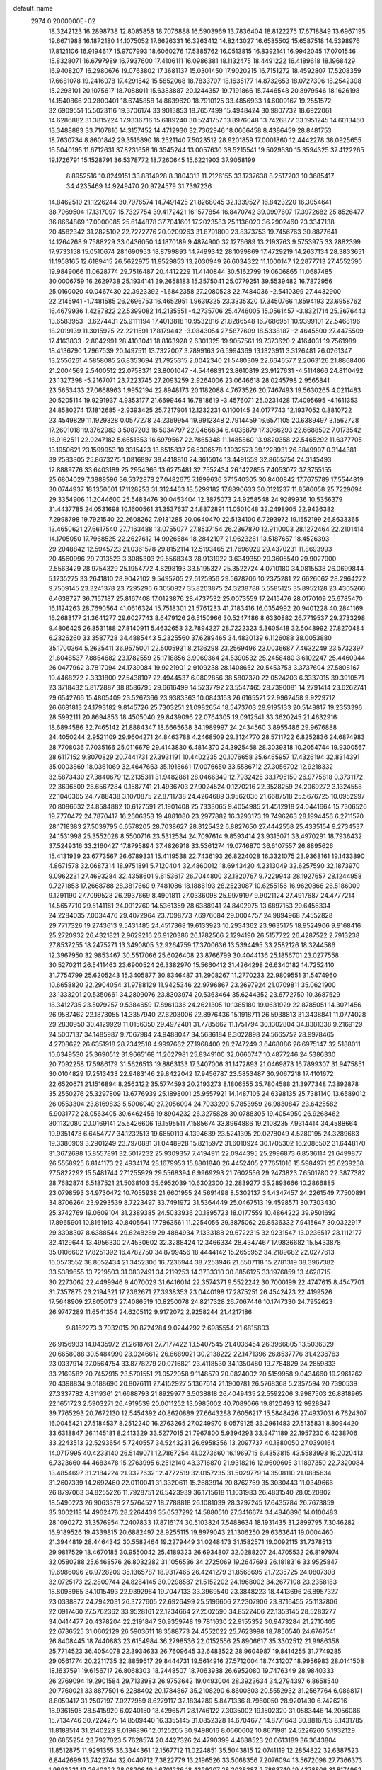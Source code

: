 default_name                                                                    
 2974  0.2000000E+02
  18.3242123  16.2898738  12.8085858  18.7076888  16.5903969  13.7836404
  18.8122275  17.6718849  13.6967195  19.6671988  16.1872180  14.1075052
  17.6626331  16.3263412  14.8243027  16.6585502  15.6587518  14.5398976
  17.8121106  16.9194617  15.9707993  18.6060276  17.5385762  16.0513815
  16.8392141  16.9942045  17.0701546  15.8328071  16.6797989  16.7937600
  17.4106111  16.0986381  18.1132475  18.4491222  16.4189618  18.1968429
  16.9408207  16.2980676  19.0763802  17.3681137  15.0301450  17.9020215
  16.7151272  18.4592807  17.5208359  17.6681078  19.2416078  17.4291542
  15.5852068  18.7833707  18.1635177  14.8732653  18.0727306  18.2542398
  15.2298101  20.1075617  18.7088011  15.6383887  20.1244357  19.7191866
  15.7446548  20.8979546  18.1626198  14.1540866  20.2800401  18.6745858
  14.8639620  18.7910125  33.4856933  14.6009167  19.2551572  32.6909551
  15.5023116  19.3706174  33.9013853  18.7657499  15.4948424  30.9807732
  18.6922061  14.6286882  31.3815224  17.9336716  15.6189240  30.5241757
  13.8976048  13.7426877  33.1951245  14.6013460  13.3488883  33.7107816
  14.3157452  14.4712930  32.7362946  18.0666458   8.4386459  28.8481753
  18.7630734   8.8601842  29.3516890  18.2521140   7.5023512  28.9201859
  17.0001860  12.4442278  38.0925655  16.5040195  11.6712631  37.8231658
  16.3545244  13.0057630  38.5215541  19.5029530  15.3594325  37.4122265
  19.1726791  15.1528791  36.5378772  18.7260645  15.6221903  37.9058199
   8.8952516  10.8249151  33.8814928   8.3804313  11.2126155  33.1737638
   8.2517203  10.3685417  34.4235469  14.9249470  20.9724579  31.7397236
  14.8462510  21.1226244  30.7976574  14.7491425  21.8268045  32.1339527
  16.8423220  16.3054641  38.7069504  17.1317097  15.7327754  39.4172421
  16.1577854  16.8470742  39.0997607  17.3972682  25.8526477  36.8664869
  17.0000085  25.6144878  37.7041601  17.2023583  25.1136020  36.2902460
  23.3347138  20.4582342  31.2825102  22.7272776  20.0209263  31.8791800
  23.8373753  19.7456763  30.8877641  14.1264268   9.7588229  33.0436050
  14.1870189   9.4874900  32.1276689  13.2193763   9.5753975  33.2882399
  17.9733158  15.0510674  28.1690953  18.8799893  14.7499342  28.1099869
  17.4729219  14.2637134  28.3833651  11.1958165  12.6189415  26.5622975
  11.9529853  13.2030949  26.6034322  11.1000147  12.2877713  27.4552590
  19.9849066  11.0628774  29.7516487  20.4412229  11.4140844  30.5162799
  19.0606865  11.0687485  30.0006759  16.2629738  25.1934141  39.2658183
  15.3575041  25.0779251  39.5539482  16.7872956  25.0160020  40.0467430
  22.3923392  -1.6842358  27.2080528  22.7484036  -2.5410399  27.4432900
  22.2145941  -1.7481585  26.2696753  16.4652951   1.9639325  23.3335320
  17.3450766   1.8594193  23.6958762  16.4679936   1.4287822  22.5399082
  14.2135551  -4.2735706  25.4746005  15.0561457  -3.8321714  25.3676443
  13.6583953  -3.6274431  25.9111194  17.4013818  10.9532816  21.8286548
  16.7686951  10.9399101  22.5468196  18.2019139  11.3015925  22.2211591
  17.8179442  -3.0843054  27.5877609  18.5338187  -2.4645500  27.4475509
  17.4163833  -2.8042991  28.4103041  18.8163928   2.6301325  19.9057561
  19.7373620   2.4164031  19.7561989  18.4136790   1.7967539  20.1497511
  13.7322007   3.7899163  26.5994369  13.1323911   3.3126481  26.0261347
  13.2556261   4.5858085  26.8353694  21.7925315   2.0042340  21.5480309
  22.6646577   2.2063126  21.8868406  21.2004569   2.5400512  22.0758371
  23.8001047  -4.5446831  23.8610819  23.9127631  -4.5114866  24.8110492
  23.1327398  -5.2167071  23.7223745  27.2093259   2.9264006  23.0646618
  28.0245798   2.9565841  23.5653433  27.0668963   1.9952194  22.8948173
  20.1182088   4.7673526  20.7467493  19.5630265   4.0211483  20.5205114
  19.9291937   4.9353177  21.6699464  16.7818619  -3.4576071  25.0231428
  17.4095695  -4.1611353  24.8580274  17.1812685  -2.9393425  25.7217901
  12.1232231   0.1100145  24.0177743  12.1937052   0.8810722  23.4549829
  11.1929328   0.0577278  24.2369954  19.9912348   2.7914459  16.6571105
  20.6389497   3.1562728  17.2601018  19.3762983   3.5087203  16.5034797
  22.0466634   6.4035879  17.3066293  22.6688592   7.0173542  16.9162511
  22.0247182   5.6651653  16.6979567  22.7865348  11.1485860  13.9820358
  22.5465292  11.6377705  13.1950621  23.1599953  10.3315423  13.6515837
  26.5306578   1.1932573  39.1228931  26.8849907   0.3144381  39.2583805
  25.8673275   1.0816897  38.4418810  24.3615014  13.4491559  32.8655754
  24.3145493  12.8889776  33.6403189  25.2954366  13.6275481  32.7552434
  26.1422855   7.4053072  37.3755155  25.6804029   7.3888596  36.5372878
  27.0482675   7.1899636  37.1540305  30.8400842  17.7675789  17.5544819
  30.0744937  18.1350601  17.1128253  31.3124463  18.5299182  17.8890633
  30.0121237  11.8586058  25.7229694  29.3354906  11.2044600  25.5483476
  30.0453404  12.3875073  24.9258548  24.9289936  10.5356379  31.4437785
  24.0531698  10.1600561  31.3537637  24.8872891  11.0501048  32.2498905
  22.9436382   7.2998798  19.7921540  22.2608262   7.9131285  20.0640470
  22.5134100   6.7293972  19.1552199  26.8633365  13.4650621  27.6617540
  27.7163488  13.0755077  27.8537154  26.2367870  12.9110003  28.1272464
  22.2101414  14.1705050  17.7968525  22.2627612  14.9926584  18.2842197
  21.9623281  13.5187657  18.4526393  29.2048842  12.5945723  21.0361578
  29.8152114  12.5193465  21.7696929  29.4370231  11.8693993  20.4560996
  29.7913523   3.3085303  29.5568343  28.9131922   3.6349359  29.3605540
  29.9027900   2.5563429  28.9754329  25.1954772   4.8298193  33.5195327
  25.3522724   4.0710180  34.0815538  26.0699844   5.1235275  33.2641810
  28.9042102   9.5495705  22.6125956  29.5678706  10.2375281  22.6626062
  28.2964272   9.7509145  23.3241378  23.7295296   6.3050927  35.8203875
  24.3238788   5.5585125  35.8952128  23.4305266   6.4638727  36.7157187
  25.8167408  17.0123876  28.4737532  25.0073559  17.2415476  28.0170109
  25.6785470  16.1124263  28.7690564  41.0616324  15.7518301  21.5761233
  41.7183416  16.0354992  20.9401228  40.2841169  16.2683177  21.3641277
  29.6027743   8.6479126  26.5150966  30.5247486   8.6330882  26.7719537
  29.2733298   9.4806425  26.8531188  27.8140911   5.4632653  32.7894327
  28.7222323   5.3605418  32.5048992  27.8270484   6.2326260  33.3587728
  34.4885443   5.2325560  37.6289465  34.4830139   6.1126088  38.0053880
  35.1700364   5.2635411  36.9575001  22.5005931   8.2136298  23.2569496
  23.0036687   7.4632249  23.5732397  21.6048537   7.8854682  23.1782559
  25.1718856   3.9069364  24.5390532  25.2458480   3.6102247  25.4460944
  26.0477962   3.7817094  24.1739084  19.9221901   2.9109238  28.1408652
  20.5453753   3.3737604  27.5808167  19.4468272   2.3331800  27.5438107
  22.4944537   6.0802856  38.5807370  22.0524203   6.3337015  39.3910571
  23.3718432   5.8172887  38.8586795  29.6616499  14.5237792  23.5547465
  28.7390081  14.2791414  23.6262741  29.6542766  15.4805409  23.5267366
  23.9383363  10.0843153  26.6165521  22.9962458   9.9229712  26.6681813
  24.1793182   9.8145726  25.7303251  21.0982654  18.5473703  28.9195133
  20.5148817  19.2353396  28.5992111  20.8694853  18.4505040  29.8439096
  22.0764305  19.0912541  33.3620245  21.4632916  18.6894586  32.7465142
  21.8884347  18.6665638  34.1989997  24.2434560   3.8955486  29.9676888
  24.4050244   2.9521109  29.9604271  24.8463788   4.2468509  29.3124770
  28.5711722   6.8252836  24.6874983  28.7708036   7.7035166  25.0116679
  29.4143830   6.4814370  24.3925458  28.3039318  10.2054744  19.9300567
  28.6117152   9.8070829  20.7441731  27.3931191  10.4402235  20.1076658
  35.6465957  17.4326194  32.8314391  35.0003869  18.0361069  32.4647663
  35.1918661  17.0076650  33.5586712  27.3056702  12.9218332  32.5873430
  27.3840679  12.2135311  31.9482861  28.0466349  12.7932425  33.1795150
  26.9775818   0.3731172  22.3696509  26.6567284   0.1587741  21.4936703
  27.9024524   0.1270216  22.3528259  24.2069272   3.1324558  22.1040365
  24.7788438   3.1070875  22.8711738  24.4264689   3.9562036  21.6687518
  25.5676725  10.0952997  20.8086632  24.8584882  10.6127591  21.1901408
  25.7333065   9.4054985  21.4512918  24.0441664  15.7306526  19.7770472
  24.7870417  16.2606358  19.4881080  23.2977882  16.3293173  19.7496263
  28.1994456   6.2711570  28.1718383  27.5039795   6.6578205  28.7038627
  28.3125432   6.8827650  27.4442558  25.4335154   9.2734537  24.1531998
  25.3552028   8.5500716  23.5312534  24.7097614   9.8593414  23.9315071
  33.4970291  18.7936432  37.5249316  33.2160427  17.8795894  37.4826918
  33.5361274  19.0746870  36.6107557  26.8895626  15.4131939  23.6773567
  26.6789331  15.4119538  22.7436193  26.8224028  16.3321075  23.9368161
  19.1433890   4.8671578  32.0687314  18.9751891   5.7120404  32.4860012
  18.6943420   4.2313049  32.6257590  32.1873970   9.0962231  27.4693284
  32.4358601   9.6153617  26.7044800  32.1820767   9.7229943  28.1927657
  28.1244958   9.7271853  17.2668788  28.3817669   9.7481086  18.1886193
  28.2523087  10.6255156  16.9620866  26.5186009   9.1291190  27.7099528
  26.2937669   8.4901811  27.0336098  25.9979197   9.9021124  27.4917687
  24.4777214  14.5657710  29.5141161  24.0912760  14.5361359  28.6388941
  24.8402975  13.6897153  29.6456334  24.2284035   7.0034476  29.4072964
  23.7098773   7.6976084  29.0004757  24.9894968   7.4552828  29.7717326
  19.2743613   9.5431485  24.4517368  19.6133923  10.2934362  23.9635175
  18.9524906   9.9168416  25.2720932  26.4321821   2.9629216  26.9120386
  26.1782566   2.1294190  26.5157722  26.4287522   2.7913238  27.8537255
  18.2475271  13.3490805  32.9264759  17.3700636  13.5394495  33.2582126
  18.3244586  12.3967950  32.9853467  30.5517066  25.6026408  23.8766799
  30.4044136  25.1856701  23.0277558  30.5270211  26.5411463  23.6900524
  26.3382970  15.5660412  31.4264298  26.6340182  14.7252410  31.7754799
  25.6205243  15.3405877  30.8346487  31.2908267  11.2770233  22.9809551
  31.5474960  10.6658820  22.2904054  31.9788129  11.9425346  22.9796867
  23.2697924  21.0709811  35.0621900  23.1333201  20.5350661  34.2809076
  23.8303974  20.5363464  35.6244352  23.6772750  10.3687529  18.3412735
  23.5079257   9.5384659  17.8961036  24.2621305  10.1385180  19.0631929
  22.8785051  14.3071456  26.9587462  22.1873055  14.3357940  27.6203006
  22.8976436  15.1918711  26.5938813  31.3438841  11.0774028  29.2830950
  30.4129929  11.0156350  29.4972401  31.7785662  11.1751794  30.1302804
  34.8381338   9.2169129  24.5007137  34.1485987   9.7067984  24.9488047
  34.5636184   8.3022898  24.5665752  28.9978465   4.2708622  26.6351918
  28.7342518   4.9997662  27.1968400  28.2747249   3.6468086  26.6975147
  32.5188011  10.6349530  25.3690512  31.9665168  11.2627981  25.8349100
  32.0660747  10.4877246  24.5386330  20.7092258  17.5986179  31.5626513
  19.8863133  17.3407006  31.1472893  21.0469873  16.7899307  31.9475851
  30.0104829  17.2513433  22.9483146  29.8422042  17.9456787  23.5853487
  30.9067218  17.4101672  22.6520671  21.1516894   8.2563122  35.5774593
  20.2193273   8.1806555  35.7804588  21.3977348   7.3892878  35.2550276
  25.3297809  13.6776939  25.1898001  25.9557921  14.1487105  24.6398135
  25.7381140  13.6589012  26.0553304  23.8169833   5.5006049  27.2056094
  24.7033290   5.7853959  26.9830847  23.6425582   5.9031772  28.0563405
  30.6462456  19.8904232  26.3275828  30.0788305  19.4054950  26.9268462
  30.1132080  20.0169141  25.5426606  19.1595511   7.1585674  33.8964886
  19.2108235   7.9314414  34.4588664  19.9351473   6.6454777  34.1232513
  19.6850119   4.1394639  23.5241395  20.0278049   4.5280195  24.3289683
  19.3380909   3.2901249  23.7970881  31.0448928  15.8215972  31.6010924
  30.1705302  16.2086502  31.6448170  31.3672698  15.8557891  32.5017232
  25.9309357   7.4194911  22.0944395  25.2996873   6.8536114  21.6499877
  26.5558925   6.8141173  22.4934174  28.1679953  15.8801840  26.4452405
  27.7651016  15.5984971  25.6239238  27.5822292  15.5481744  27.1255929
  29.5568394   6.9969293  21.7602556  29.2473823   7.6501780  22.3877382
  28.7682874   6.5187521  21.5038103  35.6952039  10.6302300  22.2839277
  35.2893666  10.2866885  23.0798593  34.9730472  10.7055938  21.6601955
  24.5691498   8.5302137  34.4347457  24.2261549   7.7500891  34.8706264
  23.9293539   8.7223497  33.7491972  31.5364449  25.0467513  19.4598571
  30.7303430  25.3742769  19.0609104  31.2389385  24.5033936  20.1895723
  18.0177559  10.4864222  39.9501692  17.8965901  10.8161913  40.8405641
  17.7863561  11.2254056  39.3875062  29.8536332   7.9415647  30.0322917
  29.3398307   8.6388544  29.6248289  29.4884934   7.1333188  29.6722315
  32.9231547  13.0236517  28.1112177  32.4129644  13.4956330  27.4530602
  32.3288424  12.3466334  28.4347467  17.9836682  15.5433878  35.0106602
  17.8251392  16.4782750  34.8799456  18.4444142  15.2655952  34.2189682
  22.0277613  16.0573552  38.8052434  21.3452306  16.7236944  38.7253946
  21.6507118  15.2781319  38.3967382  33.5389655  13.7219503  31.0832491
  34.2119253  14.3733310  30.8856125  33.1976859  13.4628715  30.2273062
  22.4499946   9.4070029  31.6416014  22.3574371   9.5522242  30.7000199
  22.4747615   8.4547701  31.7357875  23.2194321  17.2362671  27.3938353
  23.0440198  17.2875251  26.4542423  22.4199526  17.5648909  27.8050173
  27.4086519  10.8250078  24.8217328  26.7067446  10.1747330  24.7952623
  26.9747289  11.6541354  24.6205112   9.9172072   2.9258244  21.4217186
   9.8162273   3.7032015  20.8724284   9.0244292   2.6985554  21.6815803
  26.9156933  14.0435972  21.2618761  27.7177422  13.5407545  21.4036454
  26.3966805  13.5036329  20.6658088  30.5484990  23.0246612  26.6689021
  30.2138222  22.1471396  26.8537776  31.4236763  23.0337914  27.0564754
  33.8778279  20.0716821  23.4118530  34.1350480  19.7784829  24.2859833
  33.2169582  20.7457915  23.5701551  21.0572058   9.1148579  20.0824002
  20.5159958   9.0434660  19.2961262  20.4398834   9.0188690  20.8076111
  27.4152927   5.1367614  21.1900781  26.5768368   5.2357594  20.7390539
  27.3337782   4.3119361  21.6688793  21.8929977   3.5038818  26.4049435
  22.5592206   3.9987503  26.8818965  22.1651723   2.5903271  26.4919539
  20.0011252  13.0985002  40.7089066  19.8120493  12.9928847  39.7765293
  20.7672130  12.5454392  40.8620889  27.6643288   7.6056217  15.5848426
  27.4937031   6.7624307  16.0045421  27.5184537   8.2512240  16.2763265
  27.0249970   8.0579125  33.2961483  27.5135831   8.8094420  33.6318847
  26.1145181   8.2413329  33.5277015  21.7967800   5.9394293  33.9471189
  22.1957230   6.4238706  33.2243513  22.5293654   5.7240557  34.5243231
  26.6958356  13.2097737  40.1880050  27.0390164  14.0717995  40.4233140
  26.5149071  12.7867254  41.0273660  16.1969715   6.4353815  43.5583993
  16.2020413   6.7323660  44.4683478  15.2763995   6.2512140  43.3716870
  21.9318216  12.9609605  31.1897350  22.7320084  13.4854697  31.2184224
  21.9327632  12.4772519  32.0157235  31.5029779  14.3508110  21.0885634
  31.2607339  14.2692460  22.0110041  31.3320611  15.2683914  20.8762769
  35.3030443  11.0349666  26.8797063  34.8255226  11.7928751  26.5423939
  36.1715618  11.1031983  26.4831540  28.0520802  18.5490273  26.9063378
  27.5764527  18.7788818  26.1081039  28.3297245  17.6435784  26.7673859
  35.3002118  14.4962476  28.2264439  35.6537292  14.5880510  27.3416674
  34.4840896  14.0100483  28.1090272  31.3576954   7.2407833  17.8716174
  30.5103824   7.5488634  18.1931435  31.2899795   7.3046282  16.9189526
  19.4339815  20.6882497  28.9255115  19.8979043  21.1306250  29.6363641
  19.0004460  21.3944819  28.4464342  30.5582464  19.2279449  31.0248473
  31.1582571  19.0092115  31.7378513  29.9817529  18.4670185  30.9550042
  25.4189323  26.6934807  32.0288207  24.4705532  26.8197974  32.0580288
  25.6468576  26.8032282  31.1056536  34.2725069  19.2647693  26.1818316
  33.9525847  19.6986096  26.9728209  35.1365787  18.9317465  26.4241279
  31.8568695  21.7235725  24.0807308  32.0725173  22.2809744  24.8284145
  30.9298587  21.5152202  24.1968002  34.2677108  23.2358183  18.8098965
  34.1015493  22.9392964  19.7047133  33.3969540  23.3848223  18.4413696
  26.8957327  23.0338877  24.7942031  26.3727605  22.6926499  25.5196606
  27.2307906  23.8716455  25.1137806  22.0917460  27.5762362  33.9528161
  22.1234664  27.2502590  34.8522406  22.1353145  28.5283277  34.0414477
  20.4378204  22.2191847  30.9359748  19.7811630  22.9155352  30.9473284
  21.2710405  22.6736525  31.0602129  26.5903611  18.3588773  24.4552022
  25.7623998  18.7850540  24.6767541  26.8408445  18.7440883  23.6154984
  36.2798536  22.0152556  25.8906617  35.3302512  21.9986358  25.7714523
  36.4054078  22.3934633  26.7609645  32.6483522  28.9604987  19.8414255
  31.7749285  29.0561774  20.2211735  32.8859617  29.8444731  19.5614916
  27.5712004  18.7431207  18.9956983  28.0141508  18.1637591  19.6156717
  26.8068303  18.2448507  18.7063938  26.6952080  19.7476349  28.9840333
  26.2769094  19.2901584  29.7133983  26.9753642  19.0493004  28.3923634
  34.2794397   6.8658540  20.7760021  33.8877501   6.2288402  20.1784867
  35.2108290   6.8600803  20.5552932  31.2567764   6.0868171   8.8059417
  31.2507197   7.0272959   8.6279117  32.1834289   5.8471336   8.7960050
  28.9201430   6.7426216  18.9361505  28.5415920   6.0240150  18.4296571
  28.1746122   7.3035002  19.1502320  31.0583446  14.2056086  15.7134746
  30.7224275  14.8509440  16.3355145  31.0852328  14.6704677  14.8771643
  30.8816785   8.1431785  11.8188514  31.2140223   9.0196896  12.0125205
  30.9498016   8.0660602  10.8671981  24.5226260   5.1932129  20.6855254
  23.7927023   5.7628574  20.4427326  24.4790399   4.4688523  20.0613189
  36.3643804  11.8512875  11.9291355  36.3344361  12.1567712  11.0224851
  35.5043815  12.0741119  12.2854822  32.6387523   6.8442699  13.7422744
  32.0440712   7.3822779  13.2196526  33.5068356   7.2076094  13.5672098
  27.7366373   1.9692221  19.2640222  28.0820649   1.6701236  18.4229207
  28.2038287   2.7863740  19.4378806  31.8174962   4.5225954  12.0670277
  30.9312068   4.7365313  11.7755584  32.1824436   5.3584899  12.3574165
  26.1353064  11.2150263  13.1187507  27.0029855  11.4739564  13.4291053
  25.5967781  11.9981842  13.2322532  34.0076112   1.6635793  24.6477504
  34.2678900   2.5735717  24.5049202  33.8919710   1.3065098  23.7672047
  38.5153633   9.6355125  18.0922032  38.9288828   9.3601745  17.2740208
  39.2315338   9.6577186  18.7268990  28.1070880  12.4783544  17.0767273
  28.7580186  13.0727762  17.4498010  27.2649610  12.8758650  17.2981758
  -0.5651535   9.0039358  19.2256785  -0.1321979   8.3066163  19.7181486
  -0.6215771   8.6663619  18.3317590   1.0331649  17.1974474  28.9888350
   1.1077926  16.2433473  28.9699794   0.1037820  17.3680641  28.8359647
   9.0229438   5.1553968  26.6436309   9.4759803   5.5500263  27.3887869
   9.4554540   4.3104071  26.5205083   3.7892422  11.4763008  25.8191291
   4.4574654  12.0382085  26.2115184   3.5709715  11.9055457  24.9918815
   1.7510922  15.6629600  35.0691159   2.0787350  15.7928958  35.9590590
   2.4651460  15.9602345  34.5052126  11.0599547  16.7382815  21.7562075
  11.5832342  17.1826786  22.4232319  11.5368707  16.8864902  20.9396188
   6.0693451  15.0385701  26.6777810   6.7638030  14.4698330  27.0101938
   5.3291018  14.8801988  27.2636054  -0.9188327  12.2312463  16.2302381
  -1.0069462  12.2508651  17.1831720  -1.5548093  12.8746930  15.9176011
   8.7931300  15.4333056  25.6721873   8.7202753  14.6184833  26.1691669
   8.4478751  16.1045474  26.2608003   2.0990341  14.0585088  24.6799933
   2.4425877  14.3201682  23.8257468   2.0602009  14.8725253  25.1820900
   1.7372958  10.9794293  29.6913693   0.9122398  10.9444511  30.1754054
   1.4795013  10.9025406  28.7727497  10.0806701   6.7317225  29.5335487
   9.2127609   7.1299214  29.5999045  10.6508122   7.3152155  30.0342540
  -4.4442844  14.2834504  18.4094225  -4.3494621  13.8887695  19.2762947
  -3.9000970  15.0701669  18.4436146   0.2028472  11.5150909  20.0812268
  -0.1658002  12.2950153  19.6664392  -0.1260711  10.7860168  19.5553983
   5.7844269   9.8642924  22.6647926   4.9447284   9.6053306  23.0443672
   5.7400744  10.8191199  22.6141056   6.8098043  26.3608552  23.0027059
   6.9803973  25.9594410  23.8547602   6.0215824  25.9209679  22.6842138
  11.4463733  16.3545892  31.7065568  12.1463243  15.8352163  31.3108897
  11.6476169  17.2567272  31.4578003   4.9817110  21.2164515  26.8330301
   4.1463371  21.2956605  26.3724780   4.7390704  21.1133559  27.7532087
  14.3234579  28.2965703  26.9206710  14.8434220  28.2098946  26.1216988
  13.7585907  27.5238176  26.9238362   4.3569616  30.6709778  23.8023601
   4.6880844  29.7985628  24.0156245   4.4783067  31.1763202  24.6061861
  -2.9871484  16.6725265  19.9301878  -2.0999254  17.0296542  19.9692642
  -3.3350363  16.9861761  19.0954245   7.8002014  22.9651703  21.6006740
   8.1724937  23.4162037  20.8429147   7.6810599  22.0619361  21.3070667
   9.8215733  27.9838810  19.7525098   9.0477576  27.9859005  19.1890944
   9.7594017  27.1635806  20.2418705  14.7007739  23.3422380  34.1566151
  15.0271017  23.3788186  35.0557280  13.9870926  22.7050622  34.1865798
   7.2271102  28.3846394  21.2888957   6.8973018  27.6296919  21.7762483
   7.2134313  28.1036640  20.3739653   4.5218989  25.3617494  21.9882934
   4.0246295  26.0519128  21.5493977   4.0657586  24.5530030  21.7557054
   4.2802270  12.3040098  29.7858179   3.4763865  11.7909288  29.7032331
   4.9688912  11.6514595  29.9129066   7.8621431  18.3009157  22.3100612
   7.0052191  18.3940903  22.7262721   8.4015836  17.8623953  22.9680397
  12.4547067  13.5443524  30.4169139  13.0864356  13.4348073  31.1276532
  12.8144732  13.0287922  29.6951124   7.2426085  25.8016928  16.9361240
   7.3589509  24.9097499  16.6088104   6.3112217  25.9833148  16.8105695
  12.2147776  25.1201182  29.9500516  13.0800308  25.4492005  29.7065899
  12.3575309  24.6600670  30.7772192   8.6801800  20.3632929  29.2183012
   8.6905672  21.3202343  29.2379757   9.0008297  20.1381918  28.3449483
   6.3116527  29.4678400  34.5355224   7.0560744  29.8725774  34.0902632
   5.5727606  30.0435081  34.3383511  10.4153521  25.7742309  23.9628936
  10.9935868  25.0381772  24.1631473   9.5706779  25.5239835  24.3372379
  10.7736160  29.4990312  34.0735862  10.0480196  29.8165373  33.5360627
  10.6183461  29.8830397  34.9365233   6.7400941  13.1422993  35.9087954
   6.8553745  14.0356262  35.5848984   7.1435491  13.1483114  36.7767930
   2.7042844  25.0695540  19.0577255   3.2542659  24.3024809  19.2169457
   1.8429066  24.7076496  18.8496743   2.6465844  20.9003789  29.3874289
   1.7545524  21.1245569  29.6524856   3.1932790  21.5731146  29.7933642
  20.8498539  21.8433645  36.0432438  21.7888905  21.7334088  36.1927487
  20.7313572  21.6515459  35.1129772   1.5006468  30.2730107  25.9513801
   0.7887701  30.7441690  26.3843617   1.7098752  30.8068853  25.1849382
   0.7240131  16.3261177  23.0035657   0.8197168  15.9322037  22.1364416
   1.6221713  16.4642755  23.3043249  -1.1050362  17.9842411  21.7817435
  -0.6065540  17.2305119  22.0974011  -0.7576322  18.7257551  22.2774241
   6.8986611  19.5841047  30.7631519   7.5931701  19.9070281  30.1890357
   6.9855228  18.6313739  30.7316736   7.4591926  22.4119938  26.9161287
   6.6144799  22.3390516  26.4718633   7.9827328  21.6970974  26.5541059
  12.2452091  22.6981913  26.0608854  12.1064060  22.8434375  26.9967642
  11.5390902  22.1055633  25.8031649  12.1487871  21.7825934  21.3521258
  12.2621215  22.6807488  21.0411532  12.9702589  21.5784132  21.7990334
   1.4526792  26.4938658  23.2348709   1.9818590  26.7826409  23.9783825
   1.3214038  27.2852142  22.7126005   8.7025474  30.8097747  28.4032686
   9.0017218  31.1150802  29.2597235   9.5077520  30.6572109  27.9086964
   2.8285645  19.1332495  27.1103459   2.7483663  19.8184611  27.7738858
   3.3725086  18.4625114  27.5232226   4.4051194  25.1352625  27.0124454
   3.9835765  25.5405476  26.2546345   3.7557298  24.5155096  27.3447574
   2.4806021  16.4478800  26.0820016   3.2514707  16.8376811  25.6696321
   2.1250446  17.1454303  26.6326687   4.9394795  17.7813009  28.1906220
   4.4284648  17.9413585  28.9840182   4.8006598  16.8537313  27.9993746
   3.5005376  22.8758862  20.7911388   2.8784796  22.1827290  21.0120658
   4.2666704  22.4116061  20.4539203  10.8496234  17.4296041  27.3337822
  10.9024695  16.8441130  26.5783755  10.0281064  17.1921489  27.7638480
   9.0795044  27.7267186  25.5900494   9.4147564  26.9815884  26.0886664
   9.8006446  27.9705433  25.0097580   7.5713703  33.6034823  24.4874397
   8.1071036  32.9160304  24.0916726   7.5275385  33.3691242  25.4144709
  11.2484866  27.5341601  29.5311961  11.9505940  28.1505638  29.7393393
  11.6403115  26.6710159  29.6641889   8.0644557   9.4301270  28.3520410
   7.6680856   9.7367054  27.5364846   8.7764452  10.0476568  28.5192526
  14.0451897  29.8053395  33.2202212  13.4957653  29.3139694  32.6095493
  14.6447289  30.2980128  32.6598127  13.1327062   6.4642339  26.6674568
  13.9085236   6.4483078  26.1070234  12.5904296   7.1652802  26.3059296
   4.2711363  23.0542035  30.3995444   4.7737317  23.8477765  30.2155022
   4.3893808  22.9080862  31.3381070   5.9246328  30.7372572  21.7093860
   5.4930838  30.8079049  22.5608589   6.1761190  29.8159998  21.6440317
   5.1081355  17.0189616  25.2905155   5.4902072  17.3878299  26.0868755
   5.3547373  16.0943364  25.3125967  19.7785125  26.5239274  17.1391096
  20.3761106  26.9537525  16.5272609  19.7956026  27.0777998  17.9195999
  17.9334546  28.1386958  33.2409962  18.8805845  28.1280132  33.1029284
  17.8304843  28.1859755  34.1914664  13.2498008  29.6855512  22.5330739
  12.8932708  29.0613172  23.1650945  14.1905097  29.6944292  22.7097647
   1.5813442  20.2718283  18.8526120   1.7479578  20.7211649  19.6812062
   2.4452874  19.9825931  18.5590529   7.9249156  13.1347690  27.0800339
   8.8299625  12.8918388  27.2752435   7.5820518  12.3964788  26.5764428
  14.6949535  25.6270965  29.1917709  14.7842958  25.0771917  28.4134044
  15.5227432  26.1048958  29.2437685  14.6934692  30.8722924  27.8614346
  14.7392979  29.9498338  27.6100352  14.6454009  31.3449094  27.0304385
   6.8233650  19.5567538  25.8780821   6.2930509  19.1180734  25.2128315
   6.1951950  20.0733963  26.3827748  17.4513394  25.0538648  23.6111828
  17.6370561  25.7694098  23.0031232  18.3075659  24.6674544  23.7950171
  11.1765660  22.7569290  28.8843427  11.5737605  23.5425815  29.2601332
  10.2713410  23.0095994  28.7028018  14.8270430  16.1312512  32.3530059
  14.7518166  16.3983126  31.4368995  14.9687383  16.9489498  32.8299999
  15.9868587  22.5481535  25.2396056  15.5281697  23.0715976  24.5824583
  16.6317370  22.0476855  24.7397100   8.7491175  27.0055914  33.4829558
   8.3402497  26.1405142  33.5094208   8.2787662  27.5131471  34.1443096
   3.6054752  15.6721877  22.7580767   4.2789510  15.2786035  23.3128322
   4.0217362  15.7580941  21.9004178  11.7289024  33.1356371  26.8468082
  12.1384550  33.1564785  27.7117152  11.4383415  32.2297433  26.7411546
  -0.2515390  12.6701250  23.5079042   0.2152550  13.0700929  24.2416350
   0.4405973  12.3690666  22.9192251   1.9186913  20.8626668  21.4425162
   2.4647157  20.8345342  22.2281992   1.0248799  20.9456208  21.7748589
  -1.6210795  16.3181865  29.2089333  -2.1780216  16.2221762  29.9814806
  -2.1399964  15.9523434  28.4926121   7.6447271  23.0760855  29.6680537
   7.7656654  22.8180915  28.7542458   6.9094331  23.6886210  29.6486895
  17.4530348  31.0930784  29.0557250  16.6098184  30.7146470  28.8067117
  17.5242103  30.9223275  29.9948789   3.9550260  21.4456814  23.5973121
   4.6226823  22.1043980  23.7885167   3.2646921  21.6109464  24.2394635
   5.4983554  13.9939321  31.6421331   5.4385459  13.7387447  30.7215169
   4.6687914  13.7076999  32.0243980  16.8557966  27.0975800  28.7639552
  17.0255824  27.0123467  27.8257975  17.7082876  27.3112800  29.1431955
  17.7954678  36.1202892  19.6658452  18.5599155  36.6124648  19.3664877
  17.3610559  36.7062173  20.2856890  12.7606898  30.4964524  19.7650387
  12.9933502  30.1846692  20.6396199  13.0660184  31.4034282  19.7450077
   6.9304817  33.6087710  33.5469333   7.8824183  33.6218855  33.6463143
   6.6375100  34.4320031  33.9376869  23.5216481  23.6117197  34.4345635
  23.4098093  22.7657688  34.8682582  23.1189015  24.2421269  35.0317349
  15.7410424  27.0795821  31.8995453  16.5191084  27.5478183  32.2022001
  15.4132380  26.6308901  32.6789372  -1.8345085  25.8387480  27.2932698
  -1.1984090  25.3602900  27.8249531  -2.5519033  25.2187106  27.1623873
   9.8584017   9.9354456  25.3967519  10.4127081  10.0534612  26.1681458
   9.8309557  10.8000700  24.9869919  12.1866363  26.3030873  26.5796745
  11.5154871  26.3160172  27.2620406  12.6730395  25.4939179  26.7374359
   6.6445877  26.1218823  28.3387501   6.5391955  27.0672142  28.2316437
   6.2155270  25.7445207  27.5708067  11.9937811  36.4011984  15.5506086
  12.7289863  36.4059804  14.9376794  11.9038142  35.4840988  15.8095798
  11.7759265  21.9110524  31.8613528  11.7711300  21.0888021  31.3713392
  11.9191720  21.6473599  32.7702966  -1.4103233  17.0124755  24.7390704
  -1.1180316  17.8856478  25.0005422  -0.6449680  16.6192956  24.3196985
  17.8370841  22.8442767  35.1960578  17.9596507  22.7471561  34.2517184
  18.4362176  22.2054550  35.5822930  11.3473472  19.1682935  30.9757371
  10.4512801  19.3294275  30.6802182  11.8680198  19.1678962  30.1725362
  20.7468007  15.1543816  34.1185507  20.8193378  14.2217719  34.3215518
  21.6488804  15.4380901  33.9702484   5.1505321  20.6475184  19.5107955
   4.7515417  19.7829656  19.6087077   6.0617349  20.5221911  19.7758131
   9.7498880   7.5164235  24.0939592   8.8354685   7.4292223  23.8247666
   9.8266813   8.4231038  24.3910542   4.5597240  16.1800223  33.0591516
   5.1790058  15.5115752  32.7660641   4.1650229  16.5110584  32.2523939
   2.2812335  24.1535338  13.4098594   2.0819708  23.2293208  13.5593808
   1.9916100  24.5933533  14.2091772  10.1488373  11.4595864  28.8859568
  10.0069178  12.1244870  29.5597505  10.8802346  10.9372177  29.2152299
  10.2807303  12.3327140  23.8643618  10.4945043  12.7831185  24.6814715
   9.7873042  12.9775352  23.3574416   5.7328894  23.4616739  23.7349877
   6.4296310  23.3340585  23.0911730   5.1672999  24.1291794  23.3466879
  13.2592761  14.6166715  26.0402813  12.8159665  14.8450644  25.2232470
  13.4861766  15.4594301  26.4333537  15.0684893  16.8212271  29.7795811
  15.7961421  16.9847303  29.1795644  14.3588347  17.3735146  29.4515557
   4.6963923  32.9019291  20.8825090   4.7880303  33.0440264  19.9403611
   4.9740013  31.9956724  21.0161648  10.9440931  30.0987074  24.5042825
  11.4389810  30.6379449  23.8874027  10.5754512  29.3974042  23.9671522
  14.0737513  16.7185587  22.0309948  14.1775826  16.0796632  21.3258257
  14.7914504  17.3382841  21.9003034  23.9910630  19.4390029  24.9403503
  23.3387886  19.7475589  25.5692884  23.4844381  19.2178404  24.1589092
   9.7314638  32.0821098  16.7225535   9.5807423  31.9853408  17.6628463
  10.1797658  32.9235192  16.6371869  11.2425172  24.2444335  17.3920373
  10.7111590  24.5230441  16.6462046  11.2642058  25.0077957  17.9691331
   8.5551479  14.2898695  23.0988780   8.0010835  14.7858883  22.4962091
   8.5145351  14.7800345  23.9200483  10.1168987   4.5356952  33.2950461
  11.0302521   4.2682495  33.3974678  10.1597857   5.4787256  33.1366597
  18.4252519  33.6390923  37.7430693  18.7927223  34.4847992  37.4862090
  19.1558717  33.0259912  37.6622392  15.1773870  40.4245938  30.5934620
  15.7403569  40.1900631  31.3312236  14.6245080  41.1302934  30.9289389
  15.2237564  27.6498135  24.4124708  14.4213225  27.2880468  24.0363638
  15.6812188  28.0420415  23.6687522  20.3333922  29.9527357  31.7425316
  19.9948653  30.8307810  31.5674095  21.2644607  30.0076749  31.5272990
  16.3176478  37.0693129  17.1036926  17.0913698  36.6709152  16.7051135
  15.7066845  36.3417185  17.2201485  24.4200248  28.8878493  21.3220929
  24.3918420  29.8386672  21.4287837  23.6323898  28.6797762  20.8195308
  20.4053342  33.4081817  17.4833819  19.9025345  33.8062500  16.7727724
  19.9421161  33.6684665  18.2795683  10.8605930  34.8415157  31.6801154
  10.8143693  35.6880878  32.1244248  11.5435923  34.9548995  31.0191404
  20.6056701  33.0815845  29.9235339  21.0662273  33.7771979  30.3928321
  20.6688937  33.3319757  29.0018296  19.7023858  30.4954291  24.2354171
  20.1053005  29.6294932  24.1718043  19.9325382  30.8028628  25.1121989
  18.4464350  24.9243894  29.8516860  17.7985208  25.6264490  29.9112784
  19.2116758  25.3379672  29.4521966  13.0448933  33.9454566  11.3938564
  12.3432591  34.3959807  10.9237826  13.5901617  33.5664535  10.7044576
  27.4028932  29.5404555  27.5257624  27.7326219  29.2996052  28.3915001
  28.0766086  29.2336000  26.9189848  22.4373986  29.7017074  27.0172000
  21.8946432  30.0455536  27.7267196  23.3092251  29.6154015  27.4028185
  16.5620599  29.6451080  23.0057654  17.3799104  29.7366836  23.4946071
  16.8379865  29.4193735  22.1174297  20.0504799  24.4677607  23.3836782
  20.7457391  24.8917912  22.8806429  20.3149829  24.5770064  24.2970978
  11.1112121  -0.9276490  18.2447209  12.0242987  -0.7343386  18.0322693
  10.7488752  -0.0888075  18.5298325  11.1996685   0.0374397  27.4370564
  11.5230537   0.9325060  27.5395749  10.3497667   0.1374853  27.0082329
   8.5063147  -2.1560290  30.7347595   9.0542518  -2.0619487  29.9555640
   8.6719596  -1.3610145  31.2414601   8.8095911   8.0904071   9.6036677
   8.8621791   7.6806203   8.7402205   7.9737921   7.7901638   9.9607752
   2.7415715   1.1352775  12.0964276   2.1828107   0.6375613  12.6933335
   2.6208867   2.0475185  12.3600245   5.3944780  14.2647642  24.1337349
   5.3758939  13.4377368  23.6521623   6.1935847  14.2183785  24.6586240
   7.0134778   4.4244278  24.6855813   6.5870777   5.2020930  24.3255095
   7.7041323   4.7701215  25.2510227   8.7376849  -1.1164843  16.3032923
   9.4002450  -1.2380052  16.9833501   9.1309838  -1.4925192  15.5157991
   4.5473265   4.1848369   8.1538227   4.7839289   5.1107972   8.2071956
   5.3800447   3.7321829   8.0199701  18.0264575  -2.9716170  15.6304357
  17.6321120  -2.7821331  16.4817990  17.8149429  -2.2081220  15.0932496
  10.3055627   1.5969532  18.8245603  10.5131928   1.7964131  19.7374335
   9.5629618   2.1646050  18.6182906  12.3053864   2.1647747  22.3250271
  11.5193997   2.6741056  22.1274448  13.0157569   2.8062276  22.3130355
  10.6087172  -5.2528731  18.3778084  10.1348316  -5.9973311  18.7485463
  10.6255934  -4.6049041  19.0821401   2.5913454   6.7635482  14.2701048
   2.5077751   6.2733063  13.4522352   2.5855998   7.6819743  14.0004895
  14.7626981  -2.1412172   7.6923594  15.2677259  -2.5272207   6.9766919
  14.7497416  -2.8183543   8.3687833  15.5354159   8.3280047  27.7278212
  15.3936086   7.3932632  27.8774237  16.2749033   8.5515397  28.2929959
   7.2858222  -0.8615333  23.7897265   7.0667754  -0.0976610  24.3233457
   7.9377738  -1.3354205  24.3060808  12.3840989   3.5741073  12.4625985
  11.4567392   3.4895700  12.2410374  12.8086116   2.8548493  11.9949570
   6.6242523   1.4455118  25.0562649   6.7718537   2.3707069  24.8601534
   5.7231526   1.2824064  24.7776111  -0.3918639   9.4608079  15.8733500
  -0.4451860  10.3987254  16.0569239  -1.3037053   9.1725092  15.8325951
  10.1136741  10.6663918  19.6534926   9.7798197   9.7752988  19.7570604
  10.7568288  10.7643156  20.3556285  14.3220493   3.4915964  19.8221740
  14.7566997   2.6549985  19.9877484  14.9614395   4.1511037  20.0913620
   5.4793710   6.4041612  26.9060019   6.1841099   6.1756224  26.2999119
   5.6466867   7.3186327  27.1339915  25.5738228  -4.0975313  13.4393844
  24.8175517  -3.9281241  12.8776131  25.6456947  -3.3154515  13.9865750
   7.0269537   2.4106836   2.5507452   7.4996950   3.1610046   2.1905147
   6.4616821   2.1180624   1.8358518  -2.5072631   9.4154935  21.0839521
  -1.9052900   9.2700402  20.3540866  -3.0793898   8.6481086  21.0791217
  15.7210561  10.3616599  19.8568260  15.1630287  11.1390939  19.8360013
  16.3689927  10.5500283  20.5357423   2.6646422  12.1174980  15.8641264
   2.0749910  11.3779546  15.7170930   3.5321202  11.7204052  15.9417862
  16.4099609   5.3150360  20.7514538  17.3086215   5.1748292  20.4531535
  16.0182176   5.8714848  20.0783017   6.9197714   4.2388108  29.4350721
   7.3478099   4.2722477  28.5795624   6.4313894   3.4156208  29.4265267
   9.4163300   1.5830928   7.6209250   9.2984003   1.1747274   8.4785742
   9.2320771   0.8828575   6.9948633  13.2677534  -0.0663117   8.3805692
  12.6195718   0.0680190   7.6891593  13.8367737  -0.7586302   8.0442021
   8.1392151  -4.2325634   8.7483700   7.3229298  -3.8413723   9.0596249
   8.8081288  -3.8982286   9.3458703   6.7750542   2.5198653   7.2819541
   6.8970265   2.8139677   6.3792590   7.6221151   2.6734790   7.7004307
   9.6455731   2.9801385  12.2771185   9.6997901   2.1604239  12.7684028
   8.8901281   3.4338505  12.6508567  10.0717927   4.2598044  15.5684132
  10.5923636   4.3435311  16.3673046  10.4207163   4.9324512  14.9835795
   9.1157823  17.2740118   6.0661531   9.5688639  17.6927291   5.3342893
   8.5166265  16.6523889   5.6528384   8.1009564   1.5085313  17.0371808
   8.4448221   0.7567285  16.5547071   8.0194953   2.1986646  16.3789165
   5.9898773   4.1736558   4.7071666   6.1740620   3.8703424   3.8181734
   5.1199047   4.5687659   4.6500039   7.1438783   3.9046301  15.8735934
   6.7617436   3.9426340  14.9968034   8.0706948   4.1029303  15.7397279
   8.4484353   9.4987212  15.0340554   9.0252791   9.8449795  15.7149286
   8.9322864   9.6329838  14.2191361   7.7864539  14.5653155  14.1025182
   8.1789380  13.7964737  14.5161247   7.1232363  14.8605555  14.7263833
  10.5049243   2.9049402  26.0838586  10.0830956   2.0572389  25.9435200
  10.7159200   2.9158375  27.0174505  14.0214633  -0.4896846  15.5565181
  13.5027834   0.2868830  15.7666271  13.7029970  -0.7650278  14.6968686
  10.4010100  -3.6019798  25.9673829  11.3509456  -3.4847594  25.9780413
  10.2689224  -4.5116483  26.2343810   8.8659103   8.2307500  19.4392599
   8.5993711   7.4817659  18.9061448   9.5685306   7.8919349  19.9940218
   8.2078936   5.0672598  20.8305547   7.8198262   4.3061277  20.3989145
   7.5775786   5.7726690  20.6844974  18.1666538   6.9749152  24.4672587
  18.6411442   6.2203945  24.8162418  18.7947445   7.6956700  24.5146559
  14.9765435   1.0822834  25.6053698  15.5449853   1.5918119  25.0278868
  14.2893432   0.7466229  25.0297661  11.0628664  -3.9094832  15.9085421
  11.8090420  -3.3635063  16.1562579  10.7589593  -4.2882917  16.7333914
   6.5991623   9.8670611  19.8308073   6.4103958   9.6198960  20.7360744
   7.4893407   9.5506840  19.6767951   9.5840701  13.3470088   9.0653836
   9.9095022  13.5680524   8.1927637   8.7451724  12.9145863   8.9057175
   5.7495551   9.7786217  15.5346379   6.6964419   9.8191595  15.6687798
   5.6045795  10.2410235  14.7091692  15.1947164   4.5739693  22.9412386
  15.7129674   3.8591647  23.3109712  15.7723819   4.9788699  22.2942534
   1.0076814   7.1334850  16.4343546   1.6099417   6.9179292  15.7222802
   0.6989225   8.0157323  16.2281036  23.5534493   5.9932160  24.3121540
  23.3489967   5.8793464  25.2403053  24.1186545   5.2508170  24.0985686
   5.3543209  11.6591795  13.5246096   4.5463203  11.7409588  13.0179747
   6.0190485  11.4206459  12.8784898   8.2559144   6.5445184  14.0263692
   8.3853223   7.1431846  14.7619534   9.0298978   6.6691088  13.4771346
  14.6119615  -2.2661718  19.6143966  14.1965814  -1.6202331  20.1857587
  14.5683360  -3.0853849  20.1075684   8.9073931  12.4584034  15.4093055
   9.5329287  12.1543519  16.0669451   8.0627973  12.4488378  15.8596368
   5.1131776   5.9081414  11.2752127   5.9258862   5.7556327  10.7930533
   5.3922574   6.3308902  12.0873886  14.5696813  -4.0823812  14.6598576
  14.0789270  -3.6995478  15.3870650  15.0962841  -4.7724484  15.0632539
   0.2720121   5.2657813  18.2294514   0.5339450   6.0167868  17.6968973
   0.9866661   4.6375347  18.1254907  10.9043218   6.9688033  14.1122205
  11.2647792   7.7468189  13.6867866  11.2889914   6.9751880  14.9887023
  13.4137285   0.7982923  18.2265361  12.9877054   1.6554593  18.2256235
  14.3455185   0.9938357  18.1277330  13.6600673  11.5932361  17.7812870
  13.1714794  11.6655461  18.6012169  13.9954917  12.4757865  17.6237205
   5.8416094  17.8595248  14.6195722   5.0177020  18.2734201  14.8766698
   5.7356197  16.9409467  14.8669832   0.0583359   0.4451951  22.0999358
  -0.0637159   0.7282292  21.1937201  -0.4867376  -0.3373682  22.1819205
  11.5656244  10.8179021  21.7601629  11.1089104  11.2961786  22.4521859
  12.2283851  10.3039385  22.2214887  16.4579893   5.5885474  27.6757251
  16.1978082   4.6815548  27.8366662  16.1660712   5.7664076  26.7816438
  14.6400637  14.0885118  17.0489724  14.4192893  14.0375271  16.1189772
  15.5525294  14.3773721  17.0630415   8.6810783   6.0224739  17.7170405
   8.3323517   5.5051191  18.4429645   8.0634277   5.8765268  17.0004939
   7.0539740  12.4522374   9.2044803   6.2527787  12.7512641   8.7744793
   6.9081611  11.5191550   9.3604537  11.5627773   6.8652615  16.8845198
  10.7474020   7.1138233  17.3199644  12.0938608   6.4719700  17.5769821
   4.0723700   4.7085667  15.6409494   3.5405333   4.3172034  16.3339258
   3.4815660   5.3209034  15.2025134  17.1574573  -2.2331448  18.1664064
  16.2414627  -2.3476362  18.4195415  17.4437199  -1.4568479  18.6477054
  10.5947195  13.3223598  13.3349950  11.1339635  13.9804199  13.7736345
  10.0269445  12.9792749  14.0250357  11.9199904   9.6171467  12.9433816
  12.2980083   9.8894766  12.1072173  11.0060313   9.4185850  12.7397058
   9.2567194   3.5306355  30.7402527   8.3653032   3.8462857  30.5920164
   9.5505743   4.0006608  31.5206098   3.8436072  14.3406975  10.0350593
   4.1264026  13.7452941   9.3409747   4.5971931  14.3990196  10.6223741
  -0.1076120   6.5999600  24.0531820   0.4043192   5.9791476  24.5715933
   0.0124779   6.3124889  23.1481015  18.6931328   2.5952602  30.5205447
  19.0510418   2.7645456  29.6490658  19.0774975   3.2754305  31.0735944
  13.2532912  -0.6584356  21.3116261  13.1695073   0.2753278  21.1184988
  13.1364541  -0.7183390  22.2597782   4.6570650  12.1453926   7.8858734
   4.7727501  11.1995599   7.9766993   3.7573321  12.2479532   7.5757220
  10.0505995  -4.8535144  30.4015283   9.4707356  -5.5660137  30.6704790
   9.5337056  -4.0595317  30.5380713  21.6325320   3.2338184  19.0502248
  21.9336427   2.8997027  19.8951691  21.0669457   3.9732660  19.2728484
  15.7787317   1.7978316  14.4816685  15.1784710   1.1804132  14.8996559
  16.1142694   2.3308891  15.2024292  16.8110392   3.6373465  16.4530363
  17.4848209   3.9309600  15.8398144  16.7364960   4.3509269  17.0866594
  -0.1741024  16.4927801  12.4554666   0.3778799  15.9431675  11.8991634
   0.4391885  17.0840143  12.8919850   9.6941570  -2.4129496  23.6208807
   9.9535696  -2.7309688  24.4856354  10.3867509  -2.7191380  23.0353944
  13.1667888   9.3016668  10.5377170  13.4750128   8.4063036  10.6775546
  13.9368283   9.7731806  10.2199974  12.8248577   1.9373211  15.0544946
  12.7826380   2.5039347  15.8248181  13.2566725   2.4713587  14.3877325
   3.6315100   2.1079194  24.9475862   3.1957428   1.7069688  25.6996349
   3.3395706   3.0194347  24.9595459  20.6012512  -3.5203285  15.1761069
  20.9015839  -4.4198128  15.0458764  19.6745068  -3.6072025  15.3993324
  21.4759681  12.3576757  19.8028508  20.6157395  12.1370585  19.4456862
  21.9945963  11.5614748  19.6874348  18.2017454   0.5988405  16.1753647
  18.8317089  -0.1210498  16.2090660  18.7331209   1.3874315  16.2848912
   4.5116862   9.0571708  25.7917032   4.2808495   8.5818907  26.5898605
   4.1691049   9.9400283  25.9311038   7.2402797  16.5268269   3.9639100
   7.7535632  16.9025940   3.2486682   6.5313983  17.1542872   4.1053762
   7.3218123   5.5027036  10.0215062   7.4657192   4.8420792  10.6990739
   8.1323210   5.5040160   9.5122856  21.3052252  -1.4413365  19.4435686
  21.1759401  -2.3033912  19.8390162  22.2529824  -1.3694761  19.3303244
   0.7270037  15.3571335  17.7015243   0.5574151  16.2427782  18.0226239
   0.9074132  15.4711243  16.7684164  14.6004758   5.5741142   4.2501954
  13.7703908   5.1067555   4.1565650  14.6129562   6.1893746   3.5170306
   2.9018981   3.4952365  17.8495099   2.4487987   2.6725286  17.6648897
   3.2949059   3.3638285  18.7123590  -4.2949744   3.0189310  24.2609406
  -4.3533999   3.0805236  25.2143684  -3.4538991   3.4221832  24.0459713
   1.1454598  15.0196147  20.7037776   0.6456135  14.2104569  20.8117092
   1.7092355  14.8538951  19.9481813  17.7180054  20.8041190  24.0135609
  17.4516061  19.9624926  24.3835990  18.6206708  20.6648703  23.7271402
  14.8424211  23.8244458  19.3874145  14.0176127  23.9491748  19.8568456
  14.5886824  23.7776260  18.4656464  19.8090259  23.9658485  11.4721774
  19.7244259  23.8794223  12.4217064  19.8028630  23.0651635  11.1482013
  14.3998196  13.5533083  14.4922733  14.0314602  13.9274326  13.6919146
  14.4028637  12.6089735  14.3358943  11.9365942  15.3191714  23.8756656
  12.2002955  16.2362394  23.8003023  11.0492496  15.2949016  23.5175282
  15.8277299  16.5166993  10.2298963  15.8782542  15.6276600  10.5810207
  15.5247829  17.0481303  10.9661273  25.3665573  19.1277198  12.2638182
  25.6028004  18.5289948  11.5553344  26.1653084  19.2091075  12.7849751
  24.7655756  13.1464327  19.7512794  23.8677938  12.8186010  19.8036831
  24.6697908  14.0956593  19.6736532  17.0667030  19.5329658  13.7340619
  16.1690568  19.8072269  13.5463279  17.3107667  18.9851776  12.9880104
  26.0745032   6.8763716  25.9445093  26.9160692   7.0302558  25.5151865
  25.4296566   6.9503649  25.2409968  15.2561557  12.0866733  11.9439813
  15.3320761  11.7802470  11.0403382  14.7698534  12.9085053  11.8781471
  19.7024068  12.1702955  23.0462647  20.2308433  12.4493310  22.2985175
  20.2442222  12.3690151  23.8099259  16.9911858  12.9079060  13.9622001
  16.5045660  13.7148962  14.1301283  16.4128088  12.3919278  13.4005255
  14.3295355  20.6697738  13.4238971  13.6053466  20.6206244  14.0478896
  14.3845781  21.5971794  13.1934169  10.0691345  30.9625671  14.1155713
   9.6549706  31.4227059  14.8456209  10.0700403  30.0430759  14.3815917
  19.3938144  12.3865792  25.9672312  19.5453051  12.1533537  26.8831397
  19.5372750  13.3323850  25.9340319  20.7207002  19.0856910  20.5870811
  20.9498389  19.9831749  20.8284313  19.7659542  19.0923346  20.5189067
  21.2156860  16.6591230  10.9632564  21.7802708  16.5400490  10.1995174
  20.3277807  16.5424585  10.6252542   9.7295178  13.6606243  30.4481001
  10.6615543  13.7563650  30.2522087   9.4731868  14.5076757  30.8128332
  24.1192221  22.1138250  18.6465115  23.8297271  21.4108935  18.0648657
  23.3113615  22.5539727  18.9108280  25.5748766  18.2231405  15.4452343
  25.5439459  19.1798108  15.4376854  24.8931292  17.9565874  14.8284671
  22.8736944  12.1917349  24.7303913  22.3086064  12.5207095  25.4294501
  23.6492948  12.7515672  24.7659409  21.9764395  21.6206405  21.1999792
  22.7897075  21.9381093  21.5924592  21.7278391  22.3043657  20.5779265
  21.9691484  16.4708325  24.7659654  22.5709960  16.0504592  24.1517198
  21.6950379  17.2730913  24.3215826  12.3490013   8.3816958  24.6845015
  11.6087127   7.8770146  24.3476016  12.8172047   8.6717801  23.9016423
  12.7130749  17.4330955  19.3582474  13.2257669  16.6967773  19.6917355
  12.7529715  17.3410932  18.4063147  27.4030039  24.9344061  21.1224169
  26.8886899  25.0607207  21.9197609  27.3618765  25.7793406  20.6745040
  11.8892269  21.0634232  14.8050734  11.2233891  21.5346600  14.3042465
  11.4685086  20.2379240  15.0454463  15.9992157  18.7069063  21.9273091
  16.8456647  18.9933676  21.5842408  16.1129402  18.7087768  22.8777275
   5.7933313  15.2212848  15.9310140   5.8429617  14.8920815  16.8284514
   4.8752491  15.1082785  15.6848710  27.7819279  15.5177409  16.5648132
  28.2362573  14.9486987  17.1861082  26.8889556  15.1743721  16.5343149
  21.8747486  21.6620429  12.1807083  22.1965295  20.7748574  12.3406797
  21.9363569  22.0962193  13.0315474  20.1870405   5.4205455  25.8283189
  20.2687165   5.9117915  26.6457773  20.9468955   4.8384726  25.8217355
   8.9766712  19.4525165  12.0721139   9.1914280  20.2145739  12.6100542
   8.9953655  18.7154790  12.6825711  13.2354529  27.0901431  18.0641404
  13.1712512  27.3812697  18.9737311  12.4123307  27.3707436  17.6641839
  18.4147338   6.0023147  29.5161121  18.5371797   5.3082012  30.1637581
  17.6745861   5.7071683  28.9857333   9.3594430  20.4421664  26.0145491
   9.8444416  20.5659425  25.1986522   8.5225675  20.0665460  25.7410884
  12.5452888  19.1080014  28.6555452  12.0478071  18.5299808  28.0770679
  13.1237094  19.5945659  28.0682494  18.0682042  20.4579493  20.4603945
  18.3104165  21.3739933  20.3246431  17.7730382  20.1583001  19.6005578
  20.7666920  21.6632440  23.9669158  21.0986224  21.8078275  23.0808290
  20.3951300  22.5070486  24.2241458  15.0918227  24.5094684  26.7926649
  15.8261482  25.0564145  26.5136525  15.2431295  23.6677929  26.3626411
  20.9696854   5.1694935  14.1786761  21.0742001   5.1661611  13.2272050
  21.8173628   4.8772791  14.5137668   9.2576464  20.8814693  17.7009192
   8.7627194  20.1574741  17.3173698   9.9694237  20.4575459  18.1803917
  18.7369386  10.0642128  13.9485854  18.5654376  10.7044083  14.6392148
  18.5952402  10.5467457  13.1341436  15.5978788  10.2551536  16.1034957
  15.1995956  10.1268317  15.2426033  15.0087453  10.8618346  16.5519283
  15.6316564  10.8703038  23.6745988  15.2547234  10.5417672  24.4908200
  15.8754299  11.7749880  23.8704373  19.8565837   8.2732611  17.5360573
  20.3159944   9.1086154  17.4502847  20.5456232   7.6126113  17.4653594
  24.9946604  20.8948402  14.8071134  25.3535668  20.9709847  13.9230206
  24.2130895  21.4473535  14.7967306  26.3703842  26.9581499  17.3272417
  25.7998163  26.2668233  17.6630270  25.7842389  27.6993044  17.1744166
  12.7777628   6.1549969  19.1643642  12.5358458   5.5373174  19.8544222
  13.5842991   6.5626970  19.4798190  15.9205940  13.9869397   6.2885454
  15.8839780  14.8102021   5.8015853  15.1521316  14.0115379   6.8587141
  10.9658184  14.5593259  17.4405496  11.7231506  14.1233869  17.8312375
  11.2785116  14.8655246  16.5892582  15.2698000  17.5024562   7.6666268
  14.7970373  18.3204146   7.8204816  15.7725068  17.3618106   8.4689587
  14.4585435  30.3853845  14.4308163  14.4602654  30.4506525  15.3857870
  13.8010848  31.0212017  14.1484756  17.5538631  18.2974174  11.4707704
  17.0601622  18.7364708  10.7781498  17.9498752  17.5401853  11.0394865
  21.8271584  18.8619190  23.1186535  21.2969601  19.6012396  23.4161877
  21.9294317  19.0038944  22.1775823  20.4937740  13.5051408  15.4033261
  20.6520013  13.7320843  16.3196735  19.9468924  12.7204977  15.4418929
  18.0610577  23.0168062  15.6249398  17.1471031  23.2011484  15.8415889
  18.5616069  23.4236760  16.3321450  21.2062542  10.5533728  16.5621344
  21.3070494  10.8191266  15.6481065  22.0907597  10.6023541  16.9247399
   6.3161864  13.6652632  18.8274507   7.2244517  13.5882198  19.1195984
   5.9137310  12.8326096  19.0743301  17.3545023  17.6934170   3.3483490
  16.4065366  17.7113734   3.2169319  17.5013434  16.9490457   3.9319421
  13.2949910  17.5675745  16.6296543  12.5062282  18.1098676  16.6314901
  13.2021750  17.0124336  15.8554221  16.5000096  21.7377245  11.3531536
  15.7982781  22.0318836  11.9339076  17.3058465  21.9612323  11.8188821
  18.4378385  16.9062809  26.0026827  17.9547966  16.5170453  26.7316532
  19.1490634  16.2893593  25.8300597  22.5929226  18.9810189  12.6519227
  22.2986560  18.0869799  12.4777584  23.5464901  18.9374215  12.5809288
  13.8669429  12.8514637  28.0366323  13.7276991  12.0322599  27.5615026
  13.8517306  13.5270800  27.3587362  24.6008371  24.2932411  14.9376168
  24.0974177  23.9685105  15.6841760  25.2201908  24.9155639  15.3188609
  15.2731815  23.8599219  22.7557818  15.2513926  23.6233884  21.8285229
  16.0104522  24.4657105  22.8311729   9.6177022  15.8097705  10.4766153
   9.5138356  14.9999905   9.9769155  10.4726072  16.1477882  10.2099445
  12.2025715  16.3487680   9.6322507  12.2189878  16.6812146  10.5297146
  12.0495576  17.1242176   9.0923467   8.8822790  12.7922056  18.8027486
   9.2034611  11.9596395  19.1490252   9.6357766  13.1693827  18.3486443
  25.3191382  24.7207120  18.4076945  26.2131656  24.5888957  18.7232437
  24.8717751  23.8977779  18.6048685  16.7771068  13.3058820  24.3902695
  17.6556225  13.0475020  24.6689840  16.7061397  14.2260020  24.6443852
  12.7979659  24.0075047  23.8716166  13.7119797  23.8572127  23.6303226
  12.7114039  23.6131301  24.7394920  17.2243218  33.3914798  16.4946574
  17.4743751  32.6735491  15.9130384  17.9503685  34.0123510  16.4345982
  19.8640460  20.2874549  15.5820117  19.1004144  20.1250669  16.1358427
  19.5358858  20.8500084  14.8805302  16.5236706  18.6004523  24.8094231
  15.6821946  18.3589199  25.1964789  17.1126964  17.8859338  25.0517942
  22.8012863  16.2012973   8.7657749  23.7559763  16.2360289   8.7058374
  22.5296741  15.7188455   7.9849427  23.3901349  10.7133170  22.3743811
  22.9920343   9.8465622  22.4549029  22.9435276  11.2442148  23.0338668
  20.5845240  25.7069049  20.1656641  20.6793348  26.6543339  20.0675766
  19.7747203  25.5975705  20.6641576  14.0155357  17.5785536  25.8193365
  13.5854813  17.7905870  24.9908880  13.8681076  18.3478520  26.3694971
   8.4653270  33.7924639  13.5250096   7.8642958  34.5236539  13.3823405
   9.0922051  34.1200469  14.1699476  29.2916879   8.8866742   5.3976279
  28.7305770   8.9506366   6.1704767  29.3749831   7.9463442   5.2392825
  23.2156471  22.7600110  26.9055838  22.7186755  22.1033945  26.4176228
  24.0122896  22.3042398  27.1773653   8.1757312  18.6264351  16.4000441
   7.4368882  18.6753080  15.7934517   8.2375506  17.6988223  16.6279578
  12.6294961   5.1428143  21.7825766  11.9543978   5.0005925  22.4460877
  13.4385605   4.8409831  22.1955469  20.8010646  36.2037915  26.8696643
  21.2381787  36.9879395  27.2017411  19.9005464  36.4832507  26.7047363
  14.0756315  18.4123628  12.0885167  13.2111959  18.5659002  11.7071911
  14.2764406  19.2208067  12.5600311  18.7582198  12.1055079  19.0178457
  18.2026473  11.4839441  19.4881960  18.3708813  12.1594466  18.1441802
  27.9144284  24.2550324  11.2622833  28.3715059  25.0539957  11.5249042
  27.0489953  24.3311053  11.6641171  18.4955667  26.8746001  21.8857800
  19.0122221  27.2021420  22.6219970  18.2949384  27.6544219  21.3682299
  21.7016292  17.0333157  19.1936249  21.3614367  17.7126265  19.7758943
  21.4619475  17.3286900  18.3152522  18.6352516  23.1212823  27.8740545
  18.6454892  23.7183575  28.6221375  18.5296738  23.6924063  27.1131981
  21.2673308  28.2153707  15.3579688  22.0519198  28.4960783  14.8869537
  20.6212114  28.8974738  15.1749470  17.4679682  11.9798968  16.5801401
  17.3649514  12.3053914  15.6858959  17.0072163  11.1408956  16.5842056
  16.1946959  21.0905854  28.1438172  15.3688474  21.5552076  28.2792147
  16.8652893  21.7706907  28.2070084  14.5486805  26.0263136  15.6297127
  14.1779382  26.4985601  16.3752093  14.6432019  26.6914295  14.9478635
  21.6830570  23.5119073  19.1014403  20.8437815  23.3026691  18.6914793
  21.5451706  24.3684980  19.5057565  20.9032988  14.4358799  29.1882184
  21.3099320  13.8343556  29.8119570  20.4122859  15.0505232  29.7335181
  15.5947991  23.5489825  16.1823167  14.8648026  23.0033593  16.4749466
  15.2516851  24.4421935  16.2083701   8.6805958  24.3124460  19.4163331
   9.2873314  23.9744483  18.7576516   7.9985409  24.7534516  18.9098284
   3.5572992  18.3496951  18.7240619   3.8921594  18.5983538  17.8625114
   4.0657910  17.5751103  18.9642416  13.8131121  32.9260963  20.0962814
  13.4588379  33.5949493  20.6822484  14.4867619  33.3820988  19.5918118
  10.8967219   5.0523146  23.6910496  10.4541319   5.8672878  23.9280401
  10.5517124   4.4048538  24.3058624   4.9248988   6.1720588  29.8256910
   5.6077453   5.5244304  29.6509627   5.1851136   6.5772327  30.6529481
  24.1186329  25.2315064  26.8953664  24.1493956  25.6313127  26.0262057
  24.0266700  24.2941434  26.7247052   8.6639018  16.1196244  17.1270406
   9.3241704  15.4426211  16.9789060   8.4955454  16.0880068  18.0687880
  21.4092193  24.8086038  15.3149099  21.6337130  25.5985100  15.8067256
  21.7204438  24.9829565  14.4266688  11.8099595  18.4298310  24.2195653
  11.6988660  19.3552119  24.0014822  11.4195204  18.3400844  25.0888953
  17.8646413  23.2911706  20.4288387  16.9122381  23.3573111  20.4980144
  18.1954005  23.9559803  21.0328736  25.1278786  11.7646496  28.9882992
  24.2689885  11.4683363  28.6870716  25.3697455  11.1411283  29.6731009
  15.2073689   7.6132951  19.4167189  15.8288027   7.3306796  18.7457642
  15.4286288   8.5306885  19.5769226  20.1752979  21.5885001   9.6500667
  20.3511934  20.8583793   9.0565886  20.3248142  21.2280564  10.5241130
  10.4072482  10.5526061  16.8137441  11.1967010  10.2810421  16.3455036
  10.7012010  10.7019256  17.7123693  26.7584096  35.0898968  20.3598908
  26.0331783  34.5574430  20.6866388  26.7871756  35.8432380  20.9497054
  10.6991979   7.3505594  21.4325611  11.5473103   6.9105988  21.3744934
  10.3158119   7.0251054  22.2470098  13.6954132   9.2710049  22.3463008
  13.5887565   9.0176158  21.4294310  14.5299338   9.7392483  22.3698654
  16.7216211   8.6949417   6.4371511  15.9133098   8.2028210   6.2933389
  16.4623505   9.6122034   6.3497350  15.0067096   7.4496140  15.3675014
  15.6624097   7.1513270  15.9978299  14.8250228   8.3545692  15.6210324
  14.8782125  21.1849199  22.2090645  14.9739353  20.3032124  21.8489801
  15.5733000  21.2530858  22.8636167  14.0209669  13.6233717  23.0224759
  13.5765279  14.4589311  23.1658159  14.6046710  13.5303076  23.7753772
  14.0214959  14.8888631  19.6345354  14.2631189  14.4983539  18.7946825
  13.9297816  14.1432997  20.2277937  22.1613936  22.0767026  14.8709511
  21.8199995  22.9627668  14.9916663  21.5195019  21.5119980  15.3014340
   3.9409128  12.0504040  22.8492137   4.3089786  12.2017520  21.9786661
   3.1162750  11.5931864  22.6844217  18.7977984   5.4146586  15.8716360
  19.4401377   5.6676903  15.2086072  18.6093856   6.2254178  16.3442903
  18.8154783  13.5070754  11.6979740  18.8376014  12.6201402  11.3386853
  18.5686935  13.3878867  12.6151017  25.2374038  17.3125817  10.2683766
  25.8768816  16.6178299  10.1114696  25.0102437  17.6308068   9.3946702
  15.8260525  27.9697564   7.5121397  16.6855468  28.3907334   7.5288694
  15.2771358  28.5661050   7.0029338   9.1465955  15.6613281  19.9334220
   9.6147627  16.2036565  20.5681907   9.5305887  14.7902314  20.0332801
  20.2054886  29.5779304  10.0408097  20.7447427  29.0844503   9.4228175
  20.6630522  30.4122220  10.1448521   9.6795938  28.6072880  22.6341236
   9.9327204  27.7187563  22.3837836   8.8948322  28.7875690  22.1165525
  14.5048678  30.3706649  17.1088493  13.7365186  30.3963739  17.6791215
  15.2486744  30.4571643  17.7050888  10.9426482  23.6703511  11.1430807
  11.5254780  24.4275411  11.0864715  10.1766949  23.9184449  10.6253965
  19.0922550  23.8773871  17.9933834  18.6265934  24.0509804  18.8114643
  19.2148976  24.7411973  17.5996542  -1.3086963  21.5605160  15.6843867
  -1.8910780  21.3993148  14.9420407  -1.4542054  22.4798486  15.9077394
  13.7497019  12.3265287  20.7252828  14.2630236  12.7385759  21.4202287
  12.9827681  11.9698109  21.1733863  20.9181308  24.3353865  26.1982015
  21.7743192  23.9080383  26.1748187  20.8530634  24.6930473  27.0836826
  28.1165772  16.7969479  20.8191180  27.5858360  16.0044192  20.7388443
  28.9872128  16.4789706  21.0581071  18.4709354  21.7481978  13.3277778
  18.3914797  22.2107394  14.1620284  17.8528112  21.0206693  13.3974668
  21.9721171  20.2438947  26.5896246  21.0725618  20.5709438  26.5980437
  22.0160505  19.6445573  27.3346725  16.6412200  12.4821325  28.5803520
  15.7386795  12.7948160  28.6426539  16.6081042  11.7835629  27.9267959
  27.0533772  19.4115076  22.1305755  26.3283968  19.9386537  21.7947894
  26.9994760  18.5906847  21.6411103  28.3731848  17.7854392   9.7201983
  28.5161289  17.9381428   8.7861317  27.9435825  18.5826560  10.0302291
  25.0964512  21.2743576  21.0423427  25.9661728  21.3243754  20.6457138
  24.4921124  21.3287452  20.3020398  14.0230037  16.4768559  13.9069503
  14.0655165  17.1709072  13.2491378  14.9378089  16.2918993  14.1194458
  15.5630723   6.2079854  25.2852353  16.1920708   6.6495108  24.7145795
  15.0478660   5.6588711  24.6942465   9.2611633   9.4106707  12.2620844
   8.9536664   9.1804672  11.3853383   8.8446250  10.2520281  12.4487536
  17.0510533   7.7460686  17.3278653  16.5954710   8.5863275  17.2764701
  17.9679335   7.9792524  17.4734255  17.1998889  22.9035380   7.9488404
  17.3335050  22.3345337   8.7068725  16.2542828  23.0497756   7.9228486
  23.0341629  19.9512783  17.0173406  22.7288444  19.0455652  17.0692655
  23.3297093  20.0529067  16.1125998  19.4421777   8.1304615  22.0794247
  18.8610531   7.3731918  22.0082311  19.0810756   8.6422684  22.8032277
  22.5471152  25.6187370   5.3233402  22.3975701  24.8572207   5.8836625
  21.8700637  26.2436535   5.5827869  27.9817292  23.7513879   5.2360225
  28.9284607  23.7682018   5.0958493  27.8716284  23.9896524   6.1565331
  25.5758478  17.2158711  18.0234441  25.0623465  17.6987636  17.3758615
  26.0797919  16.5859810  17.5081669  19.3421071  16.7484026   6.0385728
  19.0119140  17.4635480   6.5824215  18.9724164  15.9579617   6.4319732
  23.2657902  15.2366546  22.5277353  23.4049493  15.4756069  21.6113465
  24.1286820  14.9610623  22.8370870  21.9193426  11.6706476  10.6527854
  21.7887518  12.2730223  11.3851258  22.7795374  11.9022914  10.3025884
  28.7722165  19.8009962  16.5832218  28.2024836  19.6143480  17.3294113
  28.5742284  20.7084517  16.3517979  32.9995348  13.4648226  18.7837490
  33.2876934  14.2574595  18.3310645  32.3955493  13.7793414  19.4564386
  21.7803436   9.4508020  28.9517708  21.4109974   8.7022001  28.4833581
  21.0507100  10.0646984  29.0354238  10.0388076  14.2661143   6.3976885
   9.5237937  14.1291746   5.6025533  10.6182149  14.9976694   6.1847422
  11.2157880  20.0175849  19.3802445  11.7960817  19.2567787  19.4060301
  11.5872904  20.6239965  20.0209338   4.7234861  18.5552320  23.2485232
   4.8208692  17.9121914  23.9508387   4.2041420  19.2586064  23.6381102
  12.2610425   3.3642437  17.3965582  12.7537840   3.9938616  16.8702323
  12.5598806   3.5157865  18.2931978  17.6833235   3.3819864  13.0544267
  17.3888417   4.2267797  13.3947745  16.9213554   2.8094157  13.1427409
  17.6214853  10.1170426  26.8556999  17.0743573   9.7913410  26.1409963
  17.7321143   9.3633231  27.4352688  18.3818787  14.5232201   7.4409579
  19.0503084  14.0599962   6.9361241  17.5518260  14.1739213   7.1165587
  10.6095864  20.9226167  23.3331894   9.6946740  21.0140906  23.0671073
  11.1020777  21.3999860  22.6655048  24.2701823   5.2366541  10.0857921
  23.7837404   4.4153386  10.0147503  25.1809374   4.9903497   9.9242648
  25.7081385  14.0248477  17.2114835  24.9659242  14.1198579  16.6145557
  25.3980148  13.4192524  17.8847661   8.0883831  17.2987855  27.9431681
   7.6671409  17.1081289  28.7812831   7.5008785  17.9222819  27.5161757
  13.0093567  22.3314119  16.8474590  12.4549946  23.0397217  17.1748912
  12.4769335  21.8999685  16.1791672  12.7116518  24.8447412  20.7134691
  12.6570952  25.7859651  20.5480819  12.6454689  24.7645268  21.6650033
  13.8393322  20.4124114  26.3286051  14.7818453  20.5684825  26.2690843
  13.4419207  21.2111174  25.9816691  18.6600504   7.5637404  12.6435946
  19.5873704   7.3442699  12.5533613  18.6577625   8.4490005  13.0076566
  23.7100807  15.4254647  11.7314428  22.7709423  15.2404641  11.7263897
  23.8531513  15.9597606  10.9502318  28.3792366  12.3108372  14.2739709
  28.2874008  12.5330832  15.2004722  29.1305625  12.8246389  13.9777463
  12.1928410  27.5666894  20.6909310  11.3685269  27.9482503  20.3890214
  12.3548265  27.9848956  21.5365645  23.7827746  21.8696154   3.2992271
  24.5730366  22.4069943   3.3534640  23.9498305  21.2707752   2.5714120
  25.2934766  13.6447727  12.7719608  25.8110077  14.2402485  13.3139958
  24.6019060  14.1952233  12.4045835  19.7842346  14.8726142  24.4814651
  20.6920580  15.1404502  24.6241270  19.6625967  14.9336002  23.5339859
  10.9665113  28.2978421  17.1865463  10.2772568  28.5497558  16.5719736
  10.5436371  28.3246872  18.0448519  21.2592663  23.5779541   7.8095386
  20.7127226  22.9402273   8.2686969  20.6717555  24.3121636   7.6306550
  18.6307625  15.8253847  10.3649346  18.6552538  14.9942879  10.8391816
  18.5483216  15.5738962   9.4450494  -1.0770402   3.4456415  20.2775586
  -0.5217486   3.8671517  19.6216529  -1.7416171   4.1021308  20.4863441
  16.6208726  18.5708522  27.8535141  16.5815532  19.4664533  28.1890502
  17.2394049  18.6152037  27.1243483  15.1520850  10.8242744   9.4854593
  15.3850165   9.9061230   9.3477182  15.4893041  11.2756132   8.7116322
  20.8915558  33.4630694  26.9892536  20.6756499  34.3955577  26.9983114
  21.6589318  33.4004109  26.4205360  21.0581093  18.0248929  16.3676087
  20.6120798  18.8641687  16.2540054  21.2616361  17.7393337  15.4769547
  17.7718466   7.1268430  10.2068648  17.9888748   7.5993445  11.0105270
  18.0657636   6.2304716  10.3692314  21.1412145   6.5290429  28.7814734
  20.2081902   6.3165139  28.8044698  21.5111544   6.0649559  29.5324725
  29.3130462  35.1284628  19.5721428  28.4158455  35.1198189  19.9055914
  29.2209140  34.9703279  18.6326020  21.2723499  37.0189151  15.7220740
  21.2797753  37.7070085  15.0567138  21.5138937  37.4669785  16.5327081
  28.9672611  28.4557059  19.5115750  28.0893959  28.4513826  19.8931058
  29.4824413  29.0051461  20.1022835  28.0165056  38.7033222  20.5471521
  27.9404528  38.4231387  19.6350419  28.0788189  39.6573397  20.5002516
  25.0946108  37.8324217   1.6506775  25.4221263  38.6934962   1.9105161
  24.1529279  37.9592520   1.5350085  29.2416316  39.6958084  24.3569234
  28.4457648  39.7872683  24.8808155  29.1834851  40.3975007  23.7084801
  22.9941758  25.4744840   2.5673968  22.7574189  25.5577249   3.4911116
  23.9433878  25.3512365   2.5736012  28.1034318  35.4169246  13.7432367
  27.4790465  35.4127150  13.0177320  27.6336963  35.8415896  14.4610389
  21.5923797  32.1149288   9.1177984  22.2809145  32.5542724   9.6169265
  22.0604336  31.6388442   8.4318677  26.6725340  32.0195822   8.5089025
  27.0503441  31.9905707   7.6298976  27.3902799  32.3162362   9.0684283
  32.7652747  24.4922060  16.3486400  31.9575459  24.7109954  15.8839495
  32.7755651  25.0825338  17.1020582  23.4432629  30.6520729   7.5226422
  23.6967076  30.1056685   6.7787069  24.0863105  30.4461751   8.2011167
  25.5087963  39.3746559  18.1994948  24.7634173  39.4051814  17.5997363
  26.0088810  40.1662120  18.0005324  39.0112479  22.1556469  17.1999159
  39.0789398  21.6768148  18.0259724  38.0854364  22.3896191  17.1338704
  21.5218915  28.5099445   7.9836726  21.9043858  29.2241118   7.4738737
  20.9852948  28.0274157   7.3548151  26.9832724  37.0203637  22.8247913
  27.7178515  37.4435743  22.3803611  26.5577254  37.7270900  23.3102596
  29.8625341  28.2567259  23.2512314  30.5837563  28.8747791  23.3698935
  29.5108351  28.4624861  22.3850891  24.0845391  36.1462487  24.7998200
  24.2102873  36.6094347  23.9716424  24.4163870  36.7497577  25.4645649
  25.5012946  32.3260964  22.2395268  24.5616484  32.2178087  22.3863963
  25.7982820  32.8628172  22.9743472  36.4554324  22.9822313  16.8563115
  36.2921762  23.8947232  16.6176951  35.7264956  22.7511235  17.4320478
  29.0104124  31.7372990  18.0596343  28.7571026  32.1552957  18.8826439
  29.6690983  32.3229778  17.6863448  25.2791595  32.5669237  17.8742909
  25.7099420  31.7826458  18.2142417  24.5094688  32.2358604  17.4114679
  26.2518075  29.1761165  11.9141209  26.5644607  29.2980296  12.8105678
  25.5557944  28.5233868  11.9898939  32.4720853  26.4929950  35.9372980
  31.6010353  26.0968979  35.9620127  32.6622260  26.7105977  36.8498370
  19.4424692  30.7866977  17.7787106  18.7860236  30.7469617  17.0832021
  19.9434706  31.5802161  17.5901424  17.1686334  27.7766351  13.5780690
  16.2913437  27.5216210  13.2924776  17.4703332  27.0409538  14.1109686
  25.9282852  32.3638281  28.4108045  26.5806290  31.7510331  28.0714496
  25.2913424  32.4525275  27.7018136  22.5307653  23.6625818  31.7745912
  22.8930587  23.6131389  32.6591988  23.0076511  22.9940727  31.2827503
  22.4936682  35.2090093  13.9156275  22.1540972  35.9066335  14.4762021
  21.8919375  35.1853544  13.1715896  24.0553591  25.6535010  24.0829781
  24.0687527  25.0153666  23.3696500  24.9208379  26.0614624  24.0556671
  21.1825046  25.6968145  28.6635072  21.4632573  25.9985278  29.5274394
  21.9391515  25.8518553  28.0981050  29.1316467  21.0743410  24.4550724
  28.7967182  21.9702061  24.4165957  28.4053284  20.5335647  24.1448232
  17.4819257  35.4529434  13.7919525  17.7590746  36.1557338  13.2041549
  16.5481282  35.3443072  13.6118075  23.8700417  27.6050529  12.0211658
  23.5708093  27.3846815  11.1390500  23.2739206  27.1317159  12.6015309
  29.0604628  29.2106917  16.8504014  29.6011109  30.0005737  16.8461683
  29.1031998  28.8960323  17.7533936  16.5256095  30.4391818  12.6197735
  15.7856347  30.4787075  13.2256671  16.9782382  29.6269923  12.8471658
  26.1786671  33.7791795  15.2548369  26.4417817  33.9111166  16.1656580
  26.8897421  33.2652060  14.8721683  17.4373146  25.7813170  10.4941042
  18.3550175  25.5976136  10.6948686  17.0149936  24.9223231  10.4966171
  25.5037545  26.3686737  -1.6239108  24.8089409  25.7863883  -1.9311725
  26.1173258  25.7908332  -1.1701901  23.0620875  23.4143188  10.3286922
  22.5411808  23.3261001   9.5305033  22.6665455  22.7953935  10.9424590
  30.6116286  32.0072518  13.1787012  31.1105838  32.4239920  13.8812702
  31.1397543  31.2497736  12.9266263  26.7927392  35.5995151  10.6692790
  27.1573499  36.4438468  10.9345994  26.7114084  35.6621603   9.7176001
  36.6091392  27.2360276  20.7781798  36.1508709  26.7453489  21.4604234
  36.2030242  26.9465650  19.9611646  31.0267907  21.1976496  13.4827831
  30.4296668  20.6185532  13.0091564  30.4710833  21.9123852  13.7935468
  17.6891097  25.5615099  26.4741388  18.6095784  25.7940019  26.3520047
  17.3521132  25.4431054  25.5860816  28.1696106  37.7539728  18.0219644
  27.2183875  37.8337901  17.9510025  28.4241078  37.2358114  17.2584385
  23.6628236  32.6583544  14.2008961  24.4017676  33.0246266  14.6867338
  23.1117941  33.4141092  13.9973453  28.6164783  24.8620929  25.9940037
  29.2175152  25.2659831  25.3680172  29.1113939  24.1309005  26.3636631
  26.8417852  30.3485854  18.5145190  27.6372221  30.8510799  18.3384190
  27.0327605  29.4725650  18.1793346  17.4719632  37.3244805   9.2636295
  17.0032932  37.4311197   8.4358564  18.3691787  37.5941225   9.0673403
  16.3938684  33.2507597  11.2337168  17.2805061  33.4281260  10.9196363
  16.4788241  32.4500766  11.7513276  18.1574902  31.0354983  15.4180899
  17.4923013  30.4945447  14.9925022  18.9172064  30.9812296  14.8383331
  22.2176836  27.3750647  24.8581128  22.5577608  28.2687576  24.9016133
  22.9561167  26.8527881  24.5447830  20.6860316  30.6311954  21.3080947
  20.2439424  30.6769816  22.1558521  20.1292397  30.0608158  20.7781119
  26.6861394  26.8348393  24.1342680  27.3098703  26.5211175  24.7890736
  26.3086661  27.6244052  24.5219940  25.1011393  23.6742715  22.5999285
  25.2776527  23.1479760  21.8201286  25.7194738  23.3483223  23.2538791
  19.0248441  28.5313231   4.1971281  19.6353164  28.9816007   3.6133426
  18.1911502  28.9831273   4.0665165  27.8644328  32.0183134  20.7788622
  27.6488620  32.5872929  21.5177962  27.0245424  31.6458410  20.5103845
  25.8330339  29.3788080  25.0719121  25.8112928  30.1569685  24.5149333
  26.2530318  29.6741472  25.8797539  24.8470700  29.1347411  16.4811273
  24.3542498  29.2733463  15.6723327  25.7401932  29.4040196  16.2665300
  23.4005565  29.4120076  14.1634911  23.0307229  30.2747540  13.9760783
  23.6267201  29.0565198  13.3040086  27.8014970  23.0867011  18.3548709
  28.2763793  23.8756537  18.6161608  27.9938892  22.4517895  19.0448742
  20.4260945  28.3872218  18.9947226  19.8666535  28.9359250  18.4450115
  21.1698240  28.9481693  19.2148047  28.0908136  25.0374387  28.8768550
  28.1058491  24.9877815  27.9210622  29.0131566  25.0819367  29.1289169
  19.5826851  21.3910299  33.4055353  20.2147756  21.3562642  32.6875626
  18.8413920  20.8696703  33.0974760  11.6963467  28.2755480  12.7261697
  11.3695947  27.4627885  12.3403111  10.9726516  28.5918240  13.2669718
  17.7693986  25.8136626  15.3927527  18.5157565  26.0822949  15.9284938
  17.8369660  24.8598556  15.3489503  30.1684587  23.9034812  21.4897187
  30.3480293  22.9807356  21.3093672  29.2150193  23.9529373  21.5585600
  27.2141245  29.4687996   7.2248841  26.4862607  29.4108991   7.8438297
  27.7844119  30.1461460   7.5884857  19.6999280  27.4685790  12.0225388
  19.6483684  28.2615594  11.4889139  18.8002788  27.3152567  12.3112522
  27.0509742  27.8078688  21.3821392  26.1460675  28.0570960  21.1943589
  27.0510781  27.5907675  22.3143939  29.4544312  27.6741959  14.6219906
  30.1394605  28.0966553  14.1038257  29.4463686  28.1577575  15.4480263
  20.2333840  31.3928695   4.4997416  19.9931994  31.3350379   5.4245111
  21.0662204  31.8646863   4.4976435  44.4632321  18.7801463  15.0790478
  44.3696136  18.0856387  14.4270305  43.6346731  18.7720348  15.5582721
  19.6565839  33.5743469  12.5324191  18.9538264  34.0914815  12.9260377
  19.7206647  33.9011568  11.6350224  23.2436345  29.5538887  18.6834737
  23.0425521  30.4762779  18.5253725  23.8458170  29.3157880  17.9785510
  29.1487765  26.0017886  18.3183406  28.4286238  26.0067797  17.6877956
  29.2083524  26.9079025  18.6210619  17.3828976  29.0275773  20.4357880
  16.8423015  28.4332660  19.9154210  17.1517369  29.9008211  20.1191780
  28.2329987  32.6628571  14.1102148  28.7941511  31.9817796  13.7394410
  28.6593693  33.4841053  13.8652834  21.7721938  25.4657500  12.6332658
  21.5197129  24.9739133  11.8518684  21.0521333  26.0809489  12.7721002
  14.4004114  32.5931631  25.7846409  13.5913827  33.0749314  25.6125834
  14.5771383  32.1230495  24.9697835  21.5100087  26.2533274  31.4644762
  21.7870033  25.4080271  31.8179918  21.6404666  26.8689402  32.1857483
  26.7642923  23.1587568  30.0322896  26.9922089  24.0556446  29.7875895
  27.6067384  22.7125450  30.1183795  25.1062031  35.3115547  13.3939682
  25.5114385  34.9965032  14.2019031  24.1744644  35.3773152  13.6031817
  25.5239910  26.7511291  28.9510395  26.3351765  26.2472087  28.8856627
  24.8733291  26.2179307  28.4943442  25.6954101  24.9289932   2.6033526
  26.0429845  24.7497440   1.7296859  26.1339826  24.2946754   3.1703860
  29.2374499  23.2395008  13.7016325  28.9112005  23.2682605  12.8022071
  28.4917791  22.9322297  14.2171820  33.1274992  22.5413489  21.1461945
  32.8742654  22.6292806  22.0650919  32.6305415  21.7859921  20.8320274
  16.8701626  31.3363917  18.9797391  17.8057878  31.4404011  18.8064784
  16.6077658  32.1639935  19.3827961  23.7724318  36.5042721  21.9997591
  23.0222485  36.0115831  21.6670213  24.2447632  36.7807608  21.2144637
  25.1424879  24.8228587  12.1678138  24.2317344  24.7581670  11.8804553
  25.1132642  24.6225203  13.1033577  31.7533516  25.0609633  11.0778268
  31.8600539  25.7118234  10.3841211  31.0415075  25.4023284  11.6191028
  26.8575142  21.5869147   7.1081179  27.2102511  22.2116916   7.7417285
  26.9829788  22.0103632   6.2588937  13.4033157  35.3675667  18.7377438
  12.5142994  35.3048838  18.3885266  13.9435815  34.8963954  18.1034393
  35.7231088  31.1393878  12.6783689  34.9404731  31.5636788  12.3266725
  35.7324819  30.2752196  12.2668384  32.2725924  26.7104763  13.7923277
  32.7396324  27.3158410  14.3682089  31.6608332  26.2541565  14.3700428
  25.4006360  37.6748104  20.2464345  26.1430903  37.9253561  20.7961802
  25.4702055  38.2406832  19.4775522  25.2240985  37.8825718  26.6572738
  24.9554465  38.5868193  27.2472682  26.1763760  37.8453155  26.7467803
  19.2895874  33.3399294  19.9492002  19.8850269  32.5943847  20.0256644
  19.7446430  34.0562792  20.3919182  30.4160098  25.1985172  15.1876753
  29.7408029  25.8760130  15.1512491  29.9947842  24.4206584  14.8219752
  19.2057474  35.1032744  15.7830130  18.7393143  35.0539750  14.9486021
  19.9360396  35.6986418  15.6143634  25.9760680  26.5362040   9.6068255
  25.0776058  26.6024760   9.2833978  25.9162403  25.9510429  10.3619673
  31.3819971  15.6546369  13.2017559  30.8404413  16.2315694  12.6631484
  32.2725078  15.9865847  13.0875929  26.0576283  23.0257746  34.5135846
  25.1322975  23.2039788  34.6816267  26.0596999  22.5109968  33.7065956
   9.8782946   1.5483578  14.7889287  10.6992867   1.2489874  15.1795452
   9.8767674   2.4949955  14.9307264  16.6277971  -0.9101914  14.4987514
  17.1298994  -0.2511860  14.9781646  15.7277333  -0.7935942  14.8029258
  13.2298963   1.4597915  10.9289628  12.5697678   0.8525194  10.5947731
  13.8769379   0.8987032  11.3564544  16.6971722   3.6403715   8.9182698
  17.4471799   3.9858623   9.4023735  15.9701758   4.2132952   9.1621273
  22.5389110   3.1325329   4.1276415  21.7981903   2.9556758   3.5477395
  22.8656401   3.9867396   3.8451336  13.4262053   3.4396942   8.7635389
  13.3205918   2.5989155   9.2087005  14.1238095   3.8812129   9.2479369
  17.2480470   1.2733223   4.1496370  16.8673200   1.6254418   4.9541808
  16.5105596   0.8689426   3.6926675  19.0987899   3.5849681   6.5994101
  18.7338101   3.5430196   7.4833003  18.3613557   3.8462989   6.0479312
  14.8050842  -4.0989244   9.8217140  14.8559616  -3.5879928  10.6295458
  13.9066631  -4.4286561   9.8030455  18.9128684   6.8354342   5.2941114
  18.3679816   7.4761895   5.7510171  19.5559073   6.5589068   5.9470014
  21.3272334   4.9604388  11.3768107  21.7091228   4.2662397  10.8397073
  21.7481473   5.7622223  11.0666390  26.0523590   7.6353555   5.4615839
  26.3276116   7.9893059   6.3072712  25.7098495   8.3917641   4.9853853
  26.7814364  -1.4436942   0.8153487  27.0998981  -2.2959847   1.1126952
  25.8768712  -1.4043483   1.1259054  21.6023299   6.3295982   7.0303240
  22.4875483   6.5178353   7.3420725  21.6474672   5.4283941   6.7109097
  10.0524998  -3.8232439   6.6890187   9.3665228  -3.8945413   7.3527838
  10.7079821  -4.4694724   6.9516278  32.3359304   7.0999145   5.2967645
  33.0420884   6.5611799   4.9399205  31.5349595   6.6321550   5.0603779
  25.8087754  10.5984085   1.4837221  26.2797919  10.5820175   0.6505915
  26.2998968  10.0015176   2.0483041  23.4146774  16.6248882  14.2984588
  23.6109082  16.3419153  13.4053453  23.3883559  15.8139474  14.8063112
  21.5425115  13.8849299   0.8727878  22.1928297  13.1849969   0.8143761
  21.9773101  14.6481903   0.4925042  26.2057799  15.0158911   9.3073934
  25.6268181  14.5574836   8.6983797  27.0191416  14.5115295   9.2902483
  34.1719743   9.3823297   5.6163606  33.8163324   8.4965696   5.5443895
  33.6514641   9.9000563   5.0021457  30.1733849   9.0576477   9.0398311
  30.9767093   8.9858047   8.5243309  29.9480755   9.9872587   9.0039010
  23.5907085  10.2251120   7.1758035  22.7095503  10.3220341   7.5369103
  24.1730853  10.4007547   7.9148697  15.0611363   5.0856072  10.4765024
  15.6973747   5.2284555  11.1772356  14.2160429   5.2959089  10.8737707
  21.8597072   7.8623936   1.3144937  21.3163564   7.0761535   1.3676746
  21.9284391   8.1676730   2.2190998  23.4911525  13.7382105  15.4430116
  22.9451481  13.7408769  16.2292075  23.1732272  12.9931053  14.9331355
  36.9090609   9.9062967   6.2005184  37.1739016   8.9885354   6.2622067
  36.0213089   9.8759467   5.8438574  31.2924459  12.6800764   3.3769446
  31.4408881  12.2099646   4.1974272  32.1693028  12.8224474   3.0204557
  28.6499532  15.9923080   3.7295986  28.8704622  16.4166089   2.9003963
  28.9725303  16.5945508   4.4000309  33.7345407   5.4035637  10.3022335
  34.6325998   5.2754366  10.6076923  33.2147184   4.7915785  10.8232812
  36.6764183  12.4318349   2.5783673  37.2920918  12.3890214   1.8466945
  37.1337342  12.0028801   3.3016181  24.8109335  17.0641760   5.5997313
  24.0242751  16.5399857   5.4493157  25.5357612  16.4645808   5.4226935
  27.4006441   8.6937666   7.6939140  28.2359309   8.6330955   8.1574297
  26.8596717   9.2565712   8.2478378  25.5741307   3.3944669  13.5971408
  25.5957105   4.3424126  13.4661250  25.0147180   3.0679480  12.8923894
  23.5814849   8.0902075   3.6998672  24.0819711   8.8813432   3.8994911
  23.0498473   7.9395277   4.4814610  29.7896481  11.7933692   9.1312141
  29.4065954  12.2377196   8.3748708  29.0379202  11.5457063   9.6695449
  22.4088672   6.8267220  -1.4293271  22.4857610   7.5513562  -2.0499916
  21.9867844   7.2125835  -0.6617408  25.0928824   5.8886235  12.9262505
  24.4915662   5.9997192  12.1898345  25.5300910   6.7361653  13.0084300
  22.5692216  12.6533975   4.7745756  22.2718386  11.8837049   4.2894275
  22.9389600  13.2298995   4.1058673  28.1463682   9.3360115   2.6311520
  28.5384755   9.4572911   3.4958918  28.7009227   9.8483134   2.0427237
  23.5147282  12.0538504   1.0859745  24.2679951  11.4639210   1.0576168
  22.8035612  11.5175531   1.4364863  16.5716516   5.7859754  13.1424562
  17.3308718   6.2939963  12.8565696  16.0154450   6.4203601  13.5945868
  28.0341460  18.3907852  14.3515114  28.4606562  18.8947760  15.0445584
  27.3244617  17.9263378  14.7952103  26.7026360  14.9095800   5.4061918
  27.3591828  15.2652127   4.8072732  26.5000825  14.0434392   5.0526326
  33.8439336  18.7913157   9.1051963  34.4085351  19.4878116   9.4403834
  33.0416515  18.8636796   9.6222444  29.1667780  19.6919568  12.1824834
  28.7870341  19.0389833  12.7704052  28.4740147  19.8743271  11.5476197
  15.5178444   8.1462910   9.2314694  16.2663888   7.7388060   9.6672091
  15.4901310   7.7344802   8.3678285  35.1716388   5.1632575   6.5644805
  35.2621951   5.3321303   7.5023043  35.1384197   4.2091584   6.4950314
  21.9865296   8.9562998  -3.1226946  21.1102310   9.3253276  -3.2329268
  22.5450616   9.4935115  -3.6845465  30.6337816  14.1084656  -2.2247196
  31.1355635  14.5813220  -2.8886877  30.9115264  13.1972566  -2.3184635
  34.8789867   1.6668309  10.2615656  35.1895139   2.1045853   9.4689902
  35.6755427   1.4719599  10.7552818  27.1476870   3.9399685   4.2992684
  27.9697125   3.8170380   3.8245116  26.5715787   3.2538199   3.9623243
  25.6291626  14.1061718   1.1840020  24.7098482  13.9976966   0.9404324
  25.9315770  13.2191541   1.3788790  29.2632671  19.9665179   6.7665360
  28.5056445  20.4608315   7.0794159  29.9915092  20.2790832   7.3033770
  26.6015120   3.8249193  10.3250075  27.0950275   3.0058657  10.3677333
  27.2718226   4.5055868  10.2649470  30.9749598   8.7818495  15.5328928
  31.1180231   9.1710761  14.6701835  30.0286750   8.6457267  15.5803008
  24.3404394  12.6601326   9.8197315  24.4843913  13.0202098   8.9446006
  25.0077429  13.0785802  10.3636428  27.3717332  20.3950288  10.1745416
  26.4496916  20.6520684  10.1732468  27.8029162  21.0470401   9.6220976
  28.5072994  13.4543136   2.3762997  28.6374658  14.2871400   2.8298289
  29.3091393  12.9604161   2.5476174  32.5336198   8.4155025   7.6704833
  33.3380734   8.8999929   7.4851315  32.4882363   7.7536705   6.9804466
  21.5813987   8.6566069   5.5585844  22.0827370   9.2252090   6.1430357
  21.2181182   7.9829023   6.1333724  32.5346904  10.9494773  13.3992609
  33.1389348  10.2273134  13.2272152  33.0765968  11.7358314  13.3343250
  25.2231605   9.8644510   9.3495018  25.8502250  10.5002626   9.6941254
  24.7583962   9.5433928  10.1222551  26.6082319  22.0421310   3.2971103
  26.9776569  22.4334737   4.0886960  26.8810963  21.1253640   3.3333749
  30.8472573  13.0357222  12.2953088  31.1311404  12.4844375  13.0245051
  30.9809033  13.9312175  12.6058869  13.3485676  13.2939908   0.9142072
  14.1747668  13.4897624   0.4722795  13.3216134  12.3382285   0.9591919
  21.8281720   7.0766682   9.8105975  22.6518356   6.9649090   9.3359187
  21.1501757   6.9511215   9.1466766  27.2790975  19.3900659   2.9690762
  28.1773884  19.0778242   3.0777519  27.1359185  19.3829979   2.0226716
  22.4846211  18.5541031   1.1476558  21.8027221  18.9721975   1.6734340
  23.2377106  18.4947668   1.7355055  29.9182531  25.4131652   8.0033545
  29.0695768  25.7634000   7.7325851  30.3983241  26.1742248   8.3297774
  25.9159890  12.9788396   3.6988212  26.6440325  12.7785888   3.1105320
  25.4514688  13.6970710   3.2691741  24.5008302  18.5333789   7.7692560
  24.4419811  19.3125058   7.2163276  24.6098611  17.8096032   7.1524149
  31.3515119   5.7716512  20.0484428  30.6024852   6.2733656  20.3701155
  31.6183013   6.2255316  19.2490382  21.3711297  13.4064829  12.7216422
  21.3293292  13.6267024  13.6522270  20.6179980  13.8537064  12.3356169
  24.5739310  13.9102889   7.2434872  23.8136198  13.9696430   6.6650101
  25.2651320  14.3830558   6.7798447  13.8107534   2.1434672   3.7971222
  14.1482686   1.2803586   3.5576253  14.5927557   2.6635919   3.9819859
  27.5807722  26.1849320   7.0220675  26.9274443  26.0783009   6.3306744
  27.1797679  26.7981532   7.6380116  21.8599336   3.4653517   7.1950099
  22.2262021   3.3470840   6.3186013  20.9234151   3.2991056   7.0876456
  34.1314887   8.5624230  11.6967442  33.9820226   9.3716594  11.2078393
  33.7132844   7.8826316  11.1683309  34.3862682  17.6731002  19.4008909
  35.0991407  18.3118839  19.4009178  34.1459043  17.5824019  20.3229705
  35.6629728  17.0343202   1.4909214  36.5925881  16.9647896   1.2736365
  35.4995095  16.2992943   2.0818939  20.6636325   5.3286189   0.7628883
  20.5211883   4.7876188  -0.0138101  19.8909439   5.1752102   1.3066253
  33.2274137  15.2929124   8.5285352  32.9471286  14.6708724   9.1999058
  32.6834745  16.0664818   8.6766984  23.1412598  -2.4206335  10.1656208
  22.9875517  -2.3893300  11.1098801  24.0727215  -2.2229936  10.0678995
  29.9676512  16.7674203  -0.8155359  30.4100927  15.9190743  -0.8435773
  29.1223008  16.5832494  -0.4060293  31.0172454  15.8374081   9.8946995
  30.9010967  14.9241776  10.1569042  30.1722246  16.2483306  10.0772221
  25.7649221   0.1317836   9.6016303  26.1273893  -0.7506063   9.6806079
  26.5001536   0.7114438   9.8007795  22.9708432   9.1405359  11.6535054
  22.6373973   8.5669513  10.9635442  22.5983728   9.9989923  11.4521346
  35.8512062   2.7333318   7.9180372  36.7454419   3.0746669   7.9260896
  35.9068409   1.9280572   7.4035769  22.7975397   5.3521425   2.5129207
  22.9274728   6.2730238   2.7394748  22.1410394   5.3671492   1.8164912
  14.0381769  10.7772540  13.9282779  13.2301450  10.3268314  13.6824407
  14.4458978  11.0100827  13.0941398  18.7313300   8.7589355   8.3817040
  18.4016709   8.0839737   8.9749858  18.2308947   8.6342247   7.5753272
  23.3487470  26.5253578   9.1456618  22.9458931  27.3559732   8.8926429
  22.6962221  25.8633111   8.9173259  31.5576002  21.3977927   8.4094497
  32.2903509  20.8013637   8.5630097  31.4759572  21.8919015   9.2251842
  18.2508977  11.6435915   4.4415958  18.9613296  11.9732723   4.9918947
  17.6321349  11.2522831   5.0582336  23.4709510  15.0412736   3.1377348
  22.5980749  15.3830247   2.9440204  24.0679620  15.6439567   2.6943581
  13.2053860  15.9228798  -1.5901011  12.4603355  16.2860724  -2.0688732
  12.9723265  15.0060419  -1.4440755  31.9290280  13.1469815   9.8612921
  31.1889802  12.7211461   9.4285968  31.7323594  13.0778701  10.7955174
  37.5780858  14.7079686  14.3682392  36.8980196  15.2522761  14.7650655
  37.2111169  13.8239267  14.3742035  25.8423576   7.7310935  18.6034185
  25.1186267   7.7061218  19.2293752  26.2183370   8.6052761  18.7067438
  17.7716574   5.0224000   1.7940923  16.9208586   4.5843067   1.7729398
  18.3406624   4.4176854   2.2703122  26.3257497   8.3818333  13.0639569
  26.3425948   9.3368661  13.0018239  26.6972579   8.1912624  13.9252908
  14.5773210   5.9796126  -0.4598084  14.8003557   6.4818081   0.3239562
  14.6380769   5.0651289  -0.1836562  29.8872288   6.2462142   4.4910440
  29.8024918   6.4925352   3.5699699  29.7228394   5.3033106   4.5029144
  29.2625569   5.6983522  12.2418030  29.6667875   6.5411504  12.4480083
  28.8816690   5.8217385  11.3723594  19.0257936   9.5201957   2.8900882
  19.1220425   8.9200862   3.6295723  18.6353867  10.3074050   3.2697142
  13.9886786   4.8963112  15.8481686  14.8040357   4.5649624  15.4718275
  14.0070036   5.8364704  15.6692921  20.3831134  12.7566787   6.5665302
  21.1248432  12.7594050   5.9615003  20.4907253  11.9520827   7.0737548
  25.0050932  10.1242908   4.5892924  24.5719431  10.2726453   5.4298897
  24.9722186  10.9739267   4.1496675  18.4069767  10.4146832  10.9786476
  17.5975312  10.4724221  10.4710099  18.9312920   9.7584847  10.5195956
  22.3240337  15.4092831   6.0808480  21.4075656  15.5142722   6.3363776
  22.2958945  14.8260970   5.3223403  14.6421302  18.0774487   2.8477410
  14.5067189  17.5013521   2.0954057  14.3388020  18.9351934   2.5502552
  12.8415696   6.0942990  11.8900447  12.6799849   5.2846117  12.3743264
  12.3493322   6.7616410  12.3681543  33.9400742  13.1612331  12.7701975
  34.2005256  13.6441010  13.5545671  34.0941418  13.7728840  12.0502126
  26.9770477  18.8608427   0.3929356  26.9749057  17.9040059   0.4192144
  26.2567781  19.0858841  -0.1959616  24.4678177  18.3304012   3.0393941
  24.3330326  18.1458009   3.9689034  25.3461631  18.7082692   2.9951577
  23.8128211   8.2629259  16.2348966  24.2833143   7.5661549  16.6924750
  24.3391134   8.4345085  15.4539947  31.6168128  18.3379592  10.8708146
  31.7607366  17.3947768  10.7938419  30.6654062  18.4383938  10.8396670
  34.5118298  25.4461490  11.5939654  34.9319862  24.8946366  12.2539158
  33.5747503  25.2933278  11.7154540  32.4771985  17.8827377   6.1579712
  33.1555462  18.0135166   6.8205216  32.8912112  18.1460448   5.3360863
  38.1577075  25.0703168  11.7555938  37.5533499  24.8996209  12.4779834
  37.7998758  24.5716948  11.0210433  34.9810668  14.6978912  10.5024209
  35.9216960  14.8678233  10.4517109  34.7110397  14.5719951   9.5927685
  27.1186511  16.3122037   0.3290097  26.7500279  16.2533207  -0.5523992
  26.7671261  15.5487991   0.7871313  27.1321836  11.7370982  10.5887251
  27.7139654  12.4933173  10.6654999  26.7229423  11.6612610  11.4507008
  28.3781563  21.2391971  20.2524745  28.1301946  20.4056743  19.8524912
  29.0047042  21.0001012  20.9354846  27.1366316  30.2179600  14.5504238
  27.8104080  29.8141195  15.0973882  27.3726804  31.1452538  14.5251461
  28.4180393  22.6998781   8.9852248  28.0293538  23.4242482   9.4755750
  29.2470675  22.5263709   9.4311389  34.0859020  26.4545251   9.0232101
  34.7626134  26.0547421   9.5695315  33.5994605  25.7128309   8.6633543
  28.6145850  14.1582214  11.1273237  28.3208232  14.5789157  11.9353782
  29.3540364  13.6131181  11.3962212  28.0147152  15.5949365  13.5969072
  27.8829302  15.2255816  14.4700862  28.2099838  16.5186519  13.7545515
   4.8661684  33.3629951  18.0502004   5.2315689  34.2082510  17.7889404
   5.4831135  32.7181082  17.7041782  -2.8972077  16.0663842  26.8502077
  -2.4059790  16.5053451  26.1557730  -3.7684692  15.9301803  26.4779392
  -1.5070900  20.1080095  17.9809329  -1.3764850  20.5669211  17.1511291
  -0.6226166  19.9685273  18.3192867  -2.5019524  20.1707783  20.6425002
  -2.3201541  20.1514596  19.7029215  -2.2400504  19.3047574  20.9549853
  -1.1517793  17.5550836  15.3917361  -1.7099380  17.4001902  16.1537720
  -0.9483928  18.4896506  15.4298176   0.3816253  28.7092285  21.8519425
   0.8824716  29.5228808  21.9098631  -0.2578469  28.8704765  21.1581802
  -3.7215499  30.1413901  21.1182103  -3.5417456  30.5563145  21.9618572
  -4.3665652  30.7135694  20.7025206  -3.4851090  22.4237227  10.7144793
  -3.0331272  23.2528351  10.8710580  -3.3143112  21.9055700  11.5009764
   8.9322608  31.7454297  22.8760625   9.2566191  32.3870040  22.2440768
   9.1997755  30.8993338  22.5171902   1.1109216  28.0177158  12.3545832
   0.9073407  27.1008560  12.1697732   1.8675356  27.9818049  12.9397990
   1.3708836  25.3609426  15.5126191   1.3937714  26.3104952  15.3940529
   0.4386949  25.1445149  15.5329907   4.4521464  26.3579922  17.2721485
   5.1128562  26.6408234  17.9043675   3.7122013  26.0750213  17.8094013
  -0.8698037  28.7524038  10.4099549  -0.1819117  28.8948302  11.0601480
  -0.4653571  28.1848862   9.7537701   7.5213606  27.8587231  18.6869549
   6.8821744  28.5478741  18.5060024   7.5888985  27.3728690  17.8649961
   2.2911705   5.4649054  12.0014838   3.1737416   5.6546380  11.6832046
   2.3201819   4.5414595  12.2517591  -0.3029758  10.8654417  10.0973058
   0.4053688  11.0772765   9.4893537  -0.8785019  11.6298146  10.0701828
   1.2243076  11.5424523   7.8717683   1.7132133  10.9680409   7.2824853
   0.5853848  11.9771934   7.3069588   2.1036871  17.2476705   9.3733947
   2.0681171  16.9729064   8.4571680   1.2792289  17.7125386   9.5162169
   3.3704002  17.6390205   6.2549027   3.8497355  17.8530322   7.0553204
   2.9305379  16.8122606   6.4529457   2.5719526  20.2088159   8.6826969
   3.4297146  20.1032271   9.0941908   2.2857339  19.3153431   8.4929156
   1.4949087  15.5072047   6.9190529   0.5461635  15.5189632   7.0454495
   1.6764233  14.6437086   6.5480289   1.1851225  16.3199669  15.0788352
   1.7771489  17.0147784  14.7907841   0.3857756  16.7784611  15.3377936
   7.8386380  11.9568563  12.3231156   8.2844371  12.7359241  12.6556038
   7.3637780  12.2639087  11.5508082   2.4369205   9.2580489  12.7435983
   2.4587097  10.1555424  12.4115403   1.6469491   8.8791517  12.3580934
   4.3174003  11.9592294  19.8104030   3.6964853  12.5744782  19.4203194
   4.2710487  11.1845578  19.2500752   5.6181439   7.1646576  13.5682525
   6.4947811   7.0927108  13.9458274   5.0426557   7.2947432  14.3219917
  -2.9926825  14.7908290   5.8226336  -3.2825775  15.6799930   6.0265456
  -2.8962519  14.7828202   4.8703370  11.8431140  14.0358050   3.2035436
  12.2730900  14.5900433   3.8548288  12.5321328  13.8300091   2.5717739
  11.1873664   9.2258854   8.5748588  10.4736841   8.9652036   9.1570396
  11.8638948   9.5637664   9.1616957   8.9436190  26.3519468   6.2695426
   9.2500556  26.8972138   5.5449653   9.1097248  26.8778030   7.0519210
   0.7067810  32.3445490   5.7394206   1.4108121  31.7767424   5.4261035
   0.7030976  33.0810848   5.1280833  11.6989059  27.2063043   9.1802869
  10.8818776  26.8465287   9.5256246  11.7780148  28.0642220   9.5973612
   1.9159719  27.3738618   6.8327752   2.7781937  27.0354523   7.0741966
   1.3171209  26.9766223   7.4650806   7.8571468  28.7352730  11.0488146
   7.9841994  29.6270681  11.3725289   7.2558020  28.3357352  11.6772936
   7.8090276  22.6283381   4.6335588   7.4909889  23.2385548   3.9681875
   8.2767517  21.9560902   4.1380300  10.1682808  24.4687619   2.6361523
   9.4820866  24.1153626   2.0700443   9.7369941  25.1679610   3.1274202
   7.8488190  19.1975151   7.7977663   8.1090045  18.4497253   7.2598577
   8.3163537  19.9408198   7.4167921   7.1120921  29.7215980   6.5394177
   6.8756533  30.2918620   7.2709419   7.8600122  30.1558627   6.1292210
  12.0633871  24.2512433   5.9587402  12.4434660  23.3922949   5.7744046
  11.1520271  24.0662170   6.1855003   7.7761233  20.4436263  20.6201373
   7.8096983  19.6476460  21.1507218   8.4932867  20.3445097  19.9939708
  14.6200284  16.5627590   5.2068709  14.8650013  16.9009432   6.0681790
  14.7055398  17.3149099   4.6210478  15.3047766  29.6761785   9.7209155
  15.8863860  29.5527695  10.4710706  15.6500036  29.0864684   9.0506229
  14.2041121  26.1973672   8.6018824  13.4184113  26.7381724   8.5216586
  14.9048637  26.7372846   8.2362757   9.5856090  25.6315186  15.0310439
   9.0110901  24.9048101  14.7900986  10.4108485  25.4426938  14.5843262
   7.5452578  28.8550650   3.8409684   7.0327851  29.4851280   4.3475494
   8.2536916  29.3738263   3.4598645  19.1587710  31.7550467   7.3564733
  19.6934959  31.6477804   8.1431086  18.5430256  32.4533693   7.5788131
  13.4344033  14.0997681  11.8116239  12.9466880  13.3459941  11.4796746
  13.2533110  14.7981248  11.1825489   5.9373351  26.6545256   3.6670377
   5.9905125  26.2755027   4.5443892   6.4070957  27.4856447   3.7363051
   4.9682601  18.1119103   4.2510388   4.2702656  17.8194156   4.8371126
   4.8734389  19.0639617   4.2220742   3.7986489  19.3397584  15.7636078
   3.8717319  20.2839058  15.9031658   3.1604858  19.2509679  15.0557266
  19.0059712  40.7806369  -2.6325922  19.1846632  40.4626911  -1.7475998
  18.4607071  40.0995006  -3.0262574   6.5726899  21.9051140   7.3555145
   7.3006409  22.3377959   6.9093021   6.3493165  21.1667008   6.7888734
  20.5332976  16.3839277   3.5802322  20.1301501  16.5660275   4.4290805
  20.8241638  17.2395511   3.2647370   2.7103505  13.4665953  18.2229374
   2.8751983  12.8624942  17.4989768   1.9523026  13.9781057  17.9401790
   4.8851660  15.7794376  19.5455034   4.1787805  15.1793736  19.3063914
   5.6510315  15.4462770  19.0778648   7.3100597  31.6095773  19.5995909
   6.8826211  31.3037368  20.3995845   8.1506107  31.1518108  19.5871156
   6.6131279  31.2180151   8.8019825   5.7254587  31.5728376   8.8507292
   6.9032600  31.1725575   9.7130197   2.1757229  29.2853775  16.9117302
   2.0127044  30.1358850  16.5039387   2.5351992  29.4977114  17.7730797
  11.7762837  15.3608958  14.7208226  11.0949146  15.9303521  14.3634888
  12.5976284  15.7711948  14.4501210   6.9064697  16.2880387  -4.8783279
   7.3942460  15.6523830  -4.3546411   7.2006587  17.1399824  -4.5560288
   9.8657553  20.7468875   6.2349756  10.5972938  20.8644218   5.6289483
   9.5111250  21.6276917   6.3560257   5.6391169  14.3436191   4.2098367
   5.8775513  13.6147628   4.7826799   6.2632879  15.0351970   4.4297511
  12.4136287  29.0765185   6.9634042  12.6190000  30.0081235   6.8848759
  11.8803271  29.0147924   7.7558757  18.6730258  26.4009258  -1.8203689
  17.9758589  25.8686154  -2.2035605  19.4706636  26.1005492  -2.2560060
   5.9219974  26.2894479   6.3948008   5.5962630  26.2093849   7.2913045
   6.7987958  25.9065177   6.4234501   5.8144614  26.2610291   1.1116648
   5.7471792  26.3487938   2.0624551   5.0380081  25.7600939   0.8618329
   8.4369769  15.0036432  -0.3771142   7.7175884  15.2399000   0.2084580
   8.8401843  15.8397805  -0.6106310   8.0849114  11.6246216   2.4998502
   8.3530693  12.5418207   2.5552490   8.7978155  11.1410305   2.9171503
   9.3966828  16.5868752  13.3707420   8.7817463  16.0269075  13.8445785
   9.6009771  16.0975930  12.5738113   8.5128487  23.9053806  10.1763491
   8.0233364  23.0831648  10.1524595   7.8823044  24.5503002  10.4968558
  -2.2211982  16.5260036   3.2834753  -1.4576925  17.1021576   3.2469024
  -2.9658271  17.1043748   3.1184103  17.2880499  26.1394065   2.2305573
  17.1708396  25.8078759   3.1208276  18.2017771  25.9457315   2.0212146
   8.2757488  28.1851241   8.3191025   7.8545689  28.4583045   9.1340944
   7.6961335  28.5090929   7.6296663   2.4100963  21.4351248  11.5679021
   2.9641777  21.2116125  10.8200599   2.7284883  20.8768126  12.2772299
   9.9899637  31.8489685   9.4319626   9.3111354  31.5102222  10.0156363
  10.7054027  31.2172231   9.5046028   1.3466900  21.2153807  14.9512624
   1.6003079  21.9209749  15.5462805   0.4350051  21.0289888  15.1755850
  16.4604103  27.2536720  18.5402159  15.5084895  27.1540139  18.5280996
  16.7662622  26.7220324  17.8053379   4.6784706  33.8933763   6.5639881
   4.3269852  33.2960693   7.2242261   4.6845450  34.7486577   6.9937423
   9.7539274  26.5892611  11.2259045   9.1606110  25.8395752  11.1792288
   9.2464076  27.3188613  10.8704623   5.4814711  25.8323742   8.9652393
   5.8649900  25.9467068   9.8347640   4.5364233  25.8448224   9.1167702
   9.5327809  23.9387673   7.2047777   9.2097367  24.1931512   8.0691637
   9.1501746  24.5814300   6.6074261   9.3958901  31.5340221   6.5788345
   9.3017869  31.6945455   7.5177747  10.3176767  31.3016797   6.4667707
   0.9957326  22.6901380   4.4206734   1.1687736  22.7460452   3.4809059
   1.4795085  21.9156395   4.7076312  12.1559210  25.1141009  14.1421966
  12.4428319  24.3619375  13.6243507  12.7885708  25.1670225  14.8585662
  11.2390165  15.9479020 -10.9374460  11.0522545  15.7538307 -11.8559710
  10.4749580  16.4396477 -10.6363937  18.9743836  25.0485768   7.7850555
  18.3509241  25.6619512   8.1740311  18.5220053  24.2051637   7.8005524
  10.2746570  27.4021114   4.2149638  11.0939814  27.2877985   4.6964945
  10.1607254  28.3507935   4.1579225  14.5151663  24.8296665   3.2992279
  14.1396812  25.6112857   2.8938711  15.2751879  25.1525255   3.7833365
   8.4024783  11.5289340  -3.7636767   9.2508812  11.0862107  -3.7426891
   8.2562912  11.8094606  -2.8602576  10.9187618  18.6620646   4.2445021
  11.1948774  19.3583932   4.8404204  10.7713450  19.1059807   3.4093742
   7.7932599  23.0753253  17.1600488   6.9678029  22.6001311  17.2551440
   8.4585326  22.4662719  17.4805141   7.6369849  21.2335678  10.0442506
   8.0376567  20.6285694  10.6684869   7.7981045  20.8362117   9.1884583
   7.2636142  36.6272030  10.6173051   7.0231731  36.0265836  11.3227668
   8.2194589  36.6655775  10.6507757  14.5958572  33.4901020   2.8942822
  13.8844900  33.4007194   2.2600903  14.1761187  33.3609755   3.7447984
  -0.4719953  19.6175953  12.3849519  -0.6414246  20.2586482  11.6946065
  -1.3052907  19.1600238  12.4966608  20.6409973  41.3842348   0.0932283
  19.7977634  41.4201443   0.5447800  21.2054841  41.9742284   0.5927221
   5.7792096  19.5089199  12.2963903   5.7358894  18.6489621  11.8782662
   5.6925064  19.3250911  13.2317626   4.8184199  17.6689287   8.5230008
   4.3971196  17.2215184   9.2568686   5.7471744  17.6857064   8.7540103
  11.9983562  16.1976840   5.3330395  11.6093937  16.8661071   4.7689911
  12.9405467  16.3578357   5.2795564   8.9166969  21.0504617   2.9005132
   8.4271584  20.3930046   2.4062117   9.7588238  21.1111786   2.4495503
  11.3322199  19.5774612   1.4608729  12.2450952  19.3770566   1.2541643
  10.9687967  19.9117831   0.6408824  24.2416275  20.7587193   6.0081939
  24.1885497  21.1545665   5.1382976  25.1366506  20.9357781   6.2977031
   5.4714746  14.2921097  12.2666627   4.8655165  14.4505822  12.9904949
   6.3338854  14.2540866  12.6802250   8.4991920  31.5460045  11.8547400
   8.3725727  32.4922293  11.9244400   8.7540534  31.2729013  12.7360414
  11.7235371  33.7245122  15.6134017  12.5968426  33.9566851  15.9290995
  11.8739162  33.0048160  15.0004944   7.7325119  23.8180262  14.4816043
   7.9687731  23.2195083  15.1902571   6.8054441  24.0069875  14.6267618
  11.3416346  12.0791341  11.0251939  11.1077574  12.5918200  11.7989422
  10.7475660  12.3911555  10.3425835  12.6270603  32.0002039  13.3596419
  11.7392025  31.6427265  13.3719023  12.6945010  32.4450561  12.5147809
  14.6055030  29.2102823   5.1948784  14.3504927  28.5159826   4.5873017
  13.7794427  29.5160083   5.5695621   9.6714418  22.2540570  13.0567042
   8.8711926  22.7780916  13.0217646  10.1969578  22.5700725  12.3217219
   6.7333431  25.3101575  11.4169044   7.0859053  25.8597312  12.1168333
   5.7972519  25.2505089  11.6077110  12.2157023  21.1185819   5.1355707
  12.2932604  21.7154107   4.3912509  13.0759999  20.7040175   5.2008111
  13.8271582  14.5928273   7.9555970  12.9805877  14.3036868   7.6150856
  13.6310540  15.4002608   8.4308086  11.5593617  18.7249695  11.0996812
  11.6668038  19.4738516  10.5132823  10.7301401  18.8893760  11.5486732
  16.7758479  20.0243380   9.2970358  15.8229419  19.9496387   9.3482412
  17.0015709  20.6718183   9.9649058  13.7950013  19.6343730   7.9600903
  14.0478488  19.9227695   7.0830912  12.9682068  19.1698152   7.8303648
   8.8717651  20.7684228  -5.0655251   9.6087656  21.1765090  -4.6110718
   8.5974694  21.4203051  -5.7105390  15.7236740  24.4883394   0.6392848
  15.3118230  23.8743589   1.2472639  16.4259278  24.8940815   1.1476594
  21.3106629  19.3596091   8.8820712  21.4919452  18.7734842   9.6167999
  22.1315532  19.3885878   8.3906130   6.5420797  27.4036025  13.1166123
   6.8361130  27.7366893  13.9644504   5.6266364  27.6766782  13.0564030
   1.9605344  18.3192523  13.6381435   2.5914561  18.2032539  12.9277112
   1.2701092  18.8630559  13.2589042   8.4957642  12.3277741  -1.2627140
   8.3106361  13.1519483  -0.8124958   9.4260934  12.1705136  -1.1015044
   4.6387830  17.4530861   1.5746828   4.7875706  17.4682966   2.5201259
   5.2959583  16.8436733   1.2385751   4.9268024  24.5617383  14.8855783
   4.2560316  24.4173208  14.2181640   4.5485525  25.2219052  15.4663869
   4.3531691  32.6633855   9.3380086   4.2682614  33.6158185   9.3815277
   3.4650893  32.3514504   9.1641050  12.9050765  26.7780004   5.1082433
  12.7514168  25.8555513   5.3124689  12.8392832  27.2243919   5.9524220
  10.5769069  22.3736142  -0.0597676   9.9434559  23.0579307   0.1562940
  11.2940090  22.8385122  -0.4908898  14.8779228  20.2218711   5.4618426
  15.1150487  21.0668020   5.0796189  15.6272703  19.6560879   5.2758328
  14.3343756  23.5384292   7.8221696  13.4431632  23.2186334   7.6818030
  14.2216904  24.4475819   8.0996137  17.6833364  19.7313502   4.9367197
  17.8323063  19.0399988   4.2916824  18.2422586  19.4932548   5.6764145
   9.1246907  26.0396447  21.2872012   8.4884753  26.2549417  21.9691902
   8.8990254  25.1480339  21.0219898   4.8828324  20.6881464  10.2527756
   5.2192898  20.0923076  10.9221069   5.6613358  21.1262181   9.9088895
  18.9700541  32.9847942   2.8807231  19.1494155  32.1598155   3.3318012
  19.7228905  33.5389427   3.0866083  26.9507042  39.4294505   8.9493725
  26.9076381  38.8785048   9.7309325  27.8164098  39.2544487   8.5803739
  20.6545401  31.3768964  14.0552056  20.5971502  32.3158770  13.8784188
  21.0594991  31.0095626  13.2695174  16.7282209  33.8502585   7.4506268
  16.3732137  33.2861308   6.7636321  16.1906602  34.6413394   7.4125303
  17.4102677  22.6774361   5.2145095  17.4816968  21.7635444   4.9389525
  17.4455244  22.6428231   6.1704335  16.4648321  37.4349073   6.4602857
  16.4726660  38.2522232   5.9621238  16.3109570  36.7556532   5.8036517
  12.6562289  39.2102914   8.1459898  13.3506495  38.5668536   8.2874097
  13.0958202  39.9481438   7.7234202  26.5390415  39.8409896   3.4130622
  26.8645900  40.7181328   3.2108993  26.6077411  39.7736169   4.3654136
  14.4278995  34.0614360  16.3258349  15.2010301  33.6230164  16.6812069
  14.6753505  34.2956664  15.4313317  18.6549122  34.3932833   9.8937027
  18.3333716  35.1286135   9.3720389  19.5135039  34.1926440   9.5211494
  14.9524455  23.5243810  12.7930374  15.2357821  24.0614099  13.5330050
  14.7002587  24.1571463  12.1205483  14.0214966  25.6335374  11.3007816
  13.9790925  25.7415886  10.3506455  13.8950176  26.5164786  11.6481284
  25.2494532  29.9085836   9.3355520  25.5076840  29.4748096  10.1488102
  25.5483555  30.8118398   9.4405158  20.1418425  16.6190967  -1.2848684
  19.4106555  16.9430615  -1.8108383  19.7809316  16.5287032  -0.4029363
  18.9069692  19.1770447   7.3435312  19.8168311  19.2494003   7.6318847
  18.3957340  19.2159533   8.1518360  14.6114407  23.6523750  -3.9757111
  13.7496187  24.0547879  -4.0832211  15.0044488  24.1210497  -3.2394227
  17.9799179  12.5340795  -1.8052437  18.8342319  12.5032274  -1.3746306
  18.1840122  12.5785860  -2.7393725  16.9545734  25.4044429   4.8747447
  16.8529237  25.6451935   5.7955803  17.1871858  24.4761398   4.8941552
  18.6100393  16.5692209   0.8365541  17.6714965  16.4908798   1.0075275
  19.0222820  16.4099305   1.6856209  17.3596579  13.0852592   2.2152403
  17.2699856  12.5780411   3.0220367  18.2698274  13.3815909   2.2185388
  11.2013480  18.7145133   8.0546340  10.9420741  19.3938137   8.6771771
  10.4530458  18.6333428   7.4632906  25.0290228   7.5708432   0.4777704
  24.1966631   7.8648535   0.8478612  25.5687380   7.3599905   1.2396631
  12.4555010  22.9172015   2.9470237  11.5887707  23.2355573   2.6947142
  12.9925878  23.7072103   3.0074858  16.0172186  11.2870413   6.3129834
  15.9736494  12.2432486   6.3119007  15.2768025  11.0129314   5.7717999
  12.7837099  24.3884028  -0.2611547  13.1483333  24.5448928   0.6099323
  12.8467665  25.2352446  -0.7028726  13.9037383  20.5908067   1.8694903
  14.7075038  21.1088174   1.9125918  13.1996403  21.2336724   1.9543528
   0.1694491  -0.1509228   0.0219688   0.0031855   0.0892075   0.0151375
  -0.9413451   0.2990776   1.0284587  -0.1929757   0.6605154   1.4629682
  -0.0402007  -0.1956576   0.3860137  -0.0266866   0.0276394   0.0944442
   0.0604700   0.2081445  -0.0313629   0.1241540   0.0492227   0.7087322
   0.0987101   0.2602216   0.1061273   0.6127162  -2.4023323   0.6935164
  -0.4169176   0.1198890  -0.0455147  -0.4648276   0.1409103   0.5594329
  -0.3268865  -0.4336839   0.1202737  -0.0862861   0.1334875  -0.1935400
  -0.4133770  -0.2928353   0.1673798   0.2091385   0.0927838  -0.0375046
  -0.2223462   0.2867303  -0.0969652  -0.1256626   0.0961745  -0.7301334
   0.0519136   0.0165365  -0.1254763   0.9237219   0.0060187  -0.4601833
  -0.1725456   0.1961287  -0.0803307  -0.0519353  -0.6008410  -0.2116037
  -0.2267065   0.1106976   0.1853787  -0.1812176   0.8213033   0.5685042
   0.8745502  -0.9042466   0.0210983  -0.1213975  -0.0184462  -0.0595773
   0.1395912   0.1107021   0.2775817  -0.1536447  -0.4530131  -0.1276207
   0.1862992  -0.0103909   0.1915536   0.4697985  -0.0269946  -0.1987879
   0.1120781  -0.4124301  -0.5462270   0.1016590   0.1876115  -0.0990063
  -0.0472831  -0.0654777   0.3298607  -0.0786112   0.1359211  -0.2867894
   0.0196042  -0.0223172   0.2001288   0.2272506   0.0164607  -0.3172806
  -0.4344431   0.0985025  -0.6003213   0.1126019   0.0239510  -0.3520662
  -0.8087367   1.1751409  -0.3268731   0.6060450  -0.5977053   0.8405659
  -0.1960018  -0.1063593  -0.0922947  -0.1782367  -0.7658026  -0.4834668
  -0.2391090   0.5781714   0.4622128  -0.0336250  -0.2893003   0.0739984
  -0.5215479  -0.3978984   0.0920143   0.3392451  -0.2047958   0.0647342
   0.2972927  -0.0724162   0.1423687  -0.0696016  -0.4289176   0.0124346
   1.3575067   1.0592237   0.5641340  -0.0704841   0.0393932  -0.1210914
   0.0681340   0.8394372   0.1905795   0.0379519  -0.6411255   0.6756271
   0.0370210   0.5344810  -0.1957284  -0.9978760   0.4272644  -1.2524853
   1.0346348   0.6331614   0.7936814  -0.1690693  -0.1689560   0.1283233
  -0.3188832  -0.3932891   0.1831758  -0.3206279   0.5230134   0.1271691
  -0.1588441  -0.1322398  -0.2351586  -0.4395780  -1.1944938   0.3386614
  -1.2414327   0.4056627  -0.6322470   0.1574822  -0.0699524   0.0161460
   0.1564922  -0.0951701   0.5180871  -1.1512534   0.8341834   0.2704942
  -0.0235062  -0.4366822  -0.1947884  -0.1532185   0.7305094  -0.6119384
  -0.0287931  -0.4546493  -0.2139275  -0.0544154   0.0531045  -0.2384395
  -0.0325662  -0.2897045  -0.2985491  -0.0517590   0.8187095  -0.0500079
  -0.1864991   0.0662418  -0.0409749  -1.2298486  -0.3900383  -0.0107881
  -0.9728690  -0.0458553   0.1014179   0.0027219  -0.0262102  -0.3095787
  -0.0010881   0.8066091  -0.0160954   0.4526565  -0.8044616   0.1894876
  -0.0288322   0.0730187  -0.2004605  -0.0226358   0.4196960   0.9865875
  -0.2362102  -0.8229112   0.9652422  -0.0329347  -0.1815143   0.1050573
   0.7037699   0.3621683   0.8019085   0.4809135  -0.1244127  -0.9244670
  -0.0538618  -0.0229717  -0.1845691  -0.1491329   0.0892180  -0.1782633
  -0.5107277   0.3151282  -0.5120033   0.0070469   0.0719686   0.0436333
  -0.0941789  -0.7688208   0.4957938  -0.9071702   0.3971710  -0.2674865
  -0.2777320   0.0730318  -0.0552237  -0.5291123   0.0358147   0.2334844
   0.1628698   0.5109247  -0.5846517   0.1556593   0.0831925   0.0284127
   0.2531850  -0.6998488   0.2860058   0.4425270   0.2349740   0.2013670
  -0.1685116  -0.2018236   0.0273673   1.0825659  -0.8841423  -0.0532899
   0.0666735  -0.5250603   0.4160280   0.2185980   0.0223190  -0.1726913
  -0.0131300   0.5300784   0.1921845   0.0375783  -0.2373456   1.1726802
   0.1172846   0.0183856  -0.1644090  -0.3415128   0.3489574  -0.1577778
  -0.0325419   0.3454419  -0.2515529   0.0992229  -0.2708681  -0.1212613
   0.1776730  -0.4911574   0.9631395  -0.2980235   0.4242536  -0.3889455
   0.0672582   0.0007879   0.1598426  -0.6755538   0.6988841   0.9620896
   0.1746227  -0.8673715   0.4899603   0.2365263   0.0694884   0.0779115
   1.2140006  -0.1008343  -0.8089359   0.1957438   0.2401100   0.9356901
  -0.0903325   0.0204307   0.0210055   0.1378871  -0.5118857  -0.4830685
  -0.9245134  -0.1475034   0.2290266   0.2099892   0.2310325  -0.1301566
   0.2811711   0.5604069   0.0490882  -0.8183919  -0.1521002  -0.4250169
  -0.0858365   0.0855759  -0.2818757   1.8282408   0.5737289  -1.3575441
   0.5394476  -0.4895223  -0.8273226  -0.0407909   0.0698502   0.1363944
   0.2870393   0.9281862   0.8111933  -0.1892383   1.6458167   0.8649885
  -0.2143884  -0.1538486  -0.2968697  -0.4306141  -0.3507765  -0.1763023
  -0.3039502  -0.3703010  -0.4603051   0.3391361  -0.0662677   0.1073689
  -0.0687061  -0.8343961   0.1401412  -0.1059199   0.4535697  -0.4041188
  -0.1313810  -0.2524341  -0.0354765   0.6234475  -0.9297979  -0.5778107
  -0.7016180   0.4486040   0.3805175  -0.1173643  -0.0167978   0.0052972
  -0.1630522   0.1436109  -0.2393937  -0.4012771   0.3934676  -0.2630816
  -0.2110372  -0.2022427   0.1268531  -0.2775309   0.0152033  -0.4973743
  -0.0000776  -0.5411737   0.2820353   0.3029195   0.2127519  -0.2928980
   0.4359891  -0.0315632  -1.2700261   0.6151239  -0.1580806  -0.3037328
   0.2087247  -0.0727164   0.1856852  -0.0797143   0.0928314  -0.0553595
   1.5456831  -0.2054230   0.6212370  -0.0526667  -0.1439118  -0.0559051
   0.1103012   0.8603607  -0.0596442   0.9882423   0.0652815   0.0589221
   0.0247810  -0.1141957   0.3766458  -0.2383146  -0.6535212   0.6134916
   0.4533277   0.1261862   0.1372818  -0.1509742  -0.0032833   0.2681952
  -0.4444257   0.5571894   1.1496175  -0.0401891  -0.9889597  -0.6294948
   0.0530161  -0.1752852  -0.0072923   0.3536537  -0.4780125   0.2744296
   0.3556402  -0.4133512   0.3260233  -0.0523142  -0.0104877  -0.4395144
  -0.1266733  -0.1258004  -0.9288202   0.6188918  -0.0247688  -0.2012328
   0.2735659   0.0444690  -0.1145524  -0.0063462   0.0540644   0.3721669
   0.0037878   0.3807204   0.8630222   0.0914365   0.0404515   0.0005414
   0.4139224   0.5341736   0.5334204  -0.2981782  -0.8468190  -0.9012482
   0.2278248  -0.3908437   0.2010409   0.1226665  -0.3559018   0.5937786
   0.2594165   0.0155276  -0.7090990   0.0037427  -0.0507308  -0.3824431
   0.0520005  -0.5649358  -0.0690166   0.3399114  -0.3221752  -0.0116381
  -0.0355382  -0.0562928   0.0755175   0.0155034   0.0860599  -0.2495436
  -0.4617705  -0.1542879  -0.3735856  -0.1344587   0.0993468   0.1142692
   0.9352209   0.3220776  -0.9131979   0.0861532  -0.7228105   0.7411273
  -0.3785250   0.2777111  -0.2416543  -0.1162191  -0.5254346  -0.5080698
  -0.1880378   1.6023369  -0.3398612   0.2034025   0.2255788   0.2068994
   0.1171431   0.5485995   0.3727795  -0.0766658   0.7640948  -0.1072174
  -0.3782566  -0.2908822  -0.1511069   0.0649561   0.2756621  -0.0732970
   0.4035540   1.5607487  -0.5575464  -0.2447129   0.0397091  -0.1369455
  -0.0922275  -0.7490411  -0.6171807  -0.9814359   0.0781677   0.5886892
   0.0884016  -0.2746757   0.0933082   0.1362921  -0.3648958   1.0583179
  -0.8973036   0.3914930  -0.4161462  -0.0727234   0.1525075   0.1176892
  -0.6880301  -0.2084753   0.4245224   0.0816038  -0.3838593   0.1065744
   0.2688713  -0.0872186   0.0765600  -0.0672946  -0.0276444   0.3658863
  -0.3267143   0.8799423   0.4688215   0.0704368  -0.0468294  -0.0890522
   0.4296668   0.0107513  -0.5508719   0.1411620   0.5389529   0.2750969
  -0.7424829  -0.1414329  -0.1583743  -0.2522990  -0.4962731   0.5564307
  -0.7124418  -0.7543129   0.5782424   0.0203342   0.2315130   0.4087598
  -0.0934347  -0.2577028   0.2196086  -0.1926179  -0.4247436   0.2421089
   0.0037534  -0.1100230  -0.1603579   0.2684099   0.6978084   0.6278220
  -0.0179963  -0.4867542  -0.3886278  -0.0416243  -0.0532145   0.2533908
  -1.1290906  -0.1127168   0.1476094   0.2761490  -0.7502814  -0.2660060
  -0.2520534  -0.2122259   0.2228366  -0.4150549  -0.9984848   0.4585760
  -0.1966341  -0.0065067   0.2046392   0.0176271  -0.0355555  -0.0935933
   0.2844787  -1.0258059  -0.2961436   0.5748700   0.0708604   0.3638857
  -0.0046973   0.0164389   0.0687715   1.0505034   1.1641103   0.6203072
   0.0151005   0.3396476   0.4178183  -0.0528138  -0.1919994  -0.5773564
  -0.1363413   0.3170802   0.0911824   0.0192898   0.0785410   1.1310073
  -0.1611490  -0.1872471  -0.0937111   0.1498212   0.1334907   0.0886379
  -0.0294751  -0.2067527  -0.0901383   0.1993533   0.1663337   0.1269722
   0.7423590   0.6189165  -0.4970373  -0.4159995  -0.2938785   0.8207609
   0.0751901  -0.2573427  -0.2469720   1.3757973  -0.6758374  -1.0949650
   1.0220712   0.1784522  -0.0973112   0.0815673  -0.3765109   0.2900482
   0.7932954  -1.2595220   0.1017168   0.9807907   0.0814692  -0.9061127
  -0.2212170   0.1734164  -0.2588799  -0.9112552   0.2367756  -0.6348530
  -0.4438073   0.1621727  -0.4480179   0.1243182   0.0148252   0.3586970
  -0.7934307  -0.0846746  -0.0338832   0.3302631   0.2595367   0.1522956
  -0.0237096   0.2803416  -0.1603504   0.0366061  -0.8534179  -0.1228117
  -0.3831486   0.7698183   1.0142412   0.0139081   0.3527887  -0.0675862
   0.3671878   0.8021764  -0.6289736   0.3001571   0.5790840   0.0375124
   0.1798252  -0.1247567   0.2398493   0.2270251   0.3159274   0.1994581
  -0.7481515  -0.5318457   0.2461969  -0.1071750   0.0172284   0.0617260
   0.7422732   0.3699895  -0.4761292  -0.1593536  -0.4826963   0.8385654
  -0.1284708  -0.0463245  -0.1640288  -0.5750034  -0.0558864  -0.5019482
  -0.7616029   0.2148027  -0.5165965  -0.0937809   0.0647324  -0.2887003
   0.0287147   0.2076543  -0.6774452   0.1501143  -0.4383744  -0.3725471
  -0.1957433   0.1141659  -0.4593846  -0.3630835   0.0792048  -0.8697609
   0.0706961   0.1651580   0.1888511  -0.1174804  -0.1981039  -0.1478588
   0.1326045  -0.3713675  -0.1084149   0.2772398  -0.2349809  -0.4102885
   0.1570470   0.0205507  -0.1417330   0.6417806   0.2422047  -0.0006675
   0.3571676  -0.5028307  -0.1960193  -0.3156157  -0.0395660  -0.0386401
   0.5777816   0.1652326   0.0868258  -1.0427194   0.7483736   0.1088227
  -0.0545855  -0.0553761  -0.1823558   0.2943477  -0.4167142  -0.0028985
   0.8128612   0.7325680  -0.2479028   0.0898064   0.1160822  -0.1058375
  -1.2763256   0.2376948   0.0986832   0.8819334  -0.3911076  -0.8678060
   0.0306465   0.2106961   0.1989759   0.5226274   0.5335510   0.7180600
   0.1188094   0.1817184   0.1326055  -0.0795132  -0.5837536  -0.1233382
  -0.2009059   0.9961043   0.0472577   0.0035920   0.5255413  -0.2636532
  -0.4014423  -0.0688891   0.0480500  -0.3978918  -1.3608731   1.6609587
   0.8695463  -0.5257991  -0.3768912   0.4166213   0.3454355   0.1399868
  -0.2730883   0.1926272   0.0331942   1.1351677  -0.4960749   0.4939027
   0.0368324  -0.0285478  -0.0014659  -0.3975763  -0.5623465   0.2260125
  -0.0032967  -0.2347255   0.0557982  -0.0429095  -0.3029788   0.2508803
   0.4728283  -0.1960299  -0.9182847   0.1287414  -0.7652190  -0.7993052
  -0.1401542  -0.2698070   0.1884586   0.0386278   0.0587683  -0.1149954
  -0.3821297  -0.1186129  -0.5009735   0.0168974  -0.2766988   0.2001643
  -0.0270443  -0.1991503   0.0309312  -0.0728299  -0.2074156  -0.0597096
  -0.0519871   0.1516406   0.1106505   0.4543317  -0.6462200  -0.0302907
   0.2403947  -0.5480836  -0.0284313   0.2386752  -0.0742969   0.3004730
   0.3399547   0.5140751   1.3272211  -1.0435384  -0.1269825   0.1030463
   0.4685172   0.0305692   0.2787858   0.0505506   0.9835590   0.6971352
   0.3185873   0.3888415   0.4337816  -0.3695947   0.4056334  -0.3334781
  -0.4413355   0.0329411   0.2008773  -0.3493238   0.2933585  -0.6468209
   0.0593431  -0.0383595  -0.3205031   0.3575662  -0.4884509  -0.2225743
  -0.2702792   0.0057894  -0.5884107  -0.2111069  -0.2215792   0.1617226
   0.0144455   0.2606783   0.6449828   0.2557769  -0.5165513   0.0132296
   0.1023151  -0.1188461   0.2137228   0.7636380  -0.5768974  -0.1792411
   1.5268455   0.2645910  -1.2190394  -0.1163992   0.2678451   0.3407422
  -0.0186866   0.6011821   0.1747942  -0.3841837   0.2866322   0.1229473
   0.1585260  -0.2754073   0.2169903  -0.9015866  -0.3836079  -0.1517352
   0.5409731  -0.2447197  -1.1846824  -0.0055882   0.0641045   0.3068849
  -1.3250645   0.5742323  -0.0902363   1.1314729  -1.4549322  -1.4076176
  -0.1852059   0.0531491   0.0941774  -1.3318072   1.1276874   1.2991007
  -0.2484601   0.2694568   0.2119048   0.0065917   0.1263459  -0.0858816
  -0.0024433   0.2278661   0.0146688   0.0354421   0.6403560   0.3206837
  -0.2128916  -0.0257808  -0.0094734  -0.8893915  -0.5144914   0.0957227
  -0.7998252  -0.0205637   0.2242494   0.3057954  -0.1497782  -0.2999170
  -0.5956532  -0.6922780  -0.1483081   1.0971489  -0.5663712  -0.2131504
  -0.0365530  -0.3820632  -0.0073508  -0.3633672   0.1203474   0.5842388
  -0.1923437  -0.0682976   0.3803148   0.0320227   0.2508594   0.0518449
   1.1540811   0.5818102   0.7644141  -0.3429270   0.2782195  -0.1810199
  -0.0737719   0.1981542  -0.0622379   0.0161330   0.2915418  -0.0557205
  -0.4347287   0.0588309   0.5126394  -0.2854883   0.2525740   0.2681777
  -0.2588092   0.1143919  -0.1135366  -0.6444872   0.1305082   0.4440885
  -0.3174904  -0.0410782   0.0014820  -0.4865123  -0.0142347   0.0215919
  -0.4472221  -0.0466638  -0.0171381  -0.3107486   0.1716353   0.1780721
  -1.2868300  -0.2036379   0.3156053  -0.5494978  -1.1400906   0.8747950
  -0.1163088   0.1131808   0.0496627   0.0844049  -0.1056686   0.0353807
  -0.4074798   0.0131713   0.2516866  -0.1981474  -0.0665605  -0.3099236
  -0.5737430  -0.8444004  -1.4149620  -0.0127451   0.4216411   0.8885381
  -0.1517281   0.0018186   0.2001587   0.1897995   0.5272266   0.1882462
   0.1182996  -0.4204420   0.3382789  -0.3213364  -0.4173838  -0.0649587
   0.1188946  -0.5194586   0.2835108   0.0671069  -0.1426243  -0.8998385
  -0.0353540  -0.4115157  -0.1785130   0.0114654   0.1522461   0.0050834
  -1.0981672  -1.2861299  -0.6209517  -0.1238302   0.0337135   0.1587037
   0.7769467  -0.6451184  -0.4421744  -0.8706064  -0.1919146  -0.4782318
  -0.0003948  -0.3957969  -0.2730919   0.2588195   0.4391627  -0.6115628
  -0.4904931  -1.0587352  -1.4139272  -0.1052897  -0.4982458  -0.2767967
   0.5182526  -0.4738403  -1.1255101  -1.0342637  -0.7122473   0.9492297
   0.0696429   0.0237492  -0.0065106   0.5905463   0.9862632  -0.2487380
   0.5790271   0.5939223  -0.3970002  -0.0273787   0.2959737  -0.0452410
   0.5227721   0.0759419  -0.2445856  -0.3396041   0.0321432   0.1411877
   0.1474357  -0.2692749  -0.2296841  -0.0969845   0.3408144  -1.1605345
   0.1910885  -0.7997333   0.4250472  -0.1683074  -0.0961240  -0.2379642
  -0.4884111   1.3200309   0.4610539  -0.0349905  -0.3800140  -0.5070464
  -0.3584777   0.1174601   0.0097630   0.1373523  -0.0907163   0.0747660
   1.2920281  -0.5778817   0.0934177  -0.3245494   0.2695933   0.2768380
  -0.6376733   0.7717203   0.1231038  -0.2363756  -0.0240554   0.1187117
  -0.1392279   0.0012956  -0.1832477  -0.3882671   0.4362609  -0.7671920
   0.0853705   0.9487935   0.4033654  -0.0699966   0.2475001   0.0895889
   0.7167424  -1.2135731   0.2284939  -0.2610770   0.6414168   1.6829787
   0.0500238   0.0299972  -0.0640745   0.5326743   0.3396324  -0.0715698
   0.1293228  -0.4793261   0.0079953  -0.1168526   0.0729835  -0.1618051
   0.1901275   1.0802804  -0.0832379  -0.1529925   0.1919116  -1.1570828
   0.1049408  -0.2269998  -0.1037579   0.0555172   0.0833966  -0.0935852
   0.6852340  -1.2638897  -0.0896135   0.2040058  -0.2356869   0.2063953
   0.3337273   1.1993320  -0.6482158   1.1044586  -0.5984395   0.0975911
  -0.4078047   0.4141651   0.0993458  -0.9515670   0.5380789   0.3884623
  -1.6010802   0.2088794   0.7934015   0.2974726   0.0979043   0.1723025
   0.1253484  -0.1534178   0.2428542   0.4390576   0.0318648  -0.3702188
   0.1658236  -0.2992627  -0.1507367   0.1444103  -0.4232165  -0.2860506
   0.1021144  -1.5173799  -0.3450819  -0.1414138  -0.1139284   0.1708742
   0.2912238  -0.5537462   0.6017318  -0.0590756  -0.3777997  -0.4467783
  -0.3450409  -0.2307482   0.1499899   0.0891432   0.2012998  -0.2819632
  -0.4387863   0.3311003   0.4870286   0.4170095   0.1173419   0.2050460
   0.1536607  -0.3145145   0.0196706   0.5333869   0.7243098   0.1541364
  -0.0054309   0.4932495  -0.5878653  -0.0830393   0.1406990  -0.8046440
   0.2061986   0.2076261  -0.0332188  -0.3707111   0.0213690  -0.0290932
  -0.1972497   0.9446838   0.3223056  -0.3194236   0.1329117  -1.0216620
   0.0469410   0.1228057   0.1182991  -0.0985910  -0.0140753   0.1740143
  -0.0902493   0.2400888   0.6636962  -0.1079356   0.2420406  -0.1651601
  -0.2299133   0.1780910  -0.4866930   0.1257020   0.1702058  -0.1299057
   0.1639680  -0.1235091   0.3536299   0.2135874  -0.0318926  -0.0900417
  -0.1910535   0.4613564   0.1625422  -0.1444269  -0.0943498   0.1825159
   0.3102396  -0.0589288   1.2974941  -0.5270988  -0.1382957  -0.3096087
   0.1532528   0.0592392  -0.0818564   0.2178614  -0.0225991  -0.2036464
  -0.6337499   0.6003743   0.9287704  -0.3179657   0.0416084   0.0160625
  -0.4634182  -0.2257979  -0.2307728  -0.3419068   0.2616726  -0.2593264
  -0.1001272   0.0159557   0.0850937   0.7893211  -1.0031457   0.5194077
   0.2110033  -0.1839243   1.2622020  -0.2428837   0.1490882   0.2334459
  -0.8476129   0.1310540   0.1150853  -0.1160484   0.6074005  -0.4659935
   0.0168814   0.3841533   0.1834050   1.0758013  -0.2629889   0.2477652
  -0.7445534  -0.3327110  -0.4475874  -0.2701857   0.1076092   0.1393639
  -0.7613631  -0.4514274   0.4760258  -1.3596130   0.3565698   0.2120473
  -0.0247952   0.2294454  -0.0987113   0.6272501   0.0719786  -0.4448055
  -0.4586812  -0.0541706  -0.1125670   0.2529663   0.0901616  -0.2471060
  -0.4802867  -0.4642536   0.5339521  -0.1252885  -0.1358829   0.0326912
  -0.0689746   0.0974191   0.3362927  -0.3348231  -0.3598046   0.1841847
  -0.4884429  -0.9427453   0.0512445  -0.1264514   0.2274261  -0.0005966
   0.6803612   0.7076615  -0.4673086   0.3334405  -0.5618925   0.5132823
   0.4134861  -0.1812520   0.2847574  -0.4038658  -0.0579929  -0.1152556
  -0.2786009   0.4705215  -0.6987354   0.2865637   0.2335252   0.0836956
  -0.1575517  -0.1944696   1.0304054  -0.1597922   0.2777936   0.5464859
  -0.2436444   0.2876434   0.1065647   0.5385138  -0.3067121  -1.3758528
   0.6569263   0.8893094   0.4621918   0.1895885   0.2146256  -0.0703485
   0.8877112  -0.0034130  -0.2696117   0.4366586  -0.0263436  -0.0079378
  -0.0718978  -0.0244709  -0.0082626  -0.0629261   0.4554844  -0.1716733
  -0.1272701  -0.6672518   0.0904351  -0.2187305  -0.2846197   0.1605009
   0.1392942  -0.7063766   0.2248243  -0.0055983  -0.2294753   0.9313842
  -0.2679211   0.0453171   0.1153437  -0.4013653  -0.3074232  -0.2551955
  -0.1483534   0.6190789  -0.1179808  -0.0839936   0.3515117   0.2529856
  -0.1524239   0.3419890   0.4262558  -0.0988733   0.3841217   0.3775933
   0.0420137   0.0690809  -0.0997818  -0.0885186   0.0700024  -0.0202681
   0.2442377   0.1850809  -0.1960777  -0.1670565  -0.0996713  -0.0077443
   0.0586720  -0.4985567   0.1920915   0.2791999   0.0793049  -0.0383614
   0.0298425  -0.0115116  -0.0773747  -0.0707564   0.1452993  -0.0624302
  -0.0131240   0.1526559  -0.0463168  -0.1988362  -0.3880574  -0.1385094
  -0.4828367   0.0778961  -0.2168279  -0.0371699  -0.6543627  -0.0949033
   0.1255578   0.0643595  -0.1334428  -0.0627759   0.1464043   0.4219655
  -0.3739440  -0.1132456  -0.7878566   0.2354510  -0.1381893  -0.1662383
   0.9017771  -0.2905774  -0.0913396   0.9252171   0.9120633   0.4629697
   0.4702290   0.0666909   0.1706672   1.3185142  -0.1342738  -0.0019639
  -0.3563642  -0.4173211   0.2700085   0.0683983  -0.3711893  -0.3182960
   0.9746218  -0.6907195  -0.0752363  -1.1734156  -0.0495531  -0.8569305
   0.1743994  -0.3951849   0.1525183   0.5999311   0.6098734   1.0336293
  -0.9065328  -0.0707958   0.3989985   0.1533506   0.1863940  -0.3003771
  -0.0229280  -0.2765156   0.3977408  -0.0526211  -0.2596695   0.4893124
   0.2246902  -0.2720997   0.1438156  -0.2559980  -0.3180276   0.1810194
  -0.0049569  -0.1253977   0.5833615  -0.0727201   0.0233758  -0.0806660
   0.3249874   0.1642403  -0.1785169  -0.4178632   0.1244006  -0.0100691
  -0.2395924  -0.0670120   0.1131467  -0.4747827   0.2407435  -0.1843261
   0.4005907   0.0108218   0.7083679  -0.2880631   0.3719529  -0.1978481
   0.5970974   0.2383878  -0.4175967  -0.2451188  -0.0547902   0.2599928
   0.0669378  -0.1215938  -0.0891675   0.4210854  -0.1054366   0.4921573
  -0.0387593  -0.1669692  -0.3457351  -0.1644183  -0.1355398   0.1444181
  -0.4552871  -1.2724846   0.4121196   0.3365704   0.5299415   0.3676141
   0.1640540   0.0896129   0.0592203   0.5775936   0.2161307   0.3082473
   0.3193196  -0.0284738  -0.2393876  -0.1611898   0.1659291   0.0770699
  -0.9336759  -0.0368922   0.5273993  -0.0648813   0.3668168  -0.0620060
  -0.2785677  -0.0723233  -0.2317375  -0.3331335   0.0218602   0.3013868
   0.3984231  -0.6291753  -0.7484741  -0.0278673  -0.1389623   0.4531665
  -0.1706555  -0.0561610   0.4315506   1.2086464  -0.4591241   0.8136199
  -0.3342997   0.1714485   0.1225711  -0.5298205  -0.1185272   0.3831612
   0.5751451  -0.2686926  -0.4436133  -0.3820076  -0.0821409   0.1980043
  -0.9059037  -0.5266750   0.4180770  -0.1248067  -0.4369701  -0.6263291
  -0.0495559   0.1483544   0.2414489  -0.7783873   0.2663662  -0.0426987
   0.0277437   0.3808703   0.1674227  -0.3623989   0.0874049   0.0166716
  -1.0784392  -0.0828911   0.5229623  -0.5353026  -0.0412780   0.7516237
  -0.0028227   0.1607290  -0.1638772   0.2043502  -0.0423226  -1.2116329
   0.2318860   0.1517548  -1.2744110   0.0477162   0.1861343  -0.0614581
   0.1997684  -0.1548877   0.3428245   0.3777402  -0.1072027  -0.5150683
   0.0233208   0.1474929  -0.1130559   0.2928120   0.2656863  -0.3305187
  -0.5851410  -0.5209789   0.0373418  -0.1672940   0.2833930  -0.1187948
   0.2685335   0.2587183   0.0887574  -0.2439817  -0.1689377  -0.2409575
  -0.1031722   0.3256586   0.1059599  -0.1510089   0.4810822   0.1436917
  -0.0924801   0.5279643   0.2179574  -0.0501880  -0.1023075   0.3981113
  -1.5374065  -0.0358390   0.2712445   0.2013725   0.2785113   0.3874361
  -0.1268891   0.1123429  -0.0941922   0.6458713  -0.1815448   0.8576128
   0.5956595   1.0876358  -0.1072758   0.1629851   0.0399335   0.1640564
   0.4822245   0.1251139  -0.4009072   0.3055679  -0.5455300   0.1143774
   0.0408779  -0.0098245  -0.0111055  -0.1781251  -0.8184494  -0.2215096
   0.4668702   1.4147609  -0.5100896  -0.2955648   0.0733580  -0.1121615
   0.2243649  -0.0616147  -0.3203312   1.6806142  -0.4459758  -0.9135916
   0.0120457   0.0377052  -0.3042644  -0.2878742  -0.2474635  -0.6082533
  -0.4257931   0.4826759   0.6133595   0.1577561  -0.0000961  -0.2510864
   0.1809830  -0.2664252   0.0655908   0.1002007   0.1868647  -0.4788712
   0.1743001  -0.1019258   0.0751453   0.1136239  -1.5131425  -0.2903874
  -0.5530793  -0.7430501   0.2784163   0.0810536  -0.3258892   0.4824333
   0.2996049  -0.0467352   0.5441096   0.3533848  -0.3025095   0.5708589
   0.1278335  -0.0942415   0.0204383  -0.4233732  -0.3632680   0.0728751
   0.3291544   0.1733056  -0.6641678   0.1705486  -0.1138398  -0.0874427
   0.6623981   0.4145941   0.4501313  -1.0867292   0.3053163   0.2437065
  -0.1166201  -0.0295354   0.0519558  -0.2622217  -0.0869001  -0.1589012
  -0.0937901  -0.0314798   0.1651365  -0.0181050   0.0435854  -0.1519661
   0.0690167  -0.0161317  -0.3094678  -0.1888111  -0.4849194   0.5957981
   0.1159958  -0.0982861  -0.0851240   1.1910158  -0.7456041   0.2111130
   0.1355838  -0.3708248   0.4585265  -0.1165804   0.2336002  -0.5592708
   0.7206539   0.6432348   0.7577364  -0.8571787  -0.6013839   0.5320892
  -0.0707635   0.2568513   0.3688900  -0.0298459   0.0293461   0.4297010
   0.7466488   0.2286140   0.0914285   0.2760205  -0.0195110  -0.0456721
   0.7706531   0.4424022  -0.3696704  -0.0053494   0.1941589  -0.5869581
  -0.2080862   0.0814562   0.0532240  -0.7639649  -0.2778115   0.3737108
   0.0552645   0.1760795  -0.1343837  -0.1258309  -0.0767096  -0.0967267
   0.2357796   0.7043825   0.0988287  -0.6868649   0.3053637  -0.4447049
   0.0888580  -0.0001697   0.1995477   0.1023854   0.2610824   0.4649022
  -0.4782101  -0.0386052  -0.1025229  -0.1811708   0.2953223   0.0895460
   0.4265206  -0.3422219   0.6373028   0.9322943   0.0325460   0.4051691
  -0.1076311  -0.0798887   0.0042659  -0.3449454   0.0941859  -0.1085766
  -0.3670446  -0.2793256  -0.3235295   0.0945599   0.1350425   0.3848001
  -0.9467248   0.3576636   0.1066107  -0.0712273   1.0039430   0.5870247
  -0.0770718   0.1051703  -0.0833566   1.1216935   0.0518106  -0.8837531
  -0.9467269   0.9762642  -0.8734959   0.0528147   0.0792219   0.0017699
  -0.3670670  -0.2856229   0.0510163  -0.8565685  -0.3674380  -0.1311063
  -0.2958685  -0.0021811  -0.0840352  -0.4998043  -0.0245103   0.7410424
  -0.2765057  -0.0334049  -0.3339179   0.1713524  -0.0778060   0.1174929
  -0.3775900  -0.2872850   0.2960813  -0.2962587   0.5228335  -0.0358771
  -0.1291824   0.1765941  -0.3238793   0.0964380  -0.1473946  -0.2714903
   0.3315101  -0.4139628  -0.3707532  -0.1768381  -0.2604493   0.2754753
  -0.2864362  -1.1992326   0.1169119   0.0812740  -0.3660837  -0.3425313
   0.2025834   0.1036698  -0.1658486  -0.1899638   0.4057944   0.0332137
  -0.2839756   0.3287679  -0.0630116  -0.2995708   0.1439000   0.2456736
   0.4287340   0.4298702   0.6089479  -0.0674389   0.1869626   0.4949999
   0.1416832  -0.2014879   0.0844638   1.5026996   0.2955688  -0.7278729
   1.6542303   0.1284545  -0.4781988   0.1957830  -0.1495059   0.0878715
   0.4322494  -0.5564311   0.0254288   0.5252208  -0.0654073   0.0241139
   0.1120456   0.0807560  -0.2828260   0.2976693   1.0239112   0.6513707
  -0.8709931   0.1999405  -0.3739718  -0.0683866  -0.1334273   0.1678933
  -0.0094841  -0.3497499  -0.0098869  -0.0037119  -0.4523894  -0.1373615
   0.0481775  -0.0349019   0.1215156   0.5108269   0.3014582  -0.1440994
  -0.0549050   0.1923473  -0.4313988  -0.0884111   0.0210211   0.1267051
   0.6252628   0.8311649  -1.7015210  -0.7401015  -0.5712444   1.3467340
  -0.1665135   0.1511406   0.0793706   0.4299935  -0.5482749   0.6122961
  -0.0615460  -0.0636350   0.4619029  -0.3771503  -0.2233078   0.1562429
  -0.2985230  -0.1036929  -0.2858997  -0.6717130   0.1590148   0.3837147
   0.1321338  -0.3312050   0.2812186   0.2558081  -0.0549783  -0.0048526
   0.0259513  -0.6090926   0.4381092  -0.0889100  -0.5408841   0.0348273
  -0.3230584  -0.3921091   0.1354566   0.1011817  -0.0013910   0.3295120
   0.0029585   0.1592466   0.2512720  -0.4690179   0.0103290   1.1154504
  -0.0485952  -0.0749166   0.1752979  -0.2082509   0.0825028  -0.0733895
   0.4870853  -0.2169195  -0.2311272  -0.2491921   0.2079253  -0.2737679
  -0.0510859  -0.1013760  -0.0050371  -0.3837750   0.3439271   0.5622473
  -0.0296442   0.5124484  -0.6229641   0.0861317  -0.1240972   0.3651040
   0.3013821  -0.2712801  -0.4954863  -0.0818935  -0.8751215   0.8474941
   0.0540603  -0.2289043  -0.1726956   0.4413765   0.5357784  -0.0729185
  -0.3892006  -0.9863106  -0.4843797   0.0060484   0.0061644   0.1741469
  -0.4976644  -0.0880035   0.4226055  -0.1345570   0.0700521   0.0027389
   0.1146399  -0.1092622  -0.2072425  -1.2364212  -0.0771606   0.7091193
   1.3748463  -1.2827542   1.6514966   0.2356259  -0.1324087   0.0940927
  -0.1524387   0.3764691   0.3950265   0.1540151   1.7021503  -0.3628971
  -0.2661064   0.0726281   0.1229073  -1.1780057   0.3862740  -0.4618411
   0.2348012   0.4809042  -0.4704552   0.3516434   0.1536708   0.0190782
  -0.1662441   0.5246323  -0.1640294   0.3679717   0.2088475   0.6797967
  -0.0907167  -0.1855921   0.3214502  -0.1097976  -0.3312751   0.5993435
   0.7909782  -1.2625728   0.1020623   0.0770199  -0.3364185   0.1935559
   0.7348085  -0.8733737  -0.1627649   0.3262982   0.5418057   0.2622149
   0.0199586  -0.4073563   0.1587400  -0.0085401  -0.2104223   0.1050592
  -0.4043167   0.4050530  -0.1050047  -0.1638672  -0.1866103  -0.2172572
  -0.8987737  -0.0001184  -0.3803159   0.3770937  -1.3430007  -0.6820938
  -0.0073752  -0.2132699  -0.2224265  -0.2712626   0.2813310  -0.1055277
  -0.3998274  -0.5472167  -0.1729552   0.2416323  -0.0113291   0.0728355
   0.2116009  -1.3783875  -0.3584433   0.0004470   0.1558053   1.5742423
   0.0861417   0.0255590   0.1644231  -0.0188482  -0.4422202   1.8968931
  -0.2399863   0.1866641  -0.3961327   0.1313506   0.0528173  -0.1029546
  -1.2424817   0.2281156  -0.0245415  -1.9900277   0.2907452  -1.5563872
  -0.0197392   0.1439394   0.2100584   0.4782045  -0.8087286   0.4870962
  -0.2389811  -0.2854102  -0.1203621   0.2415995   0.0114202  -0.0401706
   0.4889217   0.3097884  -0.0617682  -0.5395668   0.3645255   1.8785596
  -0.2180186   0.1937747   0.1974312  -0.2229035   0.8017261   0.1179000
  -0.3565153  -0.0792623  -0.3914086   0.0072260  -0.0639480   0.1079447
  -0.7238217   0.2748573  -0.5837043   0.2396752   0.2756896   1.3577981
   0.0333508   0.1306581  -0.2326272  -0.3654548   0.0166682  -0.9881639
   0.4759635  -0.6546366  -0.1160396  -0.0248269  -0.2242193  -0.1758582
  -0.4826130  -0.4057922  -0.7453024   0.5504511  -0.0668815   0.6651369
   0.0800479  -0.1288514  -0.3213038  -0.8590160  -0.4948104   0.2461304
  -0.4324856   0.3034200  -0.1039451   0.1858196  -0.2597405   0.1557897
  -0.5972652   0.0463334   0.0650048   0.7147919   0.1710119   0.6811561
  -0.3992532  -0.1840161  -0.0562749  -0.6926221  -0.0083134  -0.1150293
  -0.7997891  -0.7737993  -0.3780408  -0.1728128  -0.2827452   0.1065314
  -0.0789060   0.0054502  -0.0286954   0.0777664   0.4567735   0.2525334
   0.0026884  -0.0879624  -0.2537474   0.8834713   0.0970008   0.4068597
  -0.1365938   0.8406040   0.4796391  -0.1732375   0.1026645   0.1457286
  -0.2870620   0.2354446   1.0206305   0.0605255   0.0699519  -0.6235104
   0.0150953  -0.1491855  -0.0926495  -0.0080400   1.2680009  -0.6493412
   1.0798911  -0.4494481   0.6731106  -0.2115969  -0.1237105   0.1045365
   0.3278123   0.4225914  -0.0443521   0.4158983   0.5654796   0.0582525
   0.0015894   0.1596795  -0.1016297  -0.9605741   0.2331602  -0.7455695
   0.3188761  -0.0681423   0.1441431  -0.0182223   0.3075441   0.1699348
   1.0710125  -0.1127653   0.8703952  -0.0208220  -0.4692257  -0.9422559
  -0.1104994  -0.1315022   0.1194106  -0.5150215   0.0016702   0.1564103
   0.5636049  -0.0376931  -0.4491563   0.2127731   0.1000741   0.2764971
  -0.5565942  -0.5306553  -0.4807618  -0.1083760  -0.0793230   0.4275538
  -0.1007074   0.0480312  -0.2583778   0.9347616   0.7167606  -0.6756691
  -0.4253632  -0.2646735   0.6533035   0.2733861  -0.0023690  -0.0353333
  -0.0331213  -0.1218639  -0.4491302  -0.2207281  -0.8184075  -0.4056009
   0.0060975   0.0015177  -0.0212290   0.7581398   0.8111918   0.1469096
  -0.1597888  -0.1394023  -0.5775681  -0.1846290  -0.4346320  -0.0434216
  -0.1003568  -0.5703550  -0.0953911  -0.6288676  -0.2061437  -0.0463620
   0.1856240  -0.0881851  -0.2062151  -0.1493525   1.1826567  -1.5060559
  -0.2459130   0.5152436   0.1763316  -0.2573866  -0.3559440   0.0174589
  -0.4332579   0.0251412  -0.3419670  -0.0021264  -0.4721539  -0.1176792
  -0.3414869   0.0947055  -0.0692469   0.2235587  -0.6161178  -0.0338637
  -0.3255691   0.1278172   0.3065458  -0.5905194   0.0308049  -0.0620724
  -0.7974198  -0.5040314  -0.1235836  -0.0299263   0.6215594  -0.8206641
  -0.1203929  -0.0525551  -0.1156090   0.4086473   0.0295242  -0.5505780
   1.2220552   1.3890479  -0.8013507   0.5328954   0.1527831   0.0620622
   0.8465704   0.9616169  -0.4253611  -0.3856367   0.1942370  -0.0506601
  -0.1277027  -0.3492412  -0.1514044   0.6744100  -0.9118590  -0.9885405
  -0.6328956  -1.1028857   0.6341389   0.2672815   0.0309604  -0.2816043
  -0.3422394  -0.1424323   0.1445568   0.2979753   0.2739173  -0.7263784
  -0.0097077  -0.1642228  -0.0050605   0.1846956  -0.6533879   0.0355305
  -0.1188156  -0.1995911  -0.0913926  -0.0168155   0.1931809   0.3750071
   0.0247329   0.1132236  -0.1378825  -0.1365446  -0.1313470  -0.2776117
   0.1583869   0.2322860  -0.0963771   0.8710193   0.6730323   0.7717327
   0.3144386  -0.0781569  -1.0397497   0.1771753  -0.2101668   0.0382828
   0.0840482  -0.2100853   0.0147260   0.4040901  -0.2549706  -0.3057929
   0.1553821   0.1097630  -0.0207632  -0.0297296   0.2545071   0.1884479
   0.9993073   0.9189851   0.2425857   0.0040732   0.0854186  -0.2480808
   0.6606084   0.5050700  -0.9300074   0.3831730  -1.1019811  -0.1087168
  -0.3171375   0.0373016  -0.1921682   0.6959405   0.0133532  -1.0723533
   1.2984990  -1.8001708  -0.7195446   0.2253195   0.2197353   0.3004136
   0.3000391   0.2488638   0.3733825  -0.3967538   0.0179705   0.5458353
  -0.3736526   0.1643154  -0.1009469  -0.0524990   0.4100571   0.8864937
  -0.5399893   0.0848603  -0.5122311  -0.1480268  -0.1829830   0.0730804
  -0.3675089  -0.0440944   0.5220845  -0.5731597  -0.1568494  -0.2867634
   0.3691758   0.0981593   0.0197391   0.3330827   0.6363380   0.1907735
   0.8801561   0.5944363   0.3160509  -0.1526800   0.0241223  -0.1645524
   0.1932604  -1.0849774   0.6979274  -0.0777238  -1.1360874  -0.5154536
   0.0646248  -0.2998552   0.0948454   0.0232804   0.5265272   0.0379908
   0.2437438   0.0693549   0.0527435   0.0062697   0.2409921  -0.2289755
   0.2672812  -0.3757890  -0.4076738   0.7101770  -0.5624973  -0.3110072
  -0.0111073   0.1307670  -0.4587378   0.1540982   0.0338565   0.1265938
   0.0563291   0.0581533  -0.1519375   0.1135630  -0.0923928   0.1475499
   0.4644508  -0.1003786  -0.7161506   0.5904213  -0.1785972  -0.8791479
  -0.0687504   0.1607058   0.0765439   0.0233062  -0.1376762   0.1026745
   0.2525673   0.1270927   0.0285477  -0.1961246   0.2670315   0.1166162
   0.0166364   0.0177647   0.2449404  -0.1119324   0.0660951   0.1474986
  -0.1101278   0.5334317  -0.0400221   0.1060323   0.2709814  -0.0525467
  -0.7200906   0.5056108  -0.1922754   0.3916381   0.2332034  -0.1914890
  -0.4867240   0.2953588  -0.2977494   0.3336338  -0.7077503  -0.1516388
   0.1738042  -0.1419818  -0.2667550  -0.4945679  -0.0067418   0.7335610
   0.3567169  -0.3054256  -0.3875433   0.1419465  -0.1109419   0.0051356
   0.6815246   0.0179775  -0.4811526  -0.2962371   0.1196679  -0.3331667
  -0.0281774   0.1210829   0.0373316   0.6084052  -0.0587334   0.6434781
  -0.3691988  -0.3506030  -0.6036596  -0.1177956  -0.3489475  -0.0575039
   0.9424473  -0.0855185   0.4088641   0.1350301   0.0019853   0.3289137
  -0.2135239   0.1750668   0.1846582  -0.2288028  -0.2388144   0.2826237
  -0.4963174  -0.0448584   0.5700671  -0.1291414  -0.0241597  -0.0055411
  -0.4475910  -0.4989088   0.0036013  -0.5128294   0.4111117  -0.0264041
   0.3438443  -0.4435007   0.1309760  -0.5630946   0.2757255   0.4972697
  -1.3374172   0.9348544  -0.9270214  -0.0159925  -0.6215431  -0.0547681
  -0.0063822  -0.5486640  -0.0996202  -1.1255837  -0.5509269   0.1134934
  -0.1777259  -0.0466269  -0.1030790   0.8424807  -0.1781960   0.6417192
   0.2551981   0.6172936   0.6039477  -0.1165709  -0.2267758   0.0352272
   0.7734912  -0.2813877   0.7083683  -0.1096446   0.8229822  -0.3439415
  -0.1336030   0.0878278   0.0336000  -0.8307306  -0.0083952  -0.0952032
   0.4659874   0.8618738   0.0249186  -0.0602682   0.0800823   0.1254071
   0.0143208   0.4833346  -0.3797366  -0.2076654  -0.6643382   1.0721661
  -0.2636524  -0.0203194   0.5094733   0.6168309  -0.3383519  -0.5329786
  -0.5189710   0.5628259   0.9497981  -0.1306292   0.3655649   0.1463664
  -0.0269601   0.2990627   0.5347506  -0.1608678   0.3656459   0.6793238
   0.2894008   0.1926548  -0.2073989   0.0813585   0.2088897  -0.6847427
  -0.4313373   0.0300064   0.5062189   0.1697910  -0.0024925  -0.1082530
  -0.2017159  -0.3286703  -0.7066550   0.7137356  -0.4734275  -0.2064077
  -0.0068140  -0.3553900  -0.0178765   0.0189684   0.5862911  -0.3772875
  -1.1642632  -0.0653031  -0.2012383  -0.0446067   0.2547467  -0.1136088
  -0.3047546  -0.0123355   0.1485049  -0.6806491  -0.0698963   0.4655349
  -0.1085850  -0.0498721   0.1163539   0.2306626  -0.3420120  -0.0600860
  -0.9104175   0.5680534   0.4646464   0.0348794   0.0445780  -0.0197392
  -0.3365887   0.3655633  -0.4009110  -0.0635965   0.1179458  -0.1658498
   0.1398009   0.1133164   0.3807963  -0.9255369  -0.6058576   0.4518346
  -0.5686718   0.6417790   0.9433892   0.0877467   0.1849138  -0.1120722
  -0.0734747   0.4936068  -1.1995797  -0.1506599  -0.2133378   0.7818564
   0.1975927   0.0503480   0.1690118   0.2247528   0.1419785   0.2070407
   0.0467068  -0.3199494  -0.0556717   0.1500744   0.0807099   0.0238867
  -0.1389875   0.5281053  -0.1104693  -0.4675768   0.4322757  -0.5553192
   0.0575014  -0.0236153   0.4239443  -0.6771824  -0.0888456   0.3051750
  -1.4567281   0.4869170   0.2136961  -0.0045873  -0.3585167  -0.0834591
  -0.0301747  -0.4632741  -0.0801687  -0.0048709  -0.3954372  -0.0083740
  -0.2866410   0.0419913   0.1061821  -0.2848100   0.3182442  -0.2240344
  -0.3758699   0.0330119   0.2117570   0.0340191  -0.0876245  -0.0209923
   0.5851437  -0.7777226  -0.1896805  -0.3090536   0.5247239   0.4852692
  -0.1126745  -0.3267025   0.1307620  -1.2989771  -0.5683425  -0.0786484
   0.9099889   1.0397172   0.7173416   0.1955572   0.2117423  -0.2943611
   0.1707764   0.1942532  -0.2763487  -0.1534913   0.5990285  -0.0684651
  -0.0274276   0.3574924  -0.0875370  -0.1461382   0.4248275  -0.1230601
   0.3427327  -0.0495558  -0.0270984  -0.0508096   0.2461705  -0.0443734
  -0.1434136   0.2022298  -0.0423496  -0.4925600   0.0864910  -0.1644203
  -0.0063016  -0.1822207   0.1472216  -0.0170695   0.1133422   0.0418803
   0.0411932  -0.0593449   0.2627233  -0.2206604  -0.3404308  -0.0039860
   0.2835531   0.7610955  -0.2112343  -0.1663554   0.0201512   0.7895912
   0.0412154   0.0773401   0.2071096   0.5491672   0.1663859  -0.2541365
  -0.6467531   0.1782195  -0.2010626  -0.0108254   0.1769153  -0.0403921
  -0.5836694   0.3104026   0.8036780  -0.5420041   0.7283469  -0.8265530
  -0.1314125  -0.1585247   0.1543269  -1.9343577   0.4483089   1.2162567
   0.9481818   0.1647454  -0.0645632  -0.2171149   0.1853390   0.2194385
  -0.2310207   0.0530075   0.6982537  -0.1898980   0.7238625   0.0290879
  -0.3773593  -0.1266216  -0.0598012  -0.3793054  -0.1226087   0.1789987
  -0.4155932  -0.3269718  -0.7242984   0.1247068   0.2152273  -0.1816180
  -0.0346471   0.1159896   0.0343330  -0.2744617   0.0886910   0.2603254
  -0.1385485  -0.3421944  -0.1979816   0.4637071   0.0353203  -1.5107408
  -0.0296878  -0.2605750  -0.2770465   0.0528393  -0.2197187   0.0619828
   0.4408531   0.4144694   0.9882626  -0.1217543   0.0809614  -1.3201394
   0.1103938  -0.0899833  -0.1194473  -0.5190642   0.3871462  -0.3419175
   0.3330876  -0.9426327   0.0828498   0.0366427   0.0229463   0.0190023
  -0.0534815   0.1329940   0.0496751  -0.4595044   0.6373102   0.1341393
  -0.2644678   0.1703591  -0.1692007  -0.9945885  -0.2622244  -0.4218383
  -0.4723906  -0.6017163   0.1190945   0.1609724  -0.0617624  -0.1083397
   0.0713986  -0.3932578  -0.2288205  -0.1512740   0.4191408   0.1772334
  -0.0536965   0.2156569  -0.2747552  -0.0597411   0.1975013  -0.2261850
  -0.1237378   1.2274586   0.2714434   0.0405018  -0.1206109   0.0845376
  -0.0430652  -0.4663212  -0.4442233  -0.0435264   0.0552957   0.1183617
   0.2216371  -0.1832148  -0.5315466  -1.2436707  -0.7106009  -1.7215800
   1.0282912   0.3762218   0.4606886  -0.1059683  -0.4066980   0.1081970
   0.9236881  -0.4511042   0.3543046  -0.8583537  -0.7719304  -0.7510005
  -0.2835298   0.0538587  -0.1515325  -0.6118423  -0.0972193   0.3329366
  -0.5401822   0.5612469  -0.6200789   0.0544451   0.0775308  -0.0651125
  -0.1221093  -0.5950258   0.5368394   0.3230540   0.4013760   0.3731288
  -0.2962783   0.0036633   0.1765741  -0.2263049   0.1554742   0.0573283
  -0.6652025   0.0333743   0.1989953   0.0726425  -0.2859276   0.1069412
  -0.6011586  -0.8707162   0.5072213  -0.5606779  -1.5254809  -0.9668025
  -0.2736044   0.0714963  -0.2224082  -0.3471904  -0.4816358  -0.1847538
   0.0255819  -0.4618863  -0.0372989  -0.0113225   0.0934219   0.0153405
   0.0175802   0.1484964   0.0059631  -1.2075451  -1.0125085  -0.1784535
  -0.0030841   0.0234103   0.0998482  -0.2752195   0.1717513   0.1713044
   0.3852339   0.4207470   0.2995225  -0.1827549   0.1810182   0.1835045
   0.1662051   0.5742368   1.1409087  -0.1298394  -1.1085602   0.2085656
   0.1698021  -0.2522676  -0.2541513  -0.4640789  -0.5397608   0.5424948
   0.0117878   0.5054678  -0.3715907  -0.0324946  -0.2985318  -0.0674559
   0.6223035  -0.9591510   0.4082205  -0.7816701   0.0062790  -0.0400225
  -0.2815251   0.1098972  -0.1036396  -0.1677111  -0.0445713   0.5463076
   0.2983175   0.2022112   0.5514880   0.3160896   0.0241324  -0.2176715
  -0.0903654   0.5120302  -0.0205255  -0.7458364   0.7380696  -0.0474059
  -0.0870267  -0.1019945  -0.0795503  -0.1543827  -0.1302292  -0.1043137
   0.8830183   1.0016411  -0.1476628  -0.1523165  -0.4302467   0.3434077
   0.2862041  -0.7036131  -0.3865765  -0.1717770   0.1307220   0.4538682
   0.2824453  -0.0496488   0.0683698   0.2300652   0.5756277   0.0378450
   0.7249273  -1.3240420   0.2118171  -0.3211024  -0.2165239   0.3710776
  -0.6782764  -0.9431784  -0.2876791   0.9645338  -1.0573130  -0.6638020
   0.1359722  -0.2671295   0.0404687   0.1768878  -0.6547707  -0.3187005
   0.5581641  -0.3662153  -0.1291676  -0.1282176   0.0032884   0.1846753
   0.2073484   1.3082264   0.1534652  -0.2749763   0.4132805   0.5394101
   0.2068030  -0.1714345   0.0263641   0.2565917   1.1688895   0.8970083
   0.2360197  -0.8487406  -1.0327320   0.1334221  -0.3989391   0.1949049
   0.2948831  -0.3759954   0.8236371   0.4696736  -0.3728826  -0.0399367
  -0.1062318   0.2467391  -0.0160727   0.3597925   0.1178044  -0.3785216
  -0.1876087   0.8513105   0.2303910  -0.1538470  -0.1659549   0.0284957
  -0.7006393  -0.5328484  -0.3523497  -0.1822340  -0.7058045   0.6179295
  -0.2858429   0.0489382   0.0633469  -0.5436757  -0.2559476   0.8559230
   0.1496872  -0.0527134  -0.0339404   0.0156162   0.0439280   0.5736252
   0.0544134  -0.4532755   1.0031788  -0.2138224  -0.0059730   0.8781234
   0.0750158  -0.4216087  -0.3291711   0.0769335   0.0970306   0.3171147
   0.7792113  -0.8417086  -0.1185024   0.1150926   0.1196530   0.1917543
  -0.0590283   0.5938777   0.2063677  -0.1326895   0.1034084   0.3876388
   0.2236713   0.0091411  -0.1519683   0.1126532   0.0922076   0.2763510
   0.3906782  -0.4222016  -0.1540248   0.0325770  -0.0857635  -0.0784935
  -0.4093423  -0.2912240  -1.2778023  -0.1874680   0.8054362   0.7533373
  -0.2000711  -0.1459921  -0.3102770  -0.0159069   0.0681670   0.7448746
   0.1911731   0.0217298   0.2737684   0.2664659   0.1600787  -0.2167987
   0.4941070   0.8773761   0.0005720  -0.1459443  -0.0037494  -0.6823795
  -0.1010537  -0.0582376  -0.0575258  -0.6213252   0.2593195  -0.3141983
   0.0865121  -0.4107905   0.1213296   0.0350615  -0.0523942  -0.4151375
  -0.0042501  -1.2810785  -1.1132989   0.0947774   1.2952564  -1.8047405
   0.0179273   0.1034299  -0.3001640  -0.3165660   0.0955588  -0.6324592
   0.2500042   0.4613107  -1.0743372   0.1014562   0.2030814  -0.0544005
   0.7179522  -0.7652408  -0.5582714  -0.2329935   0.9425062  -0.8837673
   0.1181741  -0.2599851   0.0197248   0.3323615  -0.2382517  -0.2922090
   0.0649938   0.0924417   0.3965362  -0.1874880  -0.2111667  -0.2773356
  -0.9078097   0.0837555  -0.5161439   1.4032507  -0.8173175   0.1722794
  -0.0193916  -0.3597759  -0.0685928   0.1507384  -0.5064463  -0.0468239
   0.2784642  -0.2633891   0.4013967   0.0359551   0.1971337  -0.1124152
   0.3820751   0.2335230   0.3777033   0.0894495  -0.0464327   0.0222418
   0.1602513   0.2378996   0.0711830   0.3816971  -0.1954201  -0.2126871
   0.6912442   0.5899424  -0.0457057  -0.0952243  -0.0937831  -0.0840094
   0.9076779   0.7067126  -0.5817364  -1.0302269   0.6238938  -0.4328638
  -0.4158683   0.1443986  -0.0981917  -1.1530552  -0.5836347  -0.7078811
  -0.2764121   0.1133053   0.4963027   0.2007357   0.0824255  -0.0029152
  -0.0124490   0.0257681  -0.1880421   1.0923470   0.9105321   1.2235114
  -0.0517582  -0.2308141  -0.2129072  -0.6143671  -0.0739906   0.0722385
  -0.0472604  -1.1606292  -0.2429102   0.0155873   0.1123042   0.1015481
  -0.6866328   0.3193967   0.3544528   0.0576772  -0.9117600  -0.4384412
   0.1982471  -0.0510275   0.1481252  -1.0291293  -0.4275165   0.6599904
  -0.3356308   0.7113876   0.1190333   0.1938785   0.4141544  -0.0439986
   0.3415214  -0.0195719   0.6583847  -0.6420264   0.2751312  -0.1955687
  -0.0008187  -0.0681632   0.2853023  -0.0263104   0.0460247  -0.1872378
   0.0524623  -0.6006696   0.1869546  -0.1395605  -0.1442292  -0.0855853
  -0.4932624   1.1989763  -0.1525447  -0.5367635   0.5656525  -0.3791837
  -0.0573668   0.2054354  -0.0894729   0.0408630   0.0753744  -0.5622267
   0.7943755   0.3042070   0.4952195   0.0534578   0.0959498   0.0327141
  -0.8683408   0.5692819   0.5180251  -0.1372128  -1.1077834  -0.0901278
  -0.3056099  -0.1681054   0.3034521  -0.1469016  -1.0939938   0.8813223
  -0.8964771  -0.3820233   0.4676071  -0.2965616   0.2648199  -0.2279952
  -0.7364084   0.5795264  -0.2322379   0.1568316   0.1418563   0.0851076
  -0.1712880  -0.1744972  -0.1429932   0.7300019   0.1399388  -0.4363101
  -0.4009315  -0.1466326  -0.3271676  -0.0734265  -0.5040722  -0.0430063
   0.2738421  -0.4492167   1.3095453  -0.1032547   0.3677570  -0.0716931
  -0.0600973   0.1365740  -0.3007607   0.7072277   0.0554828  -0.5773544
  -0.3053369  -0.3142566  -0.0674206  -0.2118068  -0.3932021   0.1037479
   1.3190545  -0.0126296   0.2203621  -0.6559679   0.9699166   0.6646362
  -0.0041323  -0.1669267  -0.5058783  -0.1238234   0.2504104   0.6446762
   0.3468742  -0.1591952  -0.9227177   0.0839339  -0.1739695   0.1530895
   0.1600178   0.1625170   0.2665016   0.1366089   0.5644381  -0.3951195
   0.2243677  -0.3591568   0.3459510   0.5844212  -1.5039274   0.5703934
   0.5616947   0.0040390   0.0655231   0.4052100  -0.0345242  -0.1488142
   1.4462177  -0.4999838   0.0660054  -0.0179966  -0.3306547  -1.0605757
   0.0577412   0.0172483  -0.0986877  -0.1194101   0.0412087  -0.2161920
   0.3368015  -0.2216206  -0.2304426  -0.2973481   0.1088801  -0.1574412
  -0.9245485  -0.1941155  -0.4493860   0.3363007  -0.3028002  -0.4557813
  -0.0022094  -0.4685657   0.1996454  -0.0643214  -0.0386737   0.1676390
   0.9767735  -0.3767308   0.6953538   0.1913418   0.1533547   0.2593796
   1.4251600   0.9440190   0.5231104  -1.0544878   0.1490022   0.3688447
   0.0124002   0.4283884   0.0329125  -0.2511519  -0.0275724  -0.0333090
  -0.3410991   0.5131316   0.6233737   0.2676879   0.1654740  -0.1667510
   0.6983832   0.1004627  -0.3159377   0.1986244   0.4115903   0.6193933
   0.2650880  -0.0316600  -0.2520923   0.3442362  -0.5315907  -0.1229474
   0.2956166  -0.1772234  -0.2834442   0.1299676  -0.0757931   0.0273609
   0.2079702   0.2016509   0.5019028  -0.5459956   0.1914095  -0.9815337
  -0.4307960   0.2721670   0.2510235  -0.2398190   0.0689099   0.3981151
  -0.6569769  -0.4975933   0.9266929  -0.1849371  -0.0876261   0.0160007
  -0.5643579  -0.0952972   0.1554995  -0.4860849  -0.2694340   0.4179864
  -0.0414261   0.1067088   0.0351189  -0.3770757   0.3558558  -0.3441314
   0.1129170  -0.1241982   0.4452075   0.1674069  -0.1037823   0.0026429
   0.4586474  -0.2252615  -0.4849991   0.3564599  -0.4431824  -0.4578982
  -0.1487259   0.0895908  -0.1330307   0.4385713   0.0518850   0.4455367
  -0.9657633  -0.6613161  -1.0829041  -0.3172274   0.0565057   0.0153216
   0.3421085  -0.9194204  -0.0560520  -0.5780310   0.6293967   0.0612170
  -0.2450470   0.2579914   0.1843563   0.5286813   0.7921476   0.2285750
  -0.6009004  -0.0432432   0.1938830   0.2364882   0.2643593  -0.0460616
  -0.6203027  -0.4543652  -0.4486196  -0.3029192   0.3262884   0.1057734
   0.0705304   0.1702419   0.1676411  -0.9879245   0.6139938   1.8262151
   0.4738998   0.0449798   0.4662356  -0.3423976   0.0786513   0.0653125
  -0.4297276  -0.3007317  -0.4946734   0.2433295   0.1612010   0.0026783
   0.1436460   0.0442062  -0.2157264   0.0586939   0.6265030   0.0116443
   0.1664789  -0.1136515  -0.2305489  -0.2414822  -0.0394182  -0.0742480
  -0.0950405  -0.6734140  -0.7337506  -0.1364857  -0.2890483  -0.5211093
  -0.0111369   0.0016908   0.1694076   0.1587407  -0.1051619  -0.6697106
   0.1703607  -0.7032286   0.5318770  -0.0891544   0.0515558   0.1745996
   0.6627911  -0.4485291   0.4219286  -0.7471401  -0.8534444  -0.2765533
   0.0916654   0.0839605  -0.0342629  -0.2019049   0.1875173  -0.0600542
   0.3578366   0.1125590  -0.0054564   0.4140600   0.0834351  -0.2116775
  -0.1182118  -0.1684852  -0.1607597   0.4629912  -0.1791256  -0.5046232
  -0.3376158  -0.0861039  -0.2263606  -1.5352073   0.3099247   0.4910076
  -1.3687462   0.8989633   0.5620177   0.2148309  -0.1051090   0.2257897
   0.3839456  -0.1277410   0.3219227   0.1174747   0.2463204   0.0281443
   0.2750342   0.3640250   0.0596468   0.1252153   0.2943096   0.2558228
   1.0382387  -0.5978819  -0.0384543  -0.0747595   0.0448834   0.1353819
   1.3400324  -0.2732924   0.1952662   1.1060592   0.1417882  -0.3425704
   0.1701681   0.0218908  -0.1667570   0.9625318  -0.3990969   0.0417828
  -0.3022616   0.0833157  -0.9800221  -0.2134077  -0.1219034  -0.1235101
   0.6702579  -0.2427957   1.6708408  -0.2248328   0.3023026  -1.0031942
   0.2349802   0.4278144  -0.1627229  -0.0898247  -0.5016823  -0.2160486
   0.0139334  -0.3497010  -0.2413088  -0.2371844   0.0603886  -0.0322015
   0.2201364   0.6519984  -1.9689115   0.2672491  -0.8492633  -1.4530198
   0.1162023   0.2320931  -0.0815554  -0.4258829  -0.1616529   0.1639030
  -0.3048663   0.4251883   0.0998900  -0.0688718  -0.0648731   0.1114838
   1.3121879  -0.2641599  -0.5545465  -0.8230664   0.0655101  -0.9751599
   0.2978039   0.0484581   0.0537287  -0.9297122   0.0889082  -0.4526321
   0.0848916   0.0350856   0.3976366  -0.1999550   0.3738503   0.1993496
  -0.0241195   0.1831995  -1.1959737  -0.4646626   0.1026891   0.1094756
   0.2245566  -0.0629127   0.3073116  -0.4272481  -0.4877178  -0.0102201
   0.3531466   0.1343476   0.7045635  -0.0316700  -0.0661012  -0.2562027
   0.0687258   0.0365924   0.1364688   0.0658843   0.2427884   0.7248027
   0.4384315   0.1033383  -0.0722417  -0.5025779   0.5063994  -0.0101728
   0.2515738  -0.0191067   0.5959419   0.0177041   0.1825785   0.1967566
  -0.5691768   0.1170557   0.1151844   0.0897893  -0.2326741   0.3187328
  -0.5036935   0.4754764  -0.5447108  -0.8933867   0.8639066   0.7473710
   0.2242900  -0.9509922  -0.8543236  -0.0232403   0.1018367  -0.2819291
  -0.3408231   0.0342552  -0.8426789  -0.8017131   0.2799472   0.2608196
   0.1468755   0.0432949   0.1954366  -0.7540887  -0.2364465   0.2352773
  -0.9445443  -1.1267090  -0.0892180  -0.0265046  -0.0071089   0.1927864
  -0.0174037  -0.2858888   0.0062549   0.8148311   0.3691102   0.2642368
   0.3013831  -0.1024950   0.1387141   0.3859809  -0.1721225   0.4708882
   0.8548812   0.6589637   0.2939592   0.0045572  -0.0910520  -0.3823132
  -0.0480160  -0.9042742  -0.1558631  -0.1304475  -0.0475495  -1.1156990
   0.4414249  -0.1913434   0.0907023   0.7190381  -0.0073636   1.2406125
   1.4581012   0.1433754  -0.7670398   0.0130363   0.1799762  -0.1263430
   0.6205500  -0.2719396  -0.2037074  -0.2379564   0.4638127   0.4761387
   0.0343752  -0.1009733  -0.0520950   0.0720386   0.3034816  -0.0509744
   0.1130920   0.1404117   0.9847652   0.0006696  -0.1930581  -0.1790172
  -0.4036365  -0.3535246   1.9683228   1.5497907  -0.4520795  -0.7992344
   0.2761455   0.0137635   0.2042108   0.4243553   0.2351948   0.5430129
  -0.9125370  -0.9921385   0.9876847   0.1436199  -0.0806466   0.1075420
   0.0499241   1.1763421  -0.5702131   0.0984497  -0.5422843   0.4210084
  -0.1949484   0.4165567  -0.1644764  -0.4543445   0.6977765  -0.1820876
  -0.5431713  -0.0032958  -0.1340845   0.2914572  -0.2192988  -0.1978119
   0.6724568  -0.2056234  -1.0054185   0.2717235   0.4713864  -1.5563495
  -0.0736976  -0.0773777   0.2503611   0.0350889   0.1693874  -0.2196255
   0.2894762   0.2654369   0.5732020   0.0023691  -0.1716400   0.0673900
   0.1870424  -1.2901948  -0.2565287  -0.4741804  -0.0708426   0.7120651
   0.2155630   0.0936886   0.2870140  -0.5615007   0.4651795   0.1939547
   0.1703405   0.2067834  -0.1285994   0.2539851   0.3433999  -0.0027592
   0.5770776  -0.0920954   0.6084872   0.3097484   0.2516339   0.0585190
   0.2431491   0.1788882  -0.1940894   0.9141831  -0.0435964  -0.1124059
  -0.7333712   0.2385630   0.1281773  -0.0534035   0.0099635   0.0236085
   0.2822135  -0.1159698  -0.5625839  -0.0638772   0.8620789   0.6628729
   0.2285821  -0.0261307  -0.1027811  -0.2091713  -0.6862940   0.9781150
  -1.3795657   1.1748953   2.2566194  -0.2115420   0.2591385  -0.0528528
  -0.2078244   0.1820295  -0.1351200  -0.1149812   0.2595543  -0.0265857
   0.0025225   0.0375548   0.0885494  -0.1184500  -0.4341458  -0.0989713
  -0.0884579  -0.1650985  -0.0112158   0.0743540  -0.2979880   0.0645770
   0.3138696   0.2109871  -0.4823593   0.0503252  -0.1762946   0.8282539
   0.1648136   0.0644557   0.2196868  -0.2684243  -0.5062573  -0.5065645
   0.5826644   0.3676853   0.2595683  -0.1648524   0.0038578  -0.0827401
  -0.4900843  -0.2778596  -0.9188754  -0.2518275   0.0318391   0.2195384
   0.1612785  -0.0497421  -0.0422838   0.1984781  -0.2035493   0.3890654
   0.5038893  -0.7759899   0.2678533   0.1259591  -0.0092205  -0.1437956
  -0.2423121   0.1610048  -0.0896300  -0.1523487   0.4002974  -0.6464942
   0.0992453  -0.1902158   0.0565654  -0.1573868  -0.1544339   0.1387153
   0.2193645  -0.4471074   0.1994936  -0.0097407  -0.0838212  -0.0137344
   0.2065813   0.0193100  -0.1012406  -0.3401290  -0.2400628   0.1218553
  -0.3019155   0.3969277   0.1114009  -0.6500556   0.3115536   1.0070497
   0.0355658   0.1655892  -0.0924982   0.1701677  -0.0724448  -0.0653591
   0.5818891   0.3377122   0.2105715   0.6114800  -0.1991637   0.7961853
   0.3128920   0.0076837  -0.1052400   0.0551102   0.1006630   0.0282904
   0.4587603  -0.0471427  -0.6041858   0.0950120   0.0864739   0.2126884
   0.4405828  -0.4186764  -0.2693929   1.0332470  -0.0174503  -0.3557939
  -0.1286851  -0.2183998   0.0553830   0.3981940   0.3142902   0.7372846
   0.3829299   1.0664751   0.0869336  -0.1427051  -0.0256752  -0.0648529
  -0.3904387  -0.1287466   0.5309258  -0.1322647  -0.0882331  -0.2318147
   0.0376648   0.0620034   0.0791126   0.0285466  -0.3255314  -0.0654359
  -0.6128117  -0.0174670   0.5194364  -0.1942398   0.2477647   0.1532410
  -0.4372059  -0.1440392  -0.6165026   0.6608422   0.3836182  -0.2386170
   0.1547387  -0.0251793   0.3491932  -0.3281961   0.1489469   0.6895251
   0.3173046  -1.0328760   0.9622519  -0.0435798  -0.0202396  -0.0963472
   1.2461970  -0.2845191  -0.8211416   0.7904757  -0.0363845  -0.4772333
  -0.4123917   0.0085796  -0.0375249   0.0434705   1.1636932  -1.0300328
   0.7023597  -0.5702386  -0.5799412  -0.0420947   0.1082656   0.0901131
  -0.4377986   0.4973660  -0.2042380   0.0298588  -0.3054324  -0.2380421
  -0.0634104   0.0898064  -0.0580829   0.8039144   0.6652419   1.5677514
   0.0729531   0.0473184  -0.7542847   0.0877196  -0.3342189   0.2162971
  -0.2844092  -1.5148473  -0.2097726   0.8553925  -0.7971404   1.2653705
  -0.0628893  -0.1860553   0.0470762   0.1849205   0.1184829   0.5796847
   0.2761430  -0.5398306   0.3677981   0.1426930   0.0462794   0.0117139
   0.3210083   0.3950285  -0.1158725   1.7806653   0.1939100   0.2991660
  -0.2506665  -0.1167671  -0.1015892  -0.2904542  -0.3696956   0.1035844
  -0.6875531  -0.5244027   0.6604845  -0.0821867   0.1418362  -0.2053410
   1.6089387   0.8812883  -0.4805148  -0.5503086  -0.5493131   0.1840060
   0.2630598   0.2565199  -0.1158772   1.0689822  -0.5007436   0.6043736
  -0.3378187   0.0384586   1.2653129   0.0923045   0.2006112  -0.2292397
   0.1919401  -0.2276829   0.0734640   1.0938228   1.4984677  -0.5608252
  -0.1992811  -0.0342248   0.1544367   0.4941216  -0.0269690   0.4130325
   0.2523349   0.4738051   0.9268807   0.1569807  -0.0368827   0.2684345
   0.0112494  -0.1269071   0.2841171  -0.4776029   0.3309736  -0.2804828
   0.3342234   0.0795218   0.0573455  -0.0919258   0.3072952  -1.3344400
  -0.0273361   0.7551744   0.5951434   0.0924386   0.1040426   0.1357311
  -0.0402986  -0.2034698   0.7056247   0.1452820   0.7534053  -0.1858828
   0.2155337   0.3267663  -0.0468596   0.0314157  -0.2898736  -0.3489190
  -0.5021730   0.2508950   0.6379707  -0.1081600   0.0992041   0.4189571
  -0.3132235  -0.0885131   0.3515476  -0.1544822   0.0208596   0.4082282
  -0.1645094   0.0306035  -0.3171750  -1.3699704   0.3128379  -0.1553899
   0.7597300   0.1109807   0.0002986  -0.2615570  -0.1846138  -0.0299357
   1.1022596   0.0908798   0.2551144  -0.3435196   0.1386988  -0.0307519
  -0.0227547   0.1306602  -0.1506856  -0.0370469   0.2161015  -0.4074393
  -0.1203824  -0.0864317   0.1466201  -0.3995923  -0.1992935   0.2835321
  -0.5412194   0.7434287  -0.3270132  -1.1243252  -1.0604503  -0.1997753
  -0.0082365   0.2993569   0.3877496  -0.2576609  -0.9005636   0.6147950
   0.0235482   0.6667145  -1.3547520   0.0236071   0.0165339  -0.1049632
   0.0492823  -0.1250019   0.0749409  -1.8639830  -0.3588876   0.1513331
  -0.0034785   0.1528061  -0.1595566   0.0331394   0.1798005  -0.1136571
  -0.1514042  -0.2879588  -0.0326417  -0.1219058  -0.2375884   0.5118538
   0.1736553  -0.5772511   0.6278998  -0.2871817  -0.2957236   0.5954747
   0.1078491   0.2188277   0.1431871   0.3962807   0.7118111   0.4685182
  -0.2593987  -0.3993457  -0.2596496  -0.4552058  -0.1724629  -0.0088677
   0.1991255  -0.4315944  -0.0244250  -0.1161211  -0.7706322   0.5634053
  -0.1090107   0.1783313  -0.0820304  -0.7522925   1.0419923   0.3825317
   0.9484093   0.4706612  -0.4671861   0.0549086   0.1304796  -0.2861207
   0.3067372  -0.4707897  -0.8099275   0.4785010   0.0461942   0.3678393
  -0.0400990   0.0393694   0.0870952   1.3174670   0.6364742  -1.2389261
  -0.1625227   0.1209775   0.2097482   0.0721927   0.2097816  -0.2326089
   0.1944967   0.2282545   0.0527251  -0.4534760  -0.4687473   0.1143427
  -0.0294977  -0.1805501   0.0302511   0.4173150  -0.6821437   0.3780885
   0.7890682   0.2187617   0.7028192  -0.0518332   0.3196226  -0.3737005
   0.5372968   0.5580271  -0.3890212  -0.0500959   0.8174820   0.3163845
  -0.2132636   0.1061363   0.1286071  -0.3475184  -1.4887435  -0.2693434
  -0.4850626   0.2028722   1.0942501  -0.2637410   0.1981683  -0.0052784
   0.4775133  -0.9514271   0.2149068   0.1435899   0.7910264  -0.8094740
  -0.3792419  -0.1901212   0.0902556   0.1202004   0.0732005  -0.5721535
  -0.6332986  -0.9821234  -0.0650669   0.0343971  -0.0183582   0.0850734
  -0.1458408  -0.1884564   0.0956482  -0.5764195  -0.6086721   0.0118579
   0.2488975  -0.0227836  -0.0254181   0.5458828  -0.6001688  -0.2009969
   0.8709183  -0.2170631  -0.9769008  -0.0703104   0.1567178   0.2184037
  -0.2185129  -0.0293026   0.4908543   0.2235086   0.2218747  -0.2746982
   0.1394719   0.1026851  -0.1608581   1.2750481  -0.5732845   1.2464510
   0.0103451   0.1729873  -0.1524498  -0.0821374   0.3244110  -0.1661752
   0.1445960   0.4910811  -0.5467874   0.1247733   0.5030213  -0.4232523
   0.2290900   0.0072105   0.0347669  -0.3712147   1.7765872  -0.7087632
  -0.3011950   0.5679930   0.6482893   0.0794274  -0.1604028  -0.1677682
  -0.1673277   0.1258601   0.7588421  -0.0080381   0.2434326   0.1445759
   0.2881288  -0.4404132   0.0886035  -0.9105847   0.7954767  -0.7636875
   0.7561810  -0.9930636  -1.0757550   0.4568924  -0.0178810   0.0472468
   0.6507917   0.6338764  -0.2617719   0.1911516  -0.2712888   1.0153440
  -0.4873291   0.0087035   0.0438442  -0.2234194  -0.6811204   0.2755542
  -0.6881021   0.1967997  -0.1449623  -0.3692533  -0.1122076  -0.4524172
  -0.2317532   0.1720911  -0.8172881   0.2067647   0.4826333  -0.6337582
  -0.0858244  -0.1990263   0.1632176  -0.2675718  -0.1048254   0.4087920
  -0.1676645  -0.3233131   0.2994806   0.0406244  -0.2860171  -0.1416960
   0.3330975  -0.5160944   0.0177422   0.1395229  -0.3649677  -0.0829953
   0.0545191  -0.1006897  -0.0002099  -0.0397474  -0.3128303  -0.6559193
  -0.3521998  -0.1000615   0.0288432  -0.1163677  -0.3184032   0.0968834
   0.3501559   1.0733126   0.6953811  -1.7398831  -0.8605308   0.6570972
  -0.3416365   0.0494006   0.1074951  -0.0506608   0.9898551   0.8619592
  -1.8013444   0.1466275   0.0154001   0.1336279   0.0808016  -0.1791273
   0.3241450  -0.0861143  -0.1786645   0.6589670   0.4118983  -0.2764965
  -0.0341805   0.1226711  -0.1334644   0.3089821  -0.3630478   0.5176597
   0.5723760  -0.5572942  -0.7107235  -0.3001341   0.0545799  -0.0850460
  -0.2467055  -0.5648042  -0.7613394  -0.3250401   0.7293582   0.7150095
  -0.0583221  -0.1229164   0.0683335  -1.2648172   0.3527310  -0.9942536
  -0.3491398  -0.8730500   0.9683999   0.0789844  -0.0151394  -0.1464423
   0.3748734   0.0493990  -0.2696576  -0.2738782  -0.2022108  -0.0725823
  -0.2329744  -0.1090876   0.0157763  -0.1290836  -0.0035641   0.6508247
  -0.0399447  -0.3281202  -0.7539841  -0.0464750  -0.0676697  -0.2847217
   1.5917885   0.5341193  -0.0379313  -0.3882522  -1.6972388   0.4144991
  -0.1548680  -0.0113825  -0.0381865   0.0834743  -0.0852735   0.1072681
  -0.1812982  -0.0790600  -0.0545479  -0.0760927  -0.3214904  -0.0136521
  -0.7198424   0.1436899   0.1075431  -0.1962141   0.5462966  -0.6539246
   0.2795282   0.0554702  -0.1199611   0.5581374   0.3364151   0.3499983
  -0.7975339  -0.4775909  -1.4030428   0.0124616   0.5257531  -0.2347946
   0.0034988   0.1711323  -0.3584616   0.2565334   0.0875505  -0.0860954
  -0.0464017   0.1991137  -0.2075832  -0.0337635  -0.2643589  -0.5742458
  -0.1873137  -0.3182544   0.2667064   0.3675101  -0.0394131   0.0301785
  -0.7534132   0.1447751  -0.8170514  -0.0090977   0.0444068  -0.1459631
  -0.2257347  -0.3965899   0.3943886  -1.7180374  -0.3363350   0.1321606
   0.1476579  -1.4991372  -1.3407020  -0.2017841   0.1147581  -0.0186413
   0.0037020   0.4732035  -0.2702956  -0.3297097  -0.0002352  -0.4200722
   0.0744509  -0.4288060  -0.3396361   0.7039991   0.4392430   0.4048832
   0.6231787  -0.3537110  -0.5454808   0.2020100   0.0261329  -0.1545925
   0.9222511  -0.2960501  -0.2892012   0.7091954   0.7255063  -0.0028068
   0.0373009  -0.0045009   0.0602728   0.4590516  -0.4150438   0.3646625
  -0.5053193  -0.6666666   0.3931374   0.1565105  -0.1265175  -0.0960739
   0.2430671   0.6120614  -0.2945761   0.2999956  -0.0257879   0.5919574
  -0.1428152   0.3763605  -0.0082150   0.2636220   0.6573403  -0.4881718
   0.1497764   0.5866820  -0.3686495  -0.1823435   0.0246081  -0.1542492
  -0.0247490  -0.2279826  -0.4029899   1.1195774   0.5982555   0.6892377
   0.0447558   0.1839992   0.0298341  -0.6482419   0.6086275  -0.1377449
   0.1688002   0.4814276  -0.0592271  -0.0057795   0.2414815   0.1708866
   0.4780062   0.1627401   0.8250845  -0.0136671   0.3310755   0.7682164
   0.0918123   0.0749065   0.2402413   0.6529530   0.3117431  -0.3167561
  -0.2131601  -0.1769986  -0.0212087  -0.2514996  -0.1209696  -0.1820652
  -0.3625039  -0.6114367   0.1073594  -0.3156141  -1.0212092   0.8347687
  -0.0964608   0.0573862  -0.1475268   0.0194469   0.3895647  -0.4483463
   0.3972473  -1.0661815  -0.6402508   0.1263250  -0.2359627  -0.1058630
  -0.2881921  -0.1222373   1.0075334   0.2215454  -1.2241222   1.4903602
   0.1309304   0.1684625  -0.2319622  -0.4433550   0.6681884   0.5222847
   0.3667768   0.4546948   0.1425691   0.1321291   0.2107146  -0.2332729
   0.8662293  -0.7074583  -0.0385243  -0.7043834   0.0312166   0.5882002
  -0.1887081   0.1410757   0.2747956  -1.1564954  -0.8825284   1.0081224
   0.3860528   0.0873883  -0.1645599  -0.2746571  -0.0644709  -0.1323755
  -0.1089423  -0.0841636  -0.3062976   1.8483284   0.3065232   0.1480990
  -0.0687232  -0.1174537   0.0276070   0.0009299  -0.6528675  -0.4528835
   0.2238632  -0.1193787  -0.3243294  -0.2646153   0.2659778   0.2394707
  -0.3291401   0.2285879  -0.4380106   0.0271574   0.1267080   0.5928446
  -0.0157129   0.0986320   0.0886390   0.0074465  -0.0210967  -0.1761022
   0.2904815  -0.7047471  -0.4311714  -0.2882313   0.0493452   0.1881680
   0.4312356  -0.3305483   0.3659218  -0.0630731  -0.3729751   0.0086896
   0.1309569   0.1070053  -0.3030229  -0.4852732  -0.8030256   0.1345608
  -0.8315900  -0.8992823   0.4392476  -0.0737737   0.1123286  -0.1757809
  -0.3494958   0.5030747   0.0813166   0.5892648  -0.0324629   0.0807459
  -0.0387060  -0.0505332  -0.0961516  -0.1320963   0.1254107  -0.1983822
  -0.2786536  -0.2758635   0.0112456   0.1774705   0.1721014  -0.0967273
   0.4973201  -0.7804436  -0.1975315  -0.2381059   1.3433547  -0.0015263
  -0.2473740   0.0057510  -0.0093006  -0.4574585   0.3074130   0.3413737
   0.0805314  -0.2641282   0.1657226  -0.0183307   0.1307755   0.4122397
  -0.3715098   0.3635144   0.3234181   0.0984447   0.0385194  -0.4344502
  -0.0062746   0.1564653   0.1573958  -0.1413075  -0.5392939  -0.9776814
   1.2095866   1.3966335  -0.3637332  -0.3827258  -0.3413190   0.0838338
  -0.5188213   0.1079580   0.2496080   0.3789965   0.0427992   1.5959662
  -0.2265603   0.2000306   0.0555091  -0.9270513   0.3007618  -0.2588876
  -0.0955762   0.3784819   0.1756939  -0.0312306   0.1930464  -0.1004471
  -0.3219198  -0.1688940   1.4373857   1.4119929  -0.9885615  -0.2532791
   0.2322445  -0.1052847   0.1954289   0.4832734  -0.0388396   1.0176642
   0.7794883   0.3453944   0.8506585  -0.1352895   0.5294573  -0.1371743
  -0.8078265   0.0794958  -1.1087269  -0.6372597  -0.6942662   0.0990058
  -0.1234236  -0.0822356   0.0249223   0.3310306  -0.0019010  -0.1389299
  -0.2527805  -0.1228869   0.0369975   0.1457521  -0.1310384  -0.1029065
  -0.2994028   1.5586055   0.5708819  -0.1576641  -0.7144996  -0.3011499
  -0.4413303  -0.3261900   0.4051861  -0.7577485   0.0141234  -0.3857478
   0.2753689   0.2872340   0.2114678  -0.0170840   0.1110970  -0.2342355
  -0.5407174   0.4461265   0.0912600   0.1754444  -0.2027738  -0.1143326
  -0.2486682  -0.1818011   0.0112615  -0.0950282   0.0761799   0.3798114
   0.1868936  -0.4131877  -0.1441282   0.0923049   0.2639379  -0.1573813
  -1.3410977   1.2554137  -0.4120024  -2.3394395   0.6125660   0.7287606
   0.1041586  -0.0801367   0.5152464  -0.9837405   1.0202674  -1.3094993
  -0.1113639  -1.5561566   0.2450082   0.0563691  -0.1092090  -0.3728383
   0.3742823  -0.0711668   0.1168408   0.2047058   0.6036841   0.3519961
  -0.0562922  -0.0581490  -0.0590324   0.1154093  -0.7041180   0.0533609
  -0.0090329   0.2600727  -0.3491698   0.1621359   0.1351886  -0.1601055
  -0.3886259  -0.7195093   0.2841388  -0.4708883  -1.6061134   0.5687897
   0.0136933   0.1997958  -0.2383594   0.0043638  -0.9542990   0.8978657
   0.2205506   0.3671797  -0.2155111  -0.0926351  -0.1471721   0.0201650
   0.5336669  -0.4528736   0.2864957  -0.4058660  -0.2133075   0.4681166
  -0.1272916  -0.2886130  -0.2526953   0.5024578  -0.5995328  -1.5947108
  -1.4824143  -0.1311672  -0.3069413   0.0734555   0.0416638  -0.1757116
  -0.2828020  -0.3216603  -0.0378698   0.0540039  -0.0638112  -0.1889323
  -0.4431576  -0.0085836  -0.0335465   0.0045200   0.9043363  -0.5892466
   0.3473421  -0.2756448   0.7553103   0.2872628  -0.2096030  -0.0046946
   0.1406476   0.3291635   0.3301172   0.2620893  -0.4078045  -0.4196591
   0.0391389  -0.2458144   0.1879165   1.0929669  -1.1899084  -0.4401240
  -0.7255839   0.0007903   0.6240364  -0.0558464   0.0706800  -0.3374792
   0.2502571   0.0051968   0.0930675   0.1548317  -0.0169648  -0.0187408
   0.1658869  -0.0130990   0.0608274  -0.3257599   0.4346795   0.9203534
   0.2221965   0.6980852   0.1944699   0.1109227   0.1631716  -0.0506904
   0.2972833   0.1488829  -0.0312575  -0.3082751   0.2963704   0.0438775
   0.1084993  -0.1187635  -0.2231757   0.1552523  -0.3561772  -0.0884207
   0.2041934  -0.6558211   0.1424257  -0.1368467   0.0165455  -0.1908708
  -0.5712845  -0.0513348  -0.1698305   0.5654839  -0.0052040   0.7377982
  -0.0651759   0.2069289  -0.2328388  -0.2874231  -1.3909157   0.5918695
   0.2521107   0.8692962   1.2208980  -0.0598152  -0.0897219  -0.3684248
  -0.6166227  -0.4182297  -0.3955296  -0.1550917   0.4572948  -0.6176357
   0.0965174   0.2935896   0.0616516   0.5461686  -0.0587309  -0.0395792
   0.4974988  -0.1408625   0.0970717   0.0842721  -0.0279735   0.1316774
   0.4115190  -0.8125503  -0.2127337  -0.2691877  -0.3149674   0.2788945
   0.0936448   0.2626347   0.3864024   0.2841133  -0.2333864   0.2259098
  -0.1028503   0.3409805   0.1847645   0.0689159   0.1390907  -0.0665528
  -0.1097164   0.6644988  -0.0092704  -0.2345695  -0.1544871  -0.2912454
  -0.1426807  -0.3268053   0.1939179  -0.2813047  -0.4428801   0.1348632
   0.6309106   1.0430717  -0.4116666  -0.1193219   0.0443988  -0.0832401
  -0.5195706  -0.5262116   0.0605010  -0.8366246  -0.6095919   0.0700078
   0.1185546  -0.1322444  -0.0146656   0.7991033   0.4343162  -0.2763814
  -0.3289267  -0.3411850   0.3436370   0.0197024  -0.0870445   0.0242281
   0.5113554  -0.0454511  -0.0107656   0.1035306  -0.1904858   0.7393061
   0.0990209   0.1272596   0.3299812   0.5550786  -0.4698786   0.4038119
   0.1546465  -0.3731839   0.2578330   0.4245750  -0.1272174  -0.0976816
   0.1192526  -0.2398637  -0.1192712   0.6836895  -0.3643200  -0.3018932
  -0.2317261  -0.1328060  -0.0944318   0.6901114  -0.6643095  -0.3367105
  -0.3623230   0.9018419  -0.1654763   0.2471839   0.2548108  -0.0365536
  -0.2753812   0.0235602   0.1897233   0.0022601   1.1201512   0.4546416
   0.3385747   0.0826669   0.1346969   0.0900941   0.2770464   0.9529856
  -0.3771660  -0.2699133   0.0602565  -0.0920030  -0.2304781  -0.2290485
  -0.3129142  -0.1376523  -0.5004761   0.0098149  -0.0427148   0.2649848
  -0.0443498   0.3427117   0.3347047  -0.7762334  -0.6192315   0.7216439
  -0.6742140  -1.1678495   1.0245550   0.1546413  -0.0743796   0.0529319
   0.2933459   0.1855857  -0.3201896   0.3686581  -0.1823327   0.3614801
   0.0228728   0.1860002   0.1244718  -0.5139725   0.6166249   0.4823208
  -0.1434491  -0.1899592  -0.1191217   0.2037152  -0.0530956  -0.5778116
  -0.6617686  -0.3301530  -0.0117411   0.3297073   0.7142522   0.3244653
  -0.1231112   0.1795714   0.1809549   0.1275365  -0.1784139   0.2208997
  -0.2263462   0.2827516  -0.3719208  -0.2132589   0.0206217   0.0159256
   0.2722027   0.0114583  -0.5767882  -1.1811494  -0.2202797   0.0613572
  -0.0548694   0.2682578   0.2121140   0.5509104   0.0454110   0.4732830
   0.1196526  -0.4936599   0.3793097  -0.3758531   0.1257232  -0.1925843
  -0.8200626  -1.0033756   1.5528322  -0.7927524  -0.6431248   0.9694447
  -0.2301637  -0.0289312  -0.0365160  -0.0348639  -0.5296555   0.4016646
  -0.0489632   0.7749471  -0.2289521  -0.0148356  -0.0563589  -0.0209282
   0.1172626   1.2331959  -1.2892925   0.3579004   0.5628563  -0.3335264
  -0.0905107   0.0022264   0.0562333   0.2328793   0.0051539  -0.4237373
   0.4700347   0.2207297  -0.7519496  -0.0322698   0.0225329   0.1290088
   0.2937666  -0.4246143   0.1435349  -0.3719903   0.0194363   0.5961795
   0.1262664  -0.2687260   0.1757001   0.0539159  -0.4397394  -0.7406189
  -0.5305683  -0.2414774  -0.3105583   0.2232055  -0.1004055   0.3178014
   0.1992868   1.2521428   0.4598693   0.1511232   0.5170975   0.7745650
   0.1844544   0.1491536   0.0819245   0.6148454  -0.0018371   1.1269620
  -0.6186279  -0.0030011   0.0050050  -0.1968297   0.0944438   0.0458949
  -0.0506257  -0.1017662   0.0638838  -0.1184363   0.1251462   0.1451505
  -0.3403983   0.1185146   0.1725624  -0.1453023   0.0765211  -0.3451577
  -0.7038785  -0.0719475  -0.3989006  -0.1459614   0.3316183   0.1759616
  -0.4077449   1.2766619   0.0122554   0.1901904  -0.5355623   0.7116254
  -0.0460896  -0.1156300  -0.0115580   0.5935215   0.0211064  -0.5334327
   0.7089781   0.2603833  -0.0046315   0.0033629   0.1984622   0.2236211
   0.1834146  -0.0751770   0.4449596   0.0191991   0.5894495   0.4093966
  -0.0465229   0.3791630   0.0918192   0.1631516   0.0469925   0.0494040
  -0.3872538  -0.5579934  -1.5560453  -0.0060684  -0.0697594  -0.2157623
  -0.7750652  -1.1784824   0.4773086   0.3289650  -0.0913580  -1.3385282
  -0.0688596   0.0477759   0.0110604   0.6825772  -0.1708454  -0.3510159
   0.0802323   0.0555488  -0.0685694   0.2781266   0.1972557   0.2241353
   0.9499438   0.4409807  -0.1601042   0.5292881   0.0104721   0.9723554
  -0.2597031   0.2266661  -0.0643262   0.0793034   0.3351990  -0.2513287
  -0.8471239  -0.2606430  -0.0312353   0.0890458   0.0495812  -0.1812091
  -0.7489845   0.6406394  -0.3580255   0.4699224   0.5329327   0.1722820
   0.0973228   0.1584557  -0.1488773  -0.4256938   0.3274426   0.5239856
  -0.2867598   0.5129421   0.2887338   0.1359598  -0.1359372   0.2092751
   0.9746072  -0.5828633   0.2263544  -0.0812563   0.3598096   0.9898063
  -0.1075343   0.2098008   0.0242753  -0.6449908  -0.6794472  -0.4428065
  -0.7886348   0.6525989   0.8272084  -0.1393304   0.2476740  -0.4046365
  -0.3918819  -0.7154954   1.5772360   0.1599233   1.5204169  -0.6809691
   0.0540679  -0.0855772  -0.2192131  -0.8126813   0.7540837   0.6518286
  -0.3448730  -0.3763476   2.3354672   0.0211623  -0.0245934   0.3952663
   0.8953753   0.1610397   0.2219303  -0.0573972  -0.8942608   0.1732173
   0.1119244   0.0782900  -0.1493157   1.2644000  -0.6020396   1.2678897
   0.6451923  -0.0630638  -0.6888887  -0.1831704  -0.1425854   0.1249485
  -0.7610191  -0.1996763   0.0829505   0.0609405  -0.3033184   0.8428188
  -0.2504406   0.0949336  -0.2286310  -0.4404775  -0.0689880   0.4172819
   0.4249282  -0.0487255  -0.2516888  -0.2725406   0.2129474   0.2194718
  -0.2733150   0.1722067   0.1851200   0.0094243   0.0175551   0.3398798
   0.0736774   0.0656474   0.0996915  -0.1197986   0.4135805   0.0747191
  -0.2313868   0.6214604   0.0630942  -0.1588318   0.2803773   0.0923004
  -1.0043534   0.9754521  -0.5783636  -0.1753927   0.8052944   0.0843275
  -0.1684510  -0.0265446   0.0571755  -0.6570942  -0.7133745   0.1242744
  -0.6417602  -0.0148392   0.0225037   0.5937950   0.0745581  -0.0380552
   0.1275205  -0.0421335  -0.1575566   0.5365787   0.2284943  -0.1400114
   0.0181438  -0.0851854   0.0061345   1.2247839  -0.5879247  -1.5055232
   0.2988067   0.5949227  -1.8223338   0.2928504  -0.2524538   0.0139480
  -0.1162433   0.3451881  -0.2673510  -0.4107788   0.2003829   1.5741467
   0.0358572   0.0597589   0.3493536  -0.2028992   0.1782931  -0.2537164
   0.2158500   0.1396550   0.9018399   0.2274770  -0.0681657   0.0657057
   0.6830627  -1.4454496   0.7191393  -0.5752451  -0.8000684  -0.6127289
   0.1206128  -0.0876831  -0.0663821   0.3208199   0.2950444   0.0403469
  -0.2940326  -0.3063624  -0.0356886   0.2155146   0.1827040   0.1317541
   0.6040033   0.0641981  -0.4283111   0.4904441  -0.1363969   0.3609033
  -0.1970540  -0.2853761  -0.0953828   0.7586118  -0.1683768   1.0385889
  -0.5755061  -0.8993760   0.6992294  -0.1120212   0.0358546   0.2745585
  -0.1108172   0.8566305   0.6139862  -0.1809519  -0.1971338   0.0514456
  -0.0546447   0.2652443   0.0254440   0.0595319   0.5339498  -0.9588037
  -0.7671868  -0.4838083   1.7361918   0.0929955   0.0883448  -0.1483425
   0.7519308  -0.2286592   0.1640406  -0.7566109  -0.1010730   0.3325685
  -0.0887575  -0.0171750   0.2341013   0.2848916   0.3272162   0.1033179
  -0.4612879   0.2623517  -0.1244066  -0.1778685  -0.4016440   0.0971558
  -0.6428448  -0.9112747   0.0284828   0.2288589  -0.4401453  -0.4867098
  -0.1055223   0.3258830  -0.2231663  -0.0977477  -0.0514093  -0.4295129
   0.4828517   0.1484874   0.5756750  -0.1413620  -0.1073721   0.0412725
  -0.1078825   0.0081929  -0.2101026   0.3256026  -0.4240203   0.2016895
  -0.0052673   0.0927018  -0.1813605   0.1571526  -0.1015405  -0.6742624
  -0.4748366   0.1491309  -0.1790540  -0.2032248  -0.0402737   0.0709038
   0.7667884   0.3003784   0.5030456  -0.4891470   0.0511183  -0.3525746
   0.1299136  -0.0675962  -0.4699255  -0.5433894   0.6420303  -0.7611936
  -0.9079378  -0.0158884  -0.6240561   0.0802018   0.2549456  -0.0359840
   0.1084758   0.3560461  -0.1272427   0.3227750   1.5024778  -0.8283949
   0.0425515   0.1060788  -0.2519581   0.2305154   0.1598603  -0.6152539
   0.5234465   0.3448246  -0.7700124  -0.1101000   0.3881445   0.1572108
  -0.3089536   0.6252306   0.0729103   0.2539077   0.0401448   0.2772845
  -0.0000557   0.0422313   0.3261311   0.0105928  -0.0345817   0.3469971
  -0.3406765   0.5524304   0.6578623   0.1012335  -0.0754363  -0.2060399
  -0.6687195  -0.3782260  -0.1714369   0.1478279   0.8623274  -0.1077576
  -0.1644404  -0.3613003  -0.0460990  -0.1351336  -0.3392232  -0.0586568
  -0.3694709  -0.4547031   0.3244677   0.2279667  -0.1154294   0.3366529
   0.8546829   0.5345271   0.3503965  -0.6817150   0.1223700   0.8163266
  -0.2080604  -0.5880708   0.1715784  -0.3109715   0.1735629   0.1696257
  -0.1231549  -0.5715465   0.5767548   0.0852842  -0.1646348  -0.1347572
   0.0599089   1.0155247   0.0863370  -0.4984821  -0.1059876  -0.1262353
  -0.2882542  -0.1299782  -0.0013311  -0.1387334   0.8958799   0.8770647
  -0.1470545  -0.4116968   0.2516705   0.1237717   0.1733068  -0.0123131
   0.0434646   0.1975084  -0.4554347   0.5185267   0.5219781  -0.2420866
  -0.0711098   0.0153249  -0.0276072  -0.2816941  -0.7196579  -0.1172673
   0.1749761  -0.1291442   1.1519826   0.1793858  -0.2256571   0.0995518
   1.0308515  -1.0671210   0.4302830   0.2324433   0.9771080  -0.1042319
   0.2478239  -0.2898660  -0.1444545   0.1701010  -0.6404463   0.6039527
  -0.2030286   0.1522094   1.2272888   0.0081185   0.2098434  -0.0643859
   0.0697380   0.7192818  -0.5041258  -0.0391849   0.2521573  -0.2998338
   0.1086524   0.2754247  -0.0088298  -1.0956122  -0.2523180   1.5442873
  -0.5301597   0.1467816  -1.2853346  -0.1551383   0.1610746  -0.1182154
   0.3183681   0.3559421   0.3858943  -0.1617961   0.7070717  -0.5845199
  -0.2505609  -0.0481560  -0.1477710  -0.4965434   0.2017679  -0.3691848
  -0.1834897   0.1232714  -0.4123642  -0.1409279  -0.3211063  -0.1321666
   1.1245817   0.8874812   0.5287248  -0.9907166  -1.2243934   0.5040598
  -0.1014307   0.1953430  -0.1744493  -0.7529524   1.1594854  -0.7018805
  -0.3884443   0.9454895  -0.9083596   0.1064863   0.1622472  -0.2148787
   0.2004984   0.1166433  -0.0369029  -0.1085455  -0.3257036  -0.2008456
  -0.1758290  -0.2123901   0.0897199   1.7363491  -0.2937259   1.3540539
  -0.7567394   0.0821733   0.0346646   0.2696158   0.0130188   0.2427663
   1.3955209   0.1112022  -0.1305194  -0.6469041  -0.0947748   0.6857467
  -0.1011503  -0.0581358   0.1335771   0.7433235   0.2680301   0.2209329
   0.0530454  -0.6503266   0.7038158   0.1363710  -0.0406700   0.3601176
   0.5629217  -0.9686727  -0.2016000  -0.7236232   0.2468131  -0.6967015
   0.1216331  -0.1204467   0.0710600   0.0816391  -0.1131747   0.0306100
  -0.2944605  -0.7418149  -0.3612976  -0.2773926  -0.1042983  -0.2570962
   0.0632916   0.2893420  -0.1929745  -0.0748068   0.1100495  -1.5113383
  -0.1245267   0.2124670  -0.1308515  -0.3732371   1.3713599  -0.3297256
  -0.0145900  -0.6940290  -1.1192508  -0.3973259  -0.0182988   0.1587976
   0.4614785  -0.4278941   0.4545284   0.3307571   0.2792429   0.7087482
  -0.2309148  -0.0333082  -0.2246210   0.9403072   0.9515694   0.1454557
  -1.6925233   0.3899427  -1.2245868  -0.1203294  -0.2061638  -0.2989616
   0.6907200  -0.3493280  -1.0015929   0.3549409   0.5205771  -0.0850784
  -0.2090218   0.2369115   0.0062621   0.0019112   0.1081322   0.4702967
   0.0988355  -0.3343573  -0.7702611  -0.1691421   0.1063665   0.1412702
  -0.7862606   0.3117943  -0.9096493  -0.7509563  -0.0341461  -0.0767759
   0.1343364  -0.1048743   0.2703087  -0.3405955   0.2433231  -0.8865976
  -0.7623605   0.8980732   0.7962927  -0.4957035  -0.2377423  -0.1469398
  -0.1898836   0.3605129  -0.5291282  -0.4593762  -0.9289065   0.3327308
   0.4210744  -0.1162073  -0.3004632   0.5948507  -0.2758994  -0.7771072
  -0.4859758  -0.0693476  -0.2285891  -0.3493282  -0.0624311   0.1469061
  -0.4200597  -0.3670571   0.1014154  -0.6793148   0.4578253  -0.4364914
   0.0149566   0.1628062  -0.2107039  -0.3363745   0.1090113   1.1866377
   0.0698214  -0.0229713  -0.3344879   0.1171666  -0.0403958   0.3083673
   0.6053516   0.0553183   0.2810743  -0.0636055   0.3077058  -0.0119730
  -0.2251657  -0.0761273  -0.0789377  -0.8133376  -0.4024092  -0.4162746
   0.4255762   0.1071989  -0.5363908   0.1107690   0.0104353  -0.0517052
   0.2949959   0.3162053  -0.4461293   0.7094639  -1.0929858  -0.6733767
  -0.0650737  -0.1049305   0.1254507   0.3200377  -0.3752645   0.4560797
  -0.4346590   0.1642050   0.5292881   0.1613578   0.0547818   0.2033808
  -0.0377676   0.4606297  -0.2219662  -0.0625059  -0.0511255  -0.4042128
   0.0146648  -0.0664148   0.1658144   0.2276450  -0.4551788  -0.2524838
   0.2294334  -0.5760771   0.9260318   0.2626281  -0.2319211  -0.1274883
  -0.3354620  -0.0772293   0.7212093  -2.0620126   0.4460449   1.1835637
   0.1740247  -0.0754513  -0.0495012   0.3373611   0.0273160  -0.8041228
   0.0197941   0.8710118   0.0523938   0.0476283   0.2800382   0.2566128
   0.0047303  -0.0964206   0.0521566   0.0950100   0.8352639   0.5943451
  -0.3571159  -0.0311003   0.0933405   1.0138696  -0.1211080   0.0958934
  -0.2447493   0.5986735  -0.1489844  -0.0297372  -0.0218201  -0.2190489
  -0.3574878  -0.4968620  -0.0333012  -0.8364698   0.4145622  -0.2182468
   0.2973723  -0.1148657   0.0487116   0.8820882  -0.7847343   0.7017358
  -0.9866781   0.0555670  -0.5776498   0.2350955   0.0424879  -0.2315444
   0.7804538  -0.8974683  -0.3188879  -0.1438821   0.6935589  -0.0428313
  -0.1453306  -0.0762822  -0.1396235   0.3268102   0.4460903   0.6858023
   0.0074010  -0.4080737  -0.3275483  -0.0309582  -0.1077776   0.2924513
  -1.0605207   0.7494326  -1.2079520  -0.5159551  -0.3359206   0.0319863
   0.1597120   0.0918598  -0.0415372   0.6109055   0.0538455  -0.2837802
   0.5496899  -0.0697388   0.4316019  -0.0599074  -0.4161185  -0.3013096
   0.2936878  -0.7911472  -0.1462747  -0.1394861  -0.4816725  -0.0981299
  -0.2792004   0.1870261  -0.4245450   0.1328058  -0.4959357   0.3788133
  -0.3523089   0.2436967  -0.5450032   0.0850127  -0.2757705   0.1584211
  -0.0979067  -0.3665295  -0.0574571   0.0199083   0.3621961   0.3976311
   0.0979986   0.0030380  -0.0230617   0.2106625   0.5779923   0.3434901
   1.7829069   1.0036366  -0.6546444   0.1702645  -0.1934763  -0.2012074
   0.5893693  -1.0937846  -0.0575987  -0.1378768  -0.1372511  -1.0854110
  -0.1099289  -0.0444177   0.1046796  -0.0180786  -0.0249064  -0.6744553
   0.3863813  -0.1305795   0.5007256   0.3056074  -0.0073715  -0.0144167
   0.4334000  -0.2757888  -0.1120139   0.0809380  -0.0988840   0.1876961
   0.0650052  -0.0115079   0.0785574  -0.0141135   0.6980668   0.4232483
   0.0954500  -0.1935702  -0.0404241   0.0820388  -0.2622396   0.0119382
   0.0551426  -0.2498857  -0.0379755   0.2384886  -0.6054619   0.4244078
  -0.0674856   0.1558387   0.0945792   0.2409446  -0.2023514  -1.0361564
   0.1575540   0.2046613  -0.0253421  -0.0081722  -0.0115499   0.0824260
   0.0585355   0.7913921  -0.9168740  -0.2086327  -0.0646401   0.3905232
  -0.0340237   0.0983508  -0.2687535  -0.1837097   0.0007430  -0.3887273
   0.1944257   0.1546594   1.6483995   0.0395490  -0.0994423  -0.0132216
   0.8945308  -0.2405120   0.0470243  -0.0256797  -0.0902453  -0.9268122
   0.0191567  -0.0474752   0.0561000  -0.5833158   1.4344965   0.5022916
  -0.4497975   0.1026032   0.5336767   0.1038009  -0.0515593  -0.1480329
  -0.0716840  -0.6466342  -0.4001036  -0.2403289  -0.0102806  -0.3742509
  -0.0930526  -0.0278655   0.1247175  -0.9114018   0.7509006  -0.9598647
  -0.2270562   0.2801704   2.1368229   0.1594565  -0.1172726  -0.0945140
   0.0139125   0.2280489   0.1541186   1.0637394  -0.6621426   0.3302219
   0.0059323   0.2530748  -0.0597277   0.2201616   0.2910930  -0.2771678
  -0.3936906   0.7011982   0.2287334   0.0789560   0.3605396   0.0972655
   0.0073190   0.5144943  -0.9292734  -0.1259685   0.4720824  -0.3393213
   0.0099495   0.1556337  -0.4289899  -0.2580031   0.3969950  -0.3788628
   0.9697011  -1.0384031  -0.2851785   0.1727949  -0.3979151  -0.2592019
   0.5775331  -0.7966680  -0.2426055   0.3015174  -0.3958740  -0.9202887
  -0.1108269   0.1155632   0.4440310   0.8103379  -0.2947707  -0.1851750
   0.4503745  -0.0551850   0.7226347  -0.1940911  -0.0605579  -0.1131507
  -0.6958729   0.3078188  -0.9374449  -0.0806154  -0.1079644  -0.8189697
   0.1190154  -0.0381258  -0.0574905  -0.0573338   0.5899664  -0.5397328
  -0.1338541   0.8364779   0.0096771   0.0271845   0.1467235   0.1410484
   0.4715973   1.1802828  -0.2896485  -0.2423267   0.4398349   0.1761795
   0.0360106  -0.0012328   0.0898921  -0.0074862  -0.2244197   0.2135625
  -0.0022730  -0.2215025   0.1184712  -0.1056741   0.0183940   0.0348028
   0.0586142   0.2300224  -0.2165876  -0.0738386  -0.1301183   0.3415840
  -0.0086860   0.2115226   0.2506567  -0.5740146  -0.2014445  -0.3374688
  -0.3786736  -0.0366577   0.2263198  -0.0095758   0.1433284   0.4140459
  -1.0617460  -0.0835672   0.1610869  -0.2207422  -0.0186338   0.5636696
  -0.0318911  -0.0730078  -0.0938028  -1.4367315  -1.7256918  -0.4787202
  -0.7581334   0.4576178  -0.0556381   0.0095394  -0.0370454  -0.1934243
  -1.2806545  -1.0738251   0.0555514   0.7767644   0.7443106  -0.8730629
  -0.2102519   0.0695039  -0.1809941  -0.0415078   0.2527978  -0.3876787
   0.1265842  -0.3793273  -0.1504352   0.1099146  -0.0925144   0.2880756
  -0.0445467  -0.2430810   0.6006952   0.2212582  -0.0475745  -0.2729452
  -0.2540279   0.3506281   0.4156691   0.4461234   0.0742768  -0.2325064
  -1.3502737  -0.2461861   0.3480349   0.0224362   0.1935146  -0.1712067
  -0.1923209  -0.1617088  -0.2170927  -0.0009964   0.1185098   0.1307804
  -0.0921497  -0.0844463   0.1765067  -0.1421562  -0.3133471  -0.1951586
  -0.6998410  -0.2597417   0.8499280   0.1903442  -0.0848049   0.2221098
   1.1830600  -1.1261340   0.1351904  -0.2677676   0.6965022   0.1977531
  -0.1481547  -0.1460321  -0.0282719  -0.0606492  -1.3606000   0.5623340
  -1.6025264  -0.2771533  -0.5117373  -0.2256592   0.4256843   0.0945708
   0.0992819  -0.2214913   0.4682711   0.4023227  -0.6774507   0.7526478
   0.2436105   0.1567566  -0.0169260  -0.7322579  -0.4368073  -0.9102222
   0.1025018   0.0657861  -0.0559024   0.0600318   0.0317212   0.0802335
  -0.1435891   0.4088944   0.0386014  -0.0852252   0.8246893   0.1620000
  -0.3275888   0.2441881   0.2633407   0.0759153   0.4443365   0.4108662
  -0.4051505  -0.1521930  -0.0616156  -0.0799998  -0.1704472  -0.1514832
  -0.2746793   0.0894289   0.7372416   0.1866648   0.3127239   0.0332569
  -0.1944902  -0.0130479   0.1858145  -0.4206501  -0.0759924   0.5737708
  -0.0241326  -0.1079105  -0.1514206  -0.1295090   0.5071371   0.1477740
  -0.3593679   0.6286693   0.1558213   0.3662423   0.7006925   0.0256489
  -0.2973982  -0.2734646  -0.1416029  -0.1264243  -0.7090053  -0.1072549
  -0.6423668  -0.3773071  -0.0220940   0.0502098   0.1313686  -0.1045918
  -0.3432885   0.1989350  -0.1390528  -0.8044694  -0.2289829   0.6512707
   0.5248041   0.0913674  -0.1597982   0.8756905  -0.5327204  -0.2125424
   0.3811438   0.4523185  -0.1329865   0.1673309  -0.1401242  -0.2782397
   0.2365434   0.1559275   0.1052875   0.9865519  -1.4051769  -0.6521648
  -0.3257399   0.0656198   0.0412693   0.1141421   0.1811099  -0.3064700
  -0.8694901   0.3343628   0.7393504   0.0233156   0.0376302  -0.1459929
  -0.1945434  -0.3168066  -0.4478655   0.7409812   0.2470656  -0.1869678
   0.2574772  -0.0686476  -0.3810502  -0.9471822   1.1087767   0.6108096
  -0.2220773  -0.5724037  -1.1464528  -0.2251403   0.2838147  -0.1702955
  -0.5407951  -0.3302904   0.1099997  -0.7995407   0.5639816  -0.5898638
   0.2268816   0.4650075  -0.0734399   0.1258839  -0.1726342  -0.4230078
   1.2313097   0.0514724  -0.8228365   0.2557211  -0.0683291   0.1415518
   0.1877403  -0.3456874   0.5201508   0.2914116   0.7145823   0.2205681
   0.2323879   0.0754877   0.0297017  -0.1536039   0.0773029  -0.6057895
   0.3913760   0.0088891   0.0429578   0.0508933   0.1612589  -0.1873644
  -0.0083286   0.5862478  -0.2327982   1.4385217  -0.4759663   0.8150940
  -0.2608412   0.2572376   0.1809563  -0.2152880   0.1439851   0.5489428
   0.1932672   0.0502957  -0.5882943  -0.2222500   0.1917085   0.3109092
   1.7156706   0.1900682  -0.9424177   0.3489260   0.6035774   0.1679390
   0.3688093  -0.0660468   0.0153677   1.2869260  -0.1339182  -0.1793025
  -0.2339406  -0.0913032   0.0917308   0.1052057   0.3208934  -0.2618956
   0.9694619  -0.3454837  -0.5478790  -0.2516854   0.3800744   0.3340208
  -0.3493046   0.2177712   0.2749759   0.9388476  -0.4887507   0.8889681
   0.6570723   1.1608857  -0.0797731   0.0677018   0.3681473  -0.0196383
   0.5496588   0.1751109  -0.2303381  -0.7156383  -0.1197239   0.2358526
   0.5007128  -0.3748892  -0.2860462   0.9769759   0.7126175  -0.2883075
  -0.5858038  -0.2623855   0.0449816  -0.0168373  -0.0342391  -0.0567932
   0.2614649   0.3430438   0.2749371  -0.4015512  -0.4921733  -0.6718975
  -0.3223510   0.0185021  -0.2820731  -0.3593830  -0.4036560  -0.2221925
  -0.3174724   0.2396664   0.1346360  -0.1094640  -0.0575258   0.1142706
  -0.0898778   1.6041232   0.1606778  -0.5299220   0.5712975  -1.3913523
  -0.1775374  -0.1946408  -0.1366972  -0.0269811   0.1626944   0.2825691
  -0.7285989  -0.4076131   0.0372635   0.0774347  -0.2304444  -0.1537352
   0.1019778  -0.0430715  -0.3032108  -0.5132723  -0.2831914   0.2605039
  -0.2727438  -0.0814853   0.1104400  -0.7920256   0.0532986   0.1748593
  -0.0893219   0.2177584  -0.1110314  -0.0597703  -0.0056914  -0.0094446
   0.3219234  -0.3201637   0.0639251   0.0613428   0.1128469   0.1159118
   0.2460459  -0.1510214   0.1729181   0.2152163  -0.1448932   0.4572259
   0.0304795  -0.2979985   0.3766021  -0.4718063   0.0590264   0.2030581
   0.2043918  -0.1848035   0.2641395  -0.2655340  -0.4545675  -0.3959381
  -0.1393938   0.0015981  -0.0608257   0.4680549   1.0688686   1.0636951
  -0.1092275  -0.5474719  -0.1693680  -0.4280717  -0.0014690  -0.2729781
   0.0918653   0.0971493  -0.6146637  -0.5054071  -0.5360489   0.0882225
  -0.1008678   0.2721058  -0.4087207  -0.3666979   0.3599218  -0.1617743
  -0.1583371   0.4162201  -0.6563408  -0.0352433   0.3051863   0.0535148
  -0.8095666   0.2787645   0.8917402   1.0850252  -0.0232617   0.4742836
   0.1274596   0.4115845   0.2207625   0.2848877   0.3689567   0.3435759
   0.4480218  -0.2684713   0.5081923  -0.0564766   0.1294152  -0.0668517
   0.1387692  -0.5515486   0.7806795   0.7530526  -0.0566294  -0.2981263
  -0.0189762  -0.2984010   0.2426058  -0.0739528  -1.4467898   0.3115309
   0.9225582  -0.3715050   0.9025067  -0.3305434   0.2762562  -0.0702253
   0.3058984  -0.2265712   0.2649432   0.3174982  -0.2955721   0.2066813
   0.0210472  -0.0861427  -0.0523230   0.0698895   0.2652275  -0.8541336
  -0.6095686  -0.7690729   0.3170575   0.4033519   0.2711115   0.0764092
   1.7473657  -0.3912511  -1.8460736   0.4143692   0.2824279   0.4693068
  -0.1060557  -0.1114734  -0.2319348  -1.1022295  -0.7338487  -0.0431250
  -0.9035409  -0.5635801   1.2085385  -0.0754207   0.1721821   0.4623044
   0.5862332   0.3431649  -0.1983188   1.0460328  -0.1011468  -0.6343862
  -0.0204286   0.0679558  -0.0413041   0.1815158   0.0190628   0.0589132
  -0.4074345  -0.5197205  -0.1301215   0.2156079  -0.2137964  -0.0336244
  -0.9755041  -0.0983993  -0.1308120  -0.2504993  -0.1354788   0.1167450
  -0.2640149  -0.1935591  -0.2257738  -0.2327150  -0.2125604  -0.2436023
   0.8880608  -0.1868929   1.5508567   0.1208942  -0.0132932  -0.0584435
   0.0994078  -0.0262502  -0.0818676  -0.0864185   0.5535480   0.1957923
   0.0201187  -0.4636052  -0.0042998  -0.0941581  -0.2620496   0.0876497
   0.0456740   0.7895761   0.5597188   0.0551611  -0.0730145   0.0033632
  -0.0309842  -0.0077469  -0.0149085   0.4894370   0.0507972  -0.0041309
  -0.0403592   0.1910477   0.0958921  -0.3117062  -0.1521472  -0.1656427
  -0.3651290   0.2544005   0.3768967  -0.3962721  -0.0660892  -0.2220702
  -0.1611596  -0.2381532   0.2815356  -0.1329468   0.4253032  -0.3603042
   0.1827213   0.1189850  -0.2127670   0.1825093   0.8419305  -0.5528070
   1.0564887   0.4562980  -1.1949051  -0.1002636  -0.4254896   0.2938178
   0.9991620  -0.7917330  -0.6489353   1.2108991  -0.5524500  -0.0267576
   0.1778347  -0.0969398   0.1700543  -1.3260499   0.9658291   0.3660962
   0.2989974   0.5137492  -1.3297201   0.4926257  -0.2611862  -0.0330822
   0.1440302  -0.2508625   0.2756890   0.5572497  -0.3465059  -0.1211969
   0.1097266  -0.1588392  -0.1046416  -0.1889580   0.0708222   1.3081410
   0.1762429  -0.5085269  -0.4954271   0.1479721   0.1254358  -0.0622886
  -0.1626863   0.5413178   0.0857469  -0.0987071   0.4322452  -0.2334215
  -0.1059762  -0.0203181  -0.3073770   0.2866955  -0.1466589  -0.6852949
  -0.4975898   0.0935623  -0.6562230   0.1289652  -0.1748140  -0.1743051
  -0.0910912  -0.1860291   0.5029587   0.0756653   0.4753384  -0.5776230
  -0.0316827  -0.0182444  -0.3254197   0.1088399  -0.6897200  -0.3663920
  -0.9484247  -0.2952760  -1.1153620  -0.0250588   0.2214218  -0.0668020
  -0.0881961   0.4670982  -0.0569300  -0.2029428   0.0933152   0.0508024
  -0.0279779  -0.2625946   0.0844202  -0.1276827  -0.3297738   0.0666700
  -0.1744133  -0.3838848   0.1552210  -0.0987705   0.0226824  -0.1317291
   0.0857287  -0.4317665  -0.0083193  -0.4475212  -0.5113230  -0.3422092
  -0.1453866  -0.2006216  -0.3118088  -0.8547445   0.2360528   0.0167295
  -0.1678708  -0.1906788  -0.3201697  -0.3247840   0.1318414  -0.0481251
  -0.6286068   0.1785882   0.6243689  -0.2757767   0.0959800   0.0454553
   0.0144777   0.2737814   0.1620352  -0.0359819  -0.5153799  -0.0357762
   0.8721466   0.2095389   0.6758086  -0.0965963  -0.0921923   0.4004887
  -0.2335532  -0.2034312  -0.1750501  -0.0795028  -0.0111610   0.3109588
   0.2222949   0.1696385  -0.1557128  -0.7007718   0.1947135   1.1864614
   0.4288831   0.7649732  -0.0568199   0.0210478   0.0598082   0.1813497
  -0.4623469   0.3968324   0.9980659   0.3460881  -0.1044871  -0.3449759
   0.2871807  -0.0842994   0.2707917   0.6412930  -0.2162540  -0.5432225
   1.0035627  -0.1873158   0.3346834   0.1169024  -0.1999751  -0.4384291
   0.1222525   0.8230786  -0.1960220  -0.0085865   0.8061745  -0.6784263
  -0.0186674  -0.2406632  -0.2796060  -0.7717119  -0.3212117  -0.9024947
  -1.0385723  -1.0862495  -0.4138601   0.3879193   0.0443329   0.0834208
   0.3889989   0.4646494  -0.2656032   0.1730770   0.4206891  -0.2839358
   0.1961208   0.2403386   0.0102027   0.6556333  -0.2784109   0.3624630
   0.5816190  -0.0882875  -0.2339802   0.4952827   0.3623473   0.0256264
  -0.2248425   1.0816089   0.2318943   1.3224656  -0.4293636   0.4204900
   0.1396136   0.3562765   0.2229984  -0.0135517   0.1566278   0.2364983
   0.0513961   0.1258494  -0.0587810  -0.0696417  -0.3293354   0.2973932
   0.0972921  -0.5180940   0.5019275  -0.5649278   0.0430867  -0.3362095
  -0.2441643   0.2351142   0.1905496  -0.5219654   0.0740607   1.0246238
  -0.8653232   0.7200729  -0.0707748  -0.0591607  -0.0965153   0.1329128
   0.8198018  -0.4808430   0.9467114  -0.0810617  -0.2142552   0.0378683
  -0.3064086   0.1343280   0.0778099   0.2158220   0.1231158  -0.1927303
  -0.5975118  -0.3161640   0.3980812  -0.1105598  -0.2014825   0.0859824
   0.6478694  -1.6180644  -0.0429042  -1.8427817  -1.4083363   0.4747901
   0.0926231   0.1405343   0.0733837  -0.2614871  -0.3326009   0.5383426
   0.1857817  -0.2525599  -0.6133245   0.1178208   0.2094368   0.1484332
  -1.0557656  -0.3623077   0.2628397   0.5898362   0.7349521   1.4553617
  -0.0474585  -0.0433503  -0.3321874   0.1802495  -0.0810220   0.2670960
   0.1611163  -0.2132162   0.4258415  -0.0741036  -0.1377995  -0.0000216
  -0.4008706  -0.1753806  -0.0315140  -0.1082428  -0.4047578   0.0007689
   0.0441560   0.1279952  -0.1248043  -0.8201549   0.3935305   0.0367986
   0.0673335   0.0995963  -0.1579685   0.0429648  -0.1139735  -0.0075577
   0.2006951   0.4759354  -0.0226287   0.1850196  -0.2985728   0.2247108
  -0.2137797  -0.3509310   0.3713611  -0.5129829  -0.8212921   0.0202434
  -0.2717281   0.2536379   1.1025530   0.1356219   0.1656961   0.2081505
   0.0996362   0.0740741   0.5590206  -0.2476005   0.5638475  -0.7216582
  -0.1156622   0.1865645   0.0138407  -0.4767982   0.1338749  -0.2771648
   0.5388689   0.1189314   1.0568563  -0.0141240  -0.0255798   0.0846118
   0.7545807   0.0926510  -0.3999675  -1.0370660  -1.1724302   1.1817062
   0.0045131   0.0091624  -0.2654274  -0.1284231  -0.1736557   0.3207046
   0.8692705  -0.6683680  -1.3435514   0.1394005   0.2048443  -0.0656278
   0.3296121  -0.1258605  -0.2161026  -1.7670121   1.3536036   0.7293081
  -0.0968256  -0.3114407  -0.1402963   0.4709258   0.0244999   0.7461510
   0.3077517  -0.2636111  -0.0200461  -0.0053117  -0.0301695   0.3898371
  -0.3898300  -0.0431951   0.7166741   0.8108988  -0.0196264  -0.3838597
   0.1883653   0.1624688   0.0429274  -0.6438364   0.5253948   0.3627624
   0.0671763   0.2710895   0.0214456   0.1439866  -0.1335958  -0.2781116
  -0.1581192  -0.2028736  -0.8579611   0.0192469  -0.4781062   0.2066771
   0.0539680  -0.0513472  -0.2583853  -0.2644347   0.4877549  -0.5142333
   0.4260813  -0.2853841  -0.5688055   0.2037411   0.2093050  -0.2785082
   0.0499901  -0.4854182   0.2441632   0.1986350   0.0074692  -0.6424724
  -0.1009454  -0.0809771   0.1414014  -0.2731764   0.2380420  -0.1699231
  -0.2991220   0.1922254  -0.3953825  -0.1657704  -0.0347377   0.2959239
  -2.0446893   0.4254931  -0.4231362  -0.6139654  -1.0644673   1.8507509
  -0.1755216  -0.0509964   0.3280147  -0.2558084  -0.1970702  -0.0108839
  -0.7522178  -0.5924257   0.4993642  -0.0325657   0.0594610  -0.0223382
  -1.1693677   0.0634973   0.3680583  -0.3484124   0.1556148   0.0886555
   0.2073431   0.0916371  -0.0317900  -0.0609664  -0.5792848  -0.6404686
   0.0798979   0.9591909   0.7876285  -0.4441078  -0.2446362  -0.2106817
  -0.5820034  -0.1627071   0.0202930  -0.6852719  -0.1945258  -0.1186212
  -0.1587413  -0.0816872  -0.3458136  -0.2845391  -0.0552631  -0.4938373
   0.2160587   0.0029739   0.2141070   0.1244044   0.2315855   0.4373851
  -0.1791275   0.1952735   0.5211097   0.5883028  -0.0896097   0.1672116
   0.0473531   0.1139173  -0.0128502  -0.0581919   0.1993962   0.6170342
   0.2885992  -0.5193026   0.1124338  -0.0760143   0.2059323  -0.1058082
  -0.6470823   0.3221014   0.7174880  -0.6766267   0.4422256  -1.4761724
   0.0599119   0.1647685  -0.0352167  -1.3095711  -0.5721490  -0.5376714
   0.0011744   0.0509938   0.9586629  -0.0864765   0.0938455   0.1043168
  -0.3512407   0.0734050   0.0889898  -0.0472941   0.1471618  -0.1291849
  -0.2652737   0.1824410  -0.2487028  -0.0393111  -0.2217066   0.2066892
  -0.4656232   0.3624574   0.0364536  -0.0019393  -0.2090565   0.6652006
   0.0578240  -0.1251424  -0.5043874   0.0532930   0.2543765   1.1291226
   0.3976611   0.0915614   0.0199086   1.2451582  -0.0138638   1.0747012
  -0.1917155  -0.2785028   0.0834903  -0.2824313   0.2011061   0.0206302
  -0.9590897   0.5960900  -0.7717985   0.0976907   0.5031216   0.1773567
  -0.0943484  -0.3189260  -0.1021485  -0.4799486   0.2902993   0.7492604
  -0.4136243  -0.8231649  -0.4915924  -0.0795912   0.1622285   0.0924057
   0.5793797   0.0839110   0.1602227  -0.1946711   0.2791256  -0.5625848
   0.2038382   0.1320693   0.4804152  -0.3389533  -1.2405176   0.7160624
  -0.3445718  -0.2705402   0.7366012   0.2866025  -0.2742905  -0.0296261
   0.4900950  -0.5509224   0.1991641  -0.3715383  -0.5372865   0.0735782
   0.1535295   0.0301577   0.1893781   0.1745861  -0.0121749   0.1893773
   0.2954234   0.2106209   0.3871846  -0.0415923   0.2047632   0.2227233
   0.2944987  -0.1723338   0.5388520   0.0670484   0.0999247   0.5916345
   0.0593501  -0.0887814  -0.0659817   0.1160656  -0.6870272  -0.4057977
   0.7467534  -1.0096230   0.8273182  -0.2178382   0.0002672  -0.1633867
  -0.9077951   0.5131489  -0.0433529   0.5391422   0.1327026  -0.4067274
  -0.1005387   0.0771785  -0.0819129   0.1181489  -0.1378990   0.4345919
  -0.6393355  -0.1244501   0.2482186   0.1529898   0.0837154  -0.0110258
   0.6911135  -0.4627297  -0.1621494   0.2219226   0.8122248   0.4614574
   0.1877305   0.3063836  -0.1994661  -0.0237348   0.9038313  -0.4434086
   0.2822334  -0.1317609  -0.7485793   0.1331667  -0.1753937   0.2095902
   0.2862118  -0.4486553   0.2738733  -0.1547802  -1.4708629   0.2055043
  -0.0732432   0.0705479  -0.0652336   0.1422781   0.1953349  -0.0195211
  -0.4814977  -0.2150583  -0.1298237   0.1302130  -0.1082674  -0.0441585
  -1.2211242  -1.0623276   0.4741962   0.2067020  -0.8202504  -0.0444694
  -0.0967319  -0.0704740  -0.0391091  -0.2817448  -0.3621433   0.0572712
  -0.3750233  -0.6016315   0.1490401  -0.0763239   0.3401061  -0.1773676
   0.4016195   0.4358582   0.4723968  -0.2862467   0.4542400   0.0498929
   0.1161322  -0.0177224  -0.2893667  -0.1855084   1.1470009   0.5950957
  -1.1446092  -0.1422986  -0.4252834   0.1272830   0.1357570   0.1060076
  -0.4919761  -0.5333537  -0.6840015  -0.2167548   1.2434252  -0.0349119
  -0.2710798   0.0779302   0.0979827  -0.4946441  -0.3697827  -0.0449526
   0.3013645   0.7059845   0.0121094   0.3150851  -0.0847238  -0.2039926
  -0.2951502  -0.0198134   0.0175202   0.6978984  -0.0918787  -0.2790988
   0.0351105  -0.0772572  -0.1062389   0.1688604  -0.3007803  -0.0468463
   0.1293616   0.4539968   0.7760287   0.0157920   0.1835935  -0.0236509
  -0.3554549   0.0124106   0.0544061  -0.4038364  -0.1395177   0.0405680
  -0.2834302   0.0810571   0.1605290  -0.3740686  -0.0148956   0.0488112
  -0.2710766  -0.1480854   0.1045516   0.2372109   0.2498748  -0.2804709
   0.4022286  -0.0533959  -0.4273676   0.1687441  -0.2659903  -0.3857996
   0.2561514   0.0035704  -0.1585244   0.7201579   1.7362327   1.1875239
  -0.4931907   1.2092367  -0.4274851  -0.0302915   0.1179688  -0.0964149
  -0.4026369   0.3185634  -0.7785111  -0.4443462   0.3777524   0.0756607
   0.0530061   0.0523504   0.1121300  -0.0290174   0.0676566   0.0887805
   1.8493962  -0.1481312   0.3115615  -0.0411835  -0.0848247   0.1337996
  -1.1671792   0.1326418  -0.3371931  -0.2551008  -0.7135848   1.1744507
   0.2343470  -0.0791407   0.1897199  -0.0886304  -0.3768757   0.0519263
   0.1409925   0.7025788   0.5881709  -0.0183129   0.0075563  -0.1710115
  -0.4806639   0.7882971  -0.8021102   0.2655344  -0.5596836   0.2561466
   0.1847675  -0.2215355  -0.2121832   0.1185576   0.0885472  -0.8561991
  -0.1613926   0.8905282   0.3528382   0.1061491   0.1868365  -0.0716845
   0.0001174   0.8154239   0.2094112   0.2120495  -0.2200159  -0.1374605
  -0.0041427  -0.4507264  -0.2183192   0.3430650  -0.5040809   0.0902049
   0.3458401   0.6525338  -0.7656350   0.2913280  -0.1653289   0.0157056
   0.3794593  -0.1879801   0.5787934   0.0788865  -0.7433718  -0.0929099
  -0.3790186   0.1632121  -0.0096809  -0.2442843  -0.3798810   0.0374443
  -0.8318212  -0.2885308   0.3906715   0.0930073  -0.1800857   0.2472233
  -0.2973408  -0.1522988   0.4059797   0.0332414  -0.0947224  -0.2140847
   0.0637876  -0.2851009   0.4218119   0.2498119   0.4390761   0.0173052
   0.5655048  -0.1847579   0.0183162   0.2194591  -0.3588854   0.3013927
   0.1303098  -0.1559725  -0.0023153   0.4343590   0.0693723   0.5371372
   0.1356884  -0.0484530  -0.0556820  -0.2940942  -0.1695164   0.2531259
   0.3881707   0.0484830   0.4392317  -0.1407974   0.2602148   0.0491930
  -0.5034830  -0.2711915   0.1388392  -0.1918781   0.9825731   0.3068159
  -0.0075278   0.4178210   0.0424668  -0.8568223   0.0237807   0.8230862
  -0.0071994  -1.0316189  -0.1785776  -0.2620451   0.1316369   0.3064108
   0.2677180   0.0796700   0.3121549  -0.0853620   0.5957627   1.3345913
   0.1019873   0.0888478   0.1212887   0.7246530  -0.6147429  -0.9514830
  -1.0973733   0.2159024  -0.5097728   0.1100503  -0.1570822   0.2389540
  -0.0178991   0.2139679   0.6772976  -0.3302338  -0.9698553  -0.2277253
  -0.1501609   0.0807454   0.0005656  -0.0978328  -0.3391067   0.5571291
  -0.0512213   0.2724960  -0.2159089   0.2006164   0.1060656  -0.0166260
   1.3655332  -0.9601096  -0.0896635   0.2931619   0.0731211  -0.5318603
  -0.1965771  -0.2945886   0.2496384   0.2807305  -0.7386145  -0.1010393
  -0.0349744  -0.1711337   0.3042793   0.2609666  -0.1958117  -0.3153425
  -0.3603823   0.8484236   0.3844440   1.2754637  -0.9212961  -1.0532223
   0.1616237  -0.2904332   0.4378805   0.3752974  -0.2281939   0.4361899
  -0.2959330  -1.2471280  -0.4634130  -0.0229797  -0.0400980   0.1446799
   1.4024500   0.5328353  -0.5075470   0.2665025   1.2644404   0.8730692
   0.2549520   0.0168954   0.1170093  -0.2699332   0.4015827  -0.4328407
  -0.4018310  -0.3735054   0.7029068  -0.1683262   0.3692750  -0.1640021
  -0.6517630  -0.0055592   0.3525086  -0.2019911   0.5356009   0.2143443
   0.0570342  -0.3132107  -0.0667261  -0.6611348  -1.1858417   0.0884887
  -0.6144196  -1.1692991   0.0989167  -0.0626727   0.1331157  -0.0962329
  -0.2766825   0.6639863  -0.0063074   0.0124125  -0.4976554   0.7065284
  -0.2363187   0.0052098   0.3665115   0.0791568   0.0428082   0.2170983
  -0.4846187   0.2175916   1.1658487   0.4087392  -0.0455162   0.1943970
   0.7058231  -0.0701984   0.3168412   0.6825052  -0.0143275   0.2010822
   0.2012383   0.4419491  -0.0310627   0.0050052   0.1625717   0.2998750
  -0.9752965   0.5827301  -2.1073902   0.1909294  -0.0747991   0.0235427
  -0.9400208   0.0737795  -0.4302919   0.7404308   0.6761836  -0.1453846
  -0.2369291   0.1810426  -0.1679084  -0.4925364  -0.0196466   1.4942294
   0.0874276   0.2008197  -0.0927752   0.0536134   0.1111956   0.4307916
  -0.3434314   0.6459535  -0.2634085   0.4197710  -0.5978407  -0.0501035
  -0.4041040   0.0288385  -0.0708734  -0.3424775  -1.2592136   0.4512946
   1.1368655  -0.4782500   0.1170078  -0.1245021  -0.2440204   0.0246952
  -0.2048114  -0.8089624  -0.4218032  -0.0808979   0.0361912   0.4640979
   0.1562962   0.0814216  -0.0228211   0.7953394   0.2641646   0.0777887
   0.3080144   0.2910580  -1.0336651   0.0583978   0.1612429  -0.1295751
   0.5272276   1.2718926   0.7368751   0.0228530  -0.0172315  -0.1301587
  -0.0816808   0.0732002   0.0115411   1.0178733   0.0903885  -0.4150941
  -1.3231617  -0.9280142  -0.2279607   0.0799185  -0.2131271   0.0913220
   0.4252287   0.4536932  -0.6686668   0.0127022  -0.2197520   0.7005066
  -0.0288916  -0.0201798   0.1290512  -0.4176582   0.0227085  -0.1303131
  -0.1883210  -0.3220104   0.1264958  -0.1831848   0.2361864  -0.0189079
   0.2530957   0.0713647  -0.2945141   0.0791092   0.0441516   0.1144306
   0.1677126   0.4805955   0.1263870   0.1716309   0.2921314  -0.6565353
   0.0356494   0.7114114   0.3853640   0.1512049   0.1973691  -0.2562949
   0.3061752   0.0719361  -0.5646096   0.8543661   0.2462664  -0.2928597
  -0.0317993   0.3483024   0.0801147  -0.0568970   0.1404143  -0.1169936
  -0.3384717  -0.0987306  -0.1295049   0.0610918   0.1339822   0.2314181
  -0.2489400   0.4739004   0.8770155  -0.2211205   0.2439730  -0.5137312
  -0.0516040   0.0789590  -0.1718207  -0.1011674   0.3571870  -0.3516638
  -0.3869595  -0.1680647  -0.2841534  -0.1704475   0.1808061   0.1032783
   0.2148219   0.4015836   0.1069459   0.1247628   0.1719627   0.2394817
   0.1821522  -0.4030572  -0.2014782  -1.0693911  -0.6318786   0.1171385
   0.2247858  -0.4808763   0.4247352  -0.2088822   0.0728544  -0.1891127
   0.2674944   0.6908014  -0.4981295  -0.8226759  -0.2630856  -0.4616479
   0.0820973   0.2847135   0.3115353   0.5510811   1.2986872  -1.1770008
   1.3228484   0.5647309   1.1411640   0.1178040   0.3170835   0.0457264
   0.4636100   1.0173533  -0.2363905  -0.1463291  -0.7611235   0.9289368
  -0.1016954   0.0019614  -0.2986054  -0.5731834  -0.4316667   0.6697711
   0.9721191   0.1281676  -0.0845799  -0.1109010   0.2477728   0.2459004
  -0.3012558   0.4357986   0.1774228  -0.5000387   0.1502889   0.4693076
   0.1188896   0.0738358   0.1913577   0.1163793   0.0764702   0.1788055
   0.1035453   0.1514800   0.2135370  -0.1953890   0.2833119  -0.0304776
  -0.0819976   0.0357130  -0.1711534  -0.1674958   0.1996014  -0.1145963
   0.1024590  -0.2180328   0.1039914  -0.2001411   0.0420795  -0.2953884
   0.2539413  -0.6926474  -0.0317738   0.0496655   0.1212664   0.3018827
   0.3680119   0.5459728   0.7050206   0.7589444   1.1181483   0.1164343
  -0.2560360  -0.1404055  -0.0424577   0.0377998   0.2515460  -0.6021362
   0.1971313  -0.4231615  -0.2607682  -0.0085100   0.1164961   0.0576708
   0.0055330   0.1279330  -0.6794990   0.3902049  -0.2570052  -0.3151853
   0.0511478   0.1488235  -0.1725706  -0.1162801  -0.3958895   0.0037249
  -1.1398064   0.8327671   0.8343483   0.3346516   0.2463226  -0.1231366
   0.4509330   0.0254365   0.7784964   0.4145391   0.4108462  -0.6353443
  33.9920973  33.9920973  33.9920973 109.4712190 109.4712190 109.4712190

